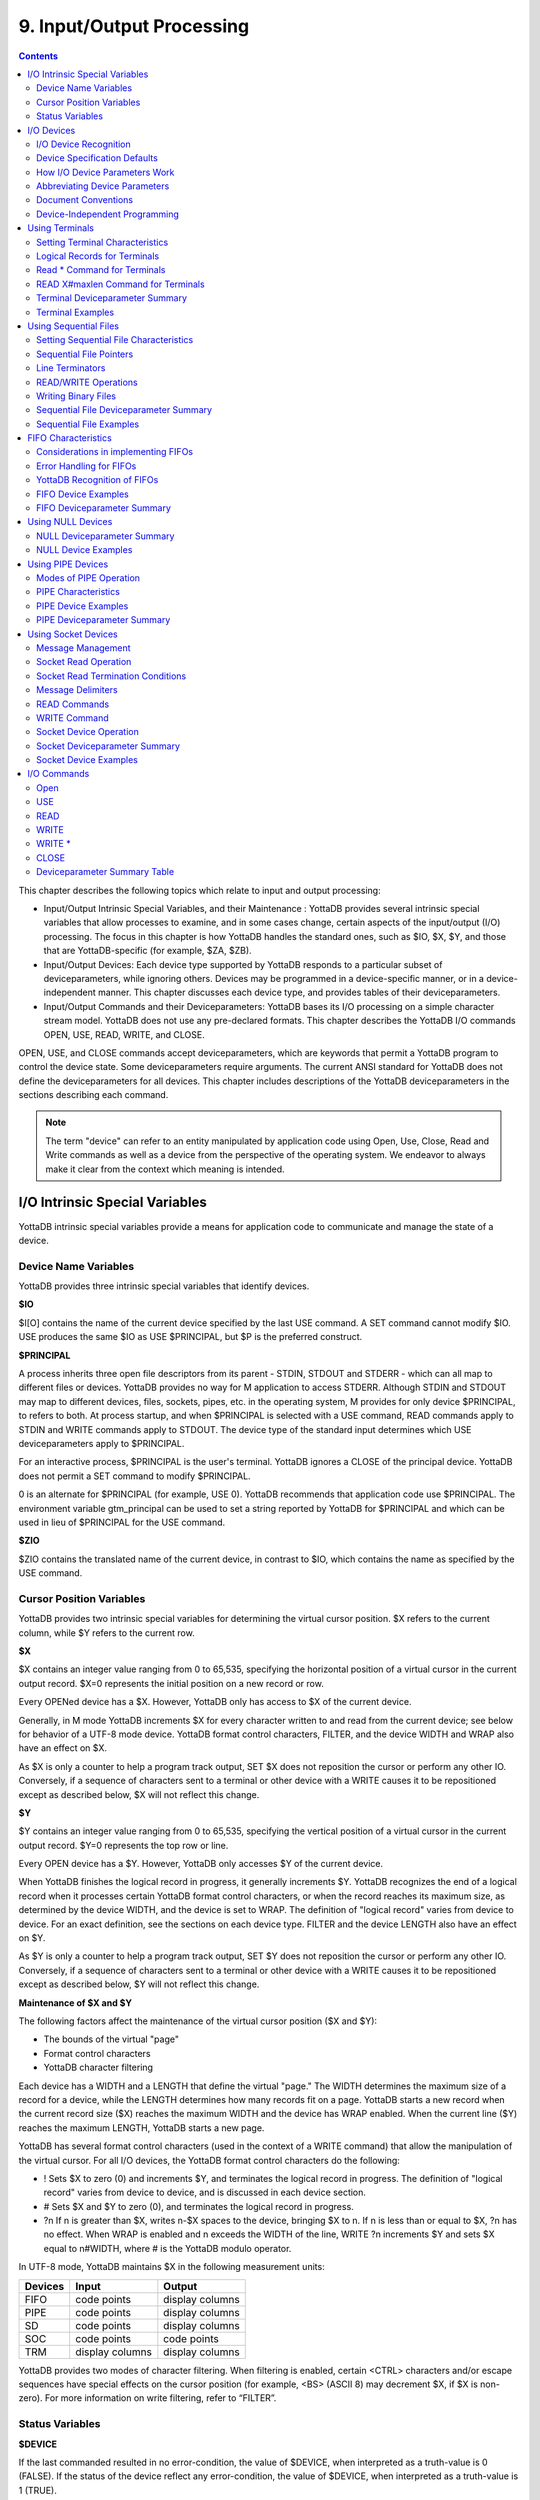 
.. index::
   Input/Output Processing

===========================
9. Input/Output Processing
===========================

.. contents::
   :depth: 2

This chapter describes the following topics which relate to input and output processing:

* Input/Output Intrinsic Special Variables, and their Maintenance : YottaDB provides several intrinsic special variables that allow processes to examine, and in some cases change, certain aspects of the input/output (I/O) processing. The focus in this chapter is how YottaDB handles the standard ones, such as $IO, $X, $Y, and those that are YottaDB-specific (for example, $ZA, $ZB).

* Input/Output Devices: Each device type supported by YottaDB responds to a particular subset of deviceparameters, while ignoring others. Devices may be programmed in a device-specific manner, or in a device-independent manner. This chapter discusses each device type, and provides tables of their deviceparameters.

* Input/Output Commands and their Deviceparameters: YottaDB bases its I/O processing on a simple character stream model. YottaDB does not use any pre-declared formats. This chapter describes the YottaDB I/O commands OPEN, USE, READ, WRITE, and CLOSE.

OPEN, USE, and CLOSE commands accept deviceparameters, which are keywords that permit a YottaDB program to control the device state. Some deviceparameters require arguments. The current ANSI standard for YottaDB does not define the deviceparameters for all devices. This chapter includes descriptions of the YottaDB deviceparameters in the sections describing each command.

.. note::
   The term "device" can refer to an entity manipulated by application code using Open, Use, Close, Read and Write commands as well as a device from the perspective of the operating system.  We endeavor to always make it clear from the context which meaning is intended.

----------------------------------
I/O Intrinsic Special Variables
----------------------------------

YottaDB intrinsic special variables provide a means for application code to communicate and manage the state of a device.

++++++++++++++++++++++++
Device Name Variables
++++++++++++++++++++++++

YottaDB provides three intrinsic special variables that identify devices.

**$IO**

$I[O] contains the name of the current device specified by the last USE command. A SET command cannot modify $IO. USE produces the same $IO as USE $PRINCIPAL, but $P is the preferred construct.

**$PRINCIPAL**

A process inherits three open file descriptors from its parent - STDIN, STDOUT and STDERR - which can all map to different files or devices. YottaDB provides no way for M application to access STDERR. Although STDIN and STDOUT may map to different devices, files, sockets, pipes, etc. in the operating system, M provides for only device $PRINCIPAL, to refers to both. At process startup, and when $PRINCIPAL is selected with a USE command, READ commands apply to STDIN and WRITE commands apply to STDOUT. The device type of the standard input determines which USE deviceparameters apply to $PRINCIPAL.

For an interactive process, $PRINCIPAL is the user's terminal. YottaDB ignores a CLOSE of the principal device. YottaDB does not permit a SET command to modify $PRINCIPAL.

0 is an alternate for $PRINCIPAL (for example, USE 0). YottaDB recommends that application code use $PRINCIPAL. The environment variable gtm_principal can be used to set a string reported by YottaDB for $PRINCIPAL and which can be used in lieu of $PRINCIPAL for the USE command.

**$ZIO**

$ZIO contains the translated name of the current device, in contrast to $IO, which contains the name as specified by the USE command.

++++++++++++++++++++++++++
Cursor Position Variables
++++++++++++++++++++++++++

YottaDB provides two intrinsic special variables for determining the virtual cursor position. $X refers to the current column, while $Y refers to the current row.

**$X**

$X contains an integer value ranging from 0 to 65,535, specifying the horizontal position of a virtual cursor in the current output record. $X=0 represents the initial position on a new record or row.

Every OPENed device has a $X. However, YottaDB only has access to $X of the current device.

Generally, in M mode YottaDB increments $X for every character written to and read from the current device; see below for behavior of a UTF-8 mode device. YottaDB format control characters, FILTER, and the device WIDTH and WRAP also have an effect on $X.

As $X is only a counter to help a program track output, SET $X does not reposition the cursor or perform any other IO. Conversely, if a sequence of characters sent to a terminal or other device with a WRITE causes it to be repositioned except as described below, $X will not reflect this change.

**$Y**

$Y contains an integer value ranging from 0 to 65,535, specifying the vertical position of a virtual cursor in the current output record. $Y=0 represents the top row or line.

Every OPEN device has a $Y. However, YottaDB only accesses $Y of the current device.

When YottaDB finishes the logical record in progress, it generally increments $Y. YottaDB recognizes the end of a logical record when it processes certain YottaDB format control characters, or when the record reaches its maximum size, as determined by the device WIDTH, and the device is set to WRAP. The definition of "logical record" varies from device to device. For an exact definition, see the sections on each device type. FILTER and the device LENGTH also have an effect on $Y.

As $Y is only a counter to help a program track output, SET $Y does not reposition the cursor or perform any other IO. Conversely, if a sequence of characters sent to a terminal or other device with a WRITE causes it to be repositioned except as described below, $Y will not reflect this change. 

**Maintenance of $X and $Y**

The following factors affect the maintenance of the virtual cursor position ($X and $Y):

* The bounds of the virtual "page"
* Format control characters
* YottaDB character filtering

Each device has a WIDTH and a LENGTH that define the virtual "page." The WIDTH determines the maximum size of a record for a device, while the LENGTH determines how many records fit on a page. YottaDB starts a new record when the current record size ($X) reaches the maximum WIDTH and the device has WRAP enabled. When the current line ($Y) reaches the maximum LENGTH, YottaDB starts a new page.

YottaDB has several format control characters (used in the context of a WRITE command) that allow the manipulation of the virtual cursor. For all I/O devices, the YottaDB format control characters do the following:

* ! Sets $X to zero (0) and increments $Y, and terminates the logical record in progress. The definition of "logical record" varies from device to device, and is discussed in each device section.
* # Sets $X and $Y to zero (0), and terminates the logical record in progress.
* ?n If n is greater than $X, writes n-$X spaces to the device, bringing $X to n. If n is less than or equal to $X, ?n has no effect. When WRAP is enabled and n exceeds the WIDTH of the line, WRITE ?n increments $Y and sets $X equal to n#WIDTH, where # is the YottaDB modulo operator.

In UTF-8 mode, YottaDB maintains $X in the following measurement units:

+--------------------------------------------+--------------------------------------------------+---------------------------------------------------+
| Devices                                    | Input                                            | Output                                            |
+============================================+==================================================+===================================================+
| FIFO                                       | code points                                      | display columns                                   |
+--------------------------------------------+--------------------------------------------------+---------------------------------------------------+
| PIPE                                       | code points                                      | display columns                                   |
+--------------------------------------------+--------------------------------------------------+---------------------------------------------------+
| SD                                         | code points                                      | display columns                                   |
+--------------------------------------------+--------------------------------------------------+---------------------------------------------------+
| SOC                                        | code points                                      | code points                                       |
+--------------------------------------------+--------------------------------------------------+---------------------------------------------------+
| TRM                                        | display columns                                  | display columns                                   |
+--------------------------------------------+--------------------------------------------------+---------------------------------------------------+

YottaDB provides two modes of character filtering. When filtering is enabled, certain <CTRL> characters and/or escape sequences have special effects on the cursor position (for example, <BS> (ASCII 8) may decrement $X, if $X is non-zero). For more information on write filtering, refer to “FILTER”.

+++++++++++++++++++++++++++++++++
Status Variables
+++++++++++++++++++++++++++++++++

**$DEVICE**

If the last commanded resulted in no error-condition, the value of $DEVICE, when interpreted as a truth-value is 0 (FALSE). If the status of the device reflect any error-condition, the value of $DEVICE, when interpreted as a truth-value is 1 (TRUE).

For PIPE :

0 indicates for READ with a zero (0) timeout that available data has been read.

"1,Resource temporarily unavailable" indicates no input available for a READ with a zero (0) timeout.

"1,<error signature>" indicates a read error.

0 indicates for a WRITE that it was successful.

"1,Resource temporarily unavailable" indicates a failure of a WRITE where the pipe is full and the WRITE would block.

This condition also causes an exception.

"1,<error signature>" indicates a write error 

**$KEY**

$K[EY] contains the string that terminated the most recent READ command from the current device (including any introducing and terminating characters). If no READ command is issued to the current device or if no terminator is used, the value of $KEY is an empty string.

For PIPE:

$KEY contains the UNIX process id of the created process shell which executes the command connected to the PIPE.

For more information, refer to “$Key”.

**$ZA**

$ZA contains the status of the last read on the device. The value is a decimal integer with a meaning as follows:

For Terminal I/O:

0: Indicates normal termination of a read operation

1: Indicates a parity error

2: Indicates the terminator sequence was too long

9: Indicates a default for all other errors

For Sequential Disk :

0: Indicates normal termination of a read operation

9: Indicates a failure of a read operation

For FIFO:

0: Indicates normal termination or time out

9: Indicates a failure of a read operation

For SOCKET:

0: Indicates normal termination or time out

9: Indicates failure of a read operation

For PIPE:

0: Indicates normal termination or time out when using READ x:n, where n >0

9: Indicates failure of a READ x or READ x:n, where n>0

9: Indicates failure of a WRITE where the pipe is full and the WRITE would block

.. note::
   $ZA refers to the status of the current device. Therefore, exercise care in sequencing USE commands and references to $ZA.

**$ZB**

$ZB contains a string specifying the input terminator for the last terminal READ. $ZB is null, and it is not maintained for devices other than terminals. $ZB may contain any legal input terminator, such as <CR> (ASCII 13) or an escape sequence starting with <ESC> (ASCII 27), from zero (0) to 15 bytes in length. $ZB is null for any READ terminated by a timeout or any fixed-length READ terminated by input reaching the maximum length.

$ZB contains the actual character string, not a sequence of numeric ASCII codes.

If a device is opened with CHSET set to UTF-8 or UTF-16*, $ZB contains the bad character if one is encountered. This holds true for sockets, sequential files (and thus FIFOs and PIPEs) and terminals.

Example:

.. parsed-literal::
   set zb=$zb for i=1:1:$length(zb) write !,i,?5,$ascii(zb,i)

This example displays the series of ASCII codes for the characters in $ZB.

$ZB refers to the last READ terminator of the current device. Therefore, be careful when sequencing USE commands and references to $ZB. 

**$ZEOF**

$ZEOF contains a truth-valued expression indicating whether the last READ operation reached the end-of-file. $ZEOF is TRUE(1) at EOF and FALSE (0) at other positions. YottaDB does not maintain $ZEOF for terminal devices.

$ZEOF refers to the end-of-file status of the current device. Therefore, be careful when sequencing USE commands and references to $ZEOF.

$ZEOF is set for terminals if the connection dropped on read. 

**$ZPIN**

When $PRINCIPAL has different input/output devices, the USE command recognizes intrinsic special variable $ZPIN to apply appropriate deviceparameters to the input side of $PRINCIPAL. A USE with $ZPIN sets $IO to $PRINCIPAL for READs and WRITEs from the input and output side of $PRINCIPAL. $ZSOCKET() also accepts $ZPIN as its first argument and, if the device is a split SOCKET device, supplies information on the input SOCKET device. In any context other than USE or $ZSOCKET(), or if $PRINCIPAL is not a split device, $PRINCIPAL, $ZPIN and $ZPOUT are synonyms. In the case of a split $PRINCIPAL, $ZPIN returns the value of $PRINCIPAL followed by the string "< /" Any attempt to OPEN $ZPIN results in a DEVOPENFAIL error. 

**$ZPOUT**

When $PRINCIPAL has different input/output devices, the USE command recognizes intrinsic special variables $ZPOUT to apply appropriate deviceparameters to the output side of $PRINCIPAL. A USE with $ZPOUT sets $IO to $PRINCIPAL for READs and WRITEs from the input and output side of $PRINCIPAL. $ZSOCKET() also accepts $ZPOUT as its first argument and, if the device is a split SOCKET device, supplies information on the output SOCKET device. In any context other than USE or $ZSOCKET(), or if $PRINCIPAL is not a split device, $PRINCIPAL, $ZPIN and $ZPOUT are synonyms. In the case of a split $PRINCIPAL, $ZPOUT returns the value of $PRINCIPAL followed by the string "> /" Any attempt to OPEN $ZPOUT results in a DEVOPENFAIL error.

-------------------
I/O Devices
-------------------

Each device type supported by YottaDB responds to a particular subset of deviceparameters, while ignoring others. Devices may be programmed in a device-specific manner, or in a device-independent manner. Device-specific I/O routines are intended for use with only one type of device. Device-independent I/O routines contain appropriate deviceparameters for all devices to be supported by the function, so the user can redirect to a different device output while using the same program.

YottaDB supports the following I/O device types:

* Terminals and Printers
* Sequential Disk Files
* FIFOs
* Null Devices
* Socket Devices
* PIPE Devices

++++++++++++++++++++++++
I/O Device Recognition
++++++++++++++++++++++++

YottaDB OPEN, USE, and CLOSE commands have an argument expression specifying a device name.

During an OPEN, YottaDB attempts to resolve the specified device names to physical names. When YottaDB successfully resolves a device name to a physical device, that device becomes the target of the OPEN. If the device name contains a dollar sign ($), YottaDB attempts an environment variable translation; the result becomes the name of the device. If it does not find such an environment variable, it assumes that the dollar sign is a part of the filename, and opens a file by that name.

.. note::
   YottaDB resolves the device name argument for menemonicspace devices (SOCKET or PIPE) to a arbitrary handle instead of a physical name.

Once a device is OPEN, YottaDB establishes an internal correspondence between a name and the device or file. Therefore, while the device is OPEN, changing the translation of an environment variable in the device specification does not change the device.

The following names identify the original $IO for the process:

* $PRINCIPAL
* 0

++++++++++++++++++++++++++++++
Device Specification Defaults
++++++++++++++++++++++++++++++

YottaDB uses standard filenames for device specifiers.

The complete format for a filename is:

.. parsed-literal::
   /directory/file

If the expression specifying a device does not contain a complete filename, the expression may start with an environment variable that translates to one or more leading components of the filename. YottaDB applies default values for the missing components.

If the specified file is not found, it is created unless READONLY is specified.

The YottaDB filename defaults are the following:

Directory: Current working directory

File: No default (user-defined filename)

Filetype: No default (user-defined filetype)

+++++++++++++++++++++++++++++++
How I/O Device Parameters Work
+++++++++++++++++++++++++++++++

I/O deviceparameters either perform actions that cause the device to do something (for example, CLEARSCREEN), or specify characteristics that modify the way the device subsequently behaves (for example, WIDTH). When an I/O command has multiple action deviceparameters, YottaDB performs the actions in the order of the deviceparameters within the command argument. When a command has characteristic deviceparameters, the last occurrence of a repeated or conflicting deviceparameter determines the characteristic.

Deviceparameters often relate to a specific device type. YottaDB ignores any deviceparameters that do not apply to the type of the device specified by the command argument. Specified device characteristics are in force for the duration of the YottaDB image, or until modified by an OPEN, USE, or CLOSE command.

When reopening a device that it previously closed, a YottaDB process restores all characteristics not specified on the OPEN to the values the device had when it was last CLOSEd. YottaDB treats FIFO, PIPE, and SD differently and uses defaults for unspecified device characteristics on every OPEN (that is, YottaDB does not retain devices characteristics on a CLOSE of SD, FIFO, and PIPE).

The ZSHOW command with an argument of "D" displays the current characteristics for all devices OPENed by the process. ZSHOW can direct its output into a YottaDB variable. For more information on ZSHOW, refer to “ZSHow”.

+++++++++++++++++++++++++++++++
Abbreviating Device Parameters
+++++++++++++++++++++++++++++++

.. note::
   Most Z* deviceparameters have the same functionality as their counterparts and are supported for compatibility reasons.

YottaDB deviceparameters do not have predefined abbreviations. YottaDB recognizes deviceparameters using a minimum recognizable prefix technique. Most deviceparameters may be represented by four leading characters, except ERASELINE, all deviceparameters starting with WRITE, and Z* deviceparameters in a mnemonicspace (such as SOCKET). The four leading characters recognized do not include a leading NO for negation.

For compatibility with previous versions, YottaDB may recognize certain deviceparameters by abbreviations shorter than the minimum. While it is convenient in Direct Mode to use shorter abbreviations, YottaDB may add additional deviceparameters, and therefore, recommends all programs use at least four characters. Because YottaDB compiles the code, spelling out deviceparameters completely has no performance penalty, except when used with indirection or XECUTEd arguments.

+++++++++++++++++++++++++++
Document Conventions
+++++++++++++++++++++++++++

This chapter uses the following mnemonics to describe when a deviceparameter applies:

TRM: Valid for terminals

SD: Valid for sequential disk files

FIFO: Valid for FIFOs

NULL: Valid for null devices

SOC: Valid for both socket devices (TCP and LOCAL)

SOC(LOCAL): Valid for LOCAL sockets devices

SOC(TCP): Valid for TCP sockets devices

PIPE: Valid for PIPE devices

.. note::
   Lower case "pipe" refers to a UNIX pipe and the upper case "PIPE" to the YottaDB device.

Some of the deviceparameter defaults shown are the basic operating system defaults, and may be subject to modification before the invocation of YottaDB.

+++++++++++++++++++++++++++++++
Device-Independent Programming
+++++++++++++++++++++++++++++++

When a user may choose a device for I/O, YottaDB routines can take one of two basic programming approaches.

* The user selection directs the program into different code branches, each of which handles a different device type.
* The user selection identifies the device. There is a single code path written with a full complement of deviceparameters to handle all selectable device types.

The latter approach is called device-independent programming. To permit device independent programming, YottaDB uses the same deviceparameter for all devices that have an equivalent facility, and ignores deviceparameters applied to a device that does not support that facility.

Example:

.. parsed-literal::
   OPEN dev:(EXCE=exc:REWIND:VARIABLE:WRITEONLY)

This example OPENs a device with deviceparameters that affect different devices. The EXCEPTION has an effect for all device types. When dev is a terminal or a null device, YottaDB ignores the other deviceparameters. When dev is a sequential file on disk, YottaDB uses REWIND and VARIABLE. This command performs a valid OPEN for all the different device types.

------------------------------
Using Terminals
------------------------------

A YottaDB process assigns $PRINCIPAL to the UNIX standard input of the process (for READ) and standard output (for WRITE). For a local interactive process, $PRINCIPAL identifies the "terminal" from which the user is signed on.

While all terminals support the CTRAP deviceparameter, only $PRINCIPAL supports CENABLE. While CTRAP allows terminal input to redirect program flow, CENABLE allows the terminal user to invoke the Direct Mode.

Directly connected printers often appear to YottaDB as a terminal (although printers generally do not provide input) regardless of whether the printer is connected to the computer with a high speed parallel interface, or an asynchronous terminal controller. 

+++++++++++++++++++++++++++++++++
Setting Terminal Characteristics
+++++++++++++++++++++++++++++++++

YottaDB does not isolate its handling of terminal characteristics from the operating system environment at large. YottaDB inherits the operating system terminal characteristics in effect at the time the YottaDB image is invoked. When YottaDB exits, the terminal characteristics known by the operating system are restored.

However, if the process temporarily leaves the YottaDB environment with a ZSYSTEM command , YottaDB does not recognize any changes to the terminal characteristics left by the external environment. This may cause disparities between the physical behavior of the terminal, and the perceived behavior by YottaDB.

UNIX enforces standard device security for explicit OPENs of terminals other than the sign-in terminal ($PRINCIPAL). If you are unable to OPEN a terminal, contact your system manager.

USE of a terminal causes the device driver to flush the output buffer. This feature of the USE command provides routine control over the timing of output, which is occasionally required. However, it also means that redundant USE commands may induce an unnecessary performance penalty. Therefore, YottaDB recommends restricting USE commands to redirecting I/O, modifying deviceparameters, and initiating specifically required flushes.

The terminal input buffer size is fixed at 1024 on UNIX and a variable read terminates after 1023 characters. 

**Setting the Environment Variable TERM**

The environment variable $TERM must specify a terminfo entry that accurately matches the terminal (or terminal emulator) settings. Refer to the terminfo man pages for more information on the terminal settings of the platform where YottaDB needs to run.

Some terminfo entries may seem to work properly but fail to recognize function key sequences or position the cursor properly in response to escape sequences from YottaDB. YottaDB itself does not have any knowledge of specific terminal control characteristics. Therefore, it is important to specify the right terminfo entry to let YottaDB communicate correctly with the terminal. You may need to add new terminfo entries depending on their specific platform and implementation. The terminal (emulator) vendor may also be able to help.

YottaDB uses the following terminfo capabilities. The full variable name is followed by the capname in parenthesis:

.. parsed-literal::
   auto_right_margin(am), clr_eos(ed), clr_eol(el), columns(cols), cursor_address(cup), cursor_down(cud1),cursor_left(cub1), cursor_right(cuf1), cursor_up(cuu1), eat_newline_glitch(xenl), key_backspace(kbs), key_dc(kdch1),key_down(kcud1), key_left(kcub1), key_right(kcuf1), key_up(kcuu1), key_insert(kich1), keypad_local(rmkx),keypad_xmit(smkx), lines(lines). 

YottaDB sends keypad_xmit before terminal reads for direct mode and READs (other than READ \*) if EDITING is enabled. YottaDB sends keypad_local after these terminal reads.

++++++++++++++++++++++++++++++
Logical Records for Terminals
++++++++++++++++++++++++++++++

A logical record for a terminal equates to a line on the physical screen. The WIDTH device characteristic specifies the width of the screen, while the LENGTH device characteristic specifies the number of lines on the screen. 

+++++++++++++++++++++++++++++
Read \* Command for Terminals
+++++++++++++++++++++++++++++

If the terminal has ESCAPE sequencing enabled, and the input contains a valid escape sequence or a terminator character, YottaDB stores the entire sequence in $ZB and returns the ASCII representation of the first character.

Example:

.. parsed-literal::
   YDB>kill
   YDB>use $principal:escape
   YDB>read \*x set zb=$zb zwrite
   (Press the F11 key on the VT220 terminal keyboard)
   x=27
   zb=$C(27)_"[23~"

This enters an escape sequence in response to a READ \*. The READ * assigns the code for <ESC> to the variable X. YottaDB places the entire escape sequence in $ZB. As some of the characters are not graphic, that is, visible on a terminal, the example transfers the contents of $ZB to the local variable ZB and uses a ZWRITE so that the non-graphic characters appear in $CHAR() format.

When escape processing is disabled, READ \*x returns 27 in x for an <ESC>. If the escape introducer is also a TERMINATOR, $ZB has a string of length one (1), and a value of the $ASCII() representation of the escape introducer; otherwise, $ZB holds the empty string. YottaDB stores the remaining characters of the escape sequence in the input stream. A READ command following a READ * command returns the remaining characters of the escape sequence.

Example:

.. parsed-literal::
   YDB>kill
   YDB>use $principal:(noescape:term=$char(13))
   YDB>read \*x set zb=$zb read y:0 zwrite
   (Press the F11 key on the terminal keyboard)
   [23~x=27
   y="[23~"
   zb=""
   YDB>use $principal:noecho read \*x set zb=$zb read y:0 use $principal:echo zwrite
   x=27
   y="[23~"
   zb=""
   YDB>read \*x set zb=$zb use $principal:flush read y:0 zwrite
   x=27
   y=""
   zb=""

While the first READ Y:0 picks up the sequence after the first character, notice how the graphic portion of the sequence appears on the terminal – this is because the READ \*X separated the escape character from the rest of the sequence thus preventing the terminal driver logic from recognizing it as a sequence, and suppressing its echo. The explicit suppression of echo removes this visual artifact. In the case of the final READ \*X, the FLUSH clears the input buffer so that it is empty by the time of the READ Y:0.

++++++++++++++++++++++++++++++++++++
READ X#maxlen Command for Terminals
++++++++++++++++++++++++++++++++++++

Generally, YottaDB performs the same maintenance on $ZB for a READ X#maxlen as for a READ. However, if the READ X#maxlen terminates because the input has reached the maximum length, YottaDB sets $ZB to null. When the terminal has ESCAPE sequencing enabled, and the input contains an escape sequence, YottaDB sets $ZB to contain the escape sequence.

+++++++++++++++++++++++++++++++++
Terminal Deviceparameter Summary
+++++++++++++++++++++++++++++++++

The following tables provide a brief summary of deviceparameters for terminals, grouped into related areas. For detailed information, refer to “Open”, “Use”, and “Close”.

**Error Processing Deviceparameters**

+-----------------------------------------+-----------------------------+------------------------------------------------+
| Device Parameter                        | Command                     | Comment                                        |
+=========================================+=============================+================================================+
| EXCEPTION=expr                          | O/U/C                       | Controls device-specific error handling.       |
+-----------------------------------------+-----------------------------+------------------------------------------------+

**Interaction Management Deviceparameters**

+-------------------------------+--------------------------+---------------------------------------------------------------------------------------------------+
| Device Parameter              | Command                  | Comment                                                                                           |
+===============================+==========================+===================================================================================================+
| [NO]CENABLE                   | U                        | Controls whether <CTRL-C> on $PRINCIPAL causes YottaDB to go to direct mode.                      |
+-------------------------------+--------------------------+---------------------------------------------------------------------------------------------------+
| CTRAP=expr                    | U                        | Controls vectoring on trapped <CTRL> characters.                                                  |
+-------------------------------+--------------------------+---------------------------------------------------------------------------------------------------+
| [NO]EDITING                   | U                        | Controls the editing mode for $PRINCIPAL.                                                         |
+-------------------------------+--------------------------+---------------------------------------------------------------------------------------------------+
| [NO]EMPTERM                   | U                        | Control whether an "Erase" character on an empty input line should terminate a READ or READ #     |
|                               |                          | command.                                                                                          |
+-------------------------------+--------------------------+---------------------------------------------------------------------------------------------------+
| [NO]ESCAPE                    | U                        | Controls escape sequence processing.                                                              |
+-------------------------------+--------------------------+---------------------------------------------------------------------------------------------------+
| [NO]INSERT                    | U                        | Controls insert or overstrike on input.                                                           |
+-------------------------------+--------------------------+---------------------------------------------------------------------------------------------------+
| [NO]PASTHRU                   | U                        | Controls interpretation by the operating system of special control characters (for example        |
|                               |                          | <CTRL-B>).                                                                                        |
+-------------------------------+--------------------------+---------------------------------------------------------------------------------------------------+
| [NO]TERMINATOR[=expr]         | U                        | Controls characters that end a READ                                                               |
+-------------------------------+--------------------------+---------------------------------------------------------------------------------------------------+

**Flow Control Deviceparameters**

+-------------------------------+--------------------------+---------------------------------------------------------------------------------------------------+
| Device Parameter              | Command                  | Comment                                                                                           |
+===============================+==========================+===================================================================================================+
| [NO]CONVERT                   | U                        | Controls forcing input to uppercase.                                                              |
+-------------------------------+--------------------------+---------------------------------------------------------------------------------------------------+
| [NO]FILTER                    | U                        | Controls some $X, $Y maintenance.                                                                 |
+-------------------------------+--------------------------+---------------------------------------------------------------------------------------------------+
| FLUSH                         | U                        | Clears the typeahead buffer.                                                                      |
+-------------------------------+--------------------------+---------------------------------------------------------------------------------------------------+
| [NO]HOSTSYNC                  | U                        | Controls host's use of XON/XOFF.                                                                  |
+-------------------------------+--------------------------+---------------------------------------------------------------------------------------------------+
| [NO]READSYNC                  | U                        | Controls wrapping READs in XON/XOFF.                                                              |
+-------------------------------+--------------------------+---------------------------------------------------------------------------------------------------+
| [NO]TTSYNC                    | U                        | Controls input response to XON/XOFF.                                                              |
+-------------------------------+--------------------------+---------------------------------------------------------------------------------------------------+
| [NO]TYPEAHEAD                 | U                        | Controls unsolicited input handling.                                                              |
+-------------------------------+--------------------------+---------------------------------------------------------------------------------------------------+

**Screen Management Deviceparameters**

+-------------------------------+--------------------------+---------------------------------------------------------------------------------------------------+
| Device Parameter              | Command                  | Comment                                                                                           |
+===============================+==========================+===================================================================================================+
| CLEARSCREEN                   | U                        | Clears from cursor to end-of-screen.                                                              |
+-------------------------------+--------------------------+---------------------------------------------------------------------------------------------------+
| DOWNSCROLL                    | U                        | Moves display down one line.                                                                      |
+-------------------------------+--------------------------+---------------------------------------------------------------------------------------------------+
| [NO]ECHO                      | U                        | Controls the host echo of input.                                                                  |
+-------------------------------+--------------------------+---------------------------------------------------------------------------------------------------+
| ERASELINE                     | U                        | Clears from cursor to end-of-line.                                                                |
+-------------------------------+--------------------------+---------------------------------------------------------------------------------------------------+
| [Z]LENGTH=intexpr             | U                        | Controls maximum number of lines on a page ($Y).                                                  |
+-------------------------------+--------------------------+---------------------------------------------------------------------------------------------------+
| UPSCROLL                      | U                        | Moves display up one line.                                                                        |
+-------------------------------+--------------------------+---------------------------------------------------------------------------------------------------+
| [Z]WIDTH=intexpr              | U                        | Controls the maximum width of an output line ($X).                                                |
+-------------------------------+--------------------------+---------------------------------------------------------------------------------------------------+
| [Z][NO]WRAP                   | U                        | Controls handling of output lines longer than the maximum width.                                  |
+-------------------------------+--------------------------+---------------------------------------------------------------------------------------------------+
| X=intexpr                     | U                        | Positions the cursor to column intexpr.                                                           |
+-------------------------------+--------------------------+---------------------------------------------------------------------------------------------------+
| Y=intexpr                     | U                        | Positions the cursor to row intexpr.                                                              |
+-------------------------------+--------------------------+---------------------------------------------------------------------------------------------------+

**O** : Applies to the OPEN command

**U** : Applies to the USE command

**C** : Applies to the CLOSE command

+++++++++++++++++++++
Terminal Examples
+++++++++++++++++++++

This section contains examples of YottaDB terminal handling.

Example:

.. parsed-literal::
   use $principal:(exception="zg "_$zl\_":C^MENU")

This example USEs the principal device, and sets up an EXCEPTION handler. When an error occurs, it transfers control to label C in the routine ^MENU at the process stack level where the EXCEPTION was established.

Example:

.. parsed-literal::
   use $principal:(x=0:y=0:clearscreen)

This example positions the cursor to the upper left-hand corner and clears the entire screen.

Example:

.. parsed-literal::
   use $principal:(noecho:width=132:wrap)

This example disables ECHOing, enables automatic WRAPping, and sets the line width to 132 characters.

Note that YottaDB enables WRAP automatically when you specify the WIDTH deviceparameter.

Example:

.. parsed-literal::
   use $principal:nocenable

This example disables <CTRL-C>.


--------------------------
Using Sequential Files
--------------------------

YottaDB provides access to sequential files. These files allow linear access to records. Sequential files are used to create programs, store reports, and to communicate with facilities outside of YottaDB.

+++++++++++++++++++++++++++++++++++++++++
Setting Sequential File Characteristics
+++++++++++++++++++++++++++++++++++++++++

The ANSI standard specifies that when a process CLOSEs and then reOPENs a device, YottaDB restores any characteristics not explicitly specified with deviceparameters to the values they had prior to the last CLOSE. However, because it is difficult for a large menu-driven application to ensure the previous OPEN state, YottaDB always sets unspecified sequential file characteristics to their default value on OPEN. This approach also reduces potential memory overhead imposed by OPENing and CLOSEing a large number of sequential files during the life of a process.

YottaDB does not restrict multiple OPEN commands. However, if a file is already open, YottaDB ignores attempts to modify sequential file OPEN characteristics, except for RECORDSIZE and for deviceparameters that also exist for USE.

Sequential files can be READONLY, or read/write (NOREADONLY).

Sequential files can be composed of either FIXED or VARIABLE (NOFIXED) length records. By default, records have VARIABLE length.

UNIX enforces its standard security when YottaDB OPENs a sequential file. This includes any directory access required to locate or create the file. If you are unable to OPEN a file, contact your system manager.

++++++++++++++++++++++++++++++
Sequential File Pointers
++++++++++++++++++++++++++++++

Sequential file I/O operations use a construct called a file pointer. The file pointer logically identifies the next record to read or write. OPEN commands position the file pointer at the beginning of the file (REWIND) or at the end-of-file (APPEND). APPEND cannot reposition a file currently open. Because the position of each record depends on the previous record, a WRITE destroys the ability to reliably position the file pointer to subsequent records in a file. Therefore, by default (NOTRUNCATE), YottaDB permits WRITEs only when the file pointer is positioned at the end of the file.

A file that has been previously created and contains data that should be retained can also be opened with the device parameter APPEND.

If a device has TRUNCATE enabled, a WRITE issued when the file pointer is not at the end of the file causes all contents after the current file pointer to be discarded. This effectively moves the end of the file to the current position and permits the WRITE.

++++++++++++++++++++++++
Line Terminators
++++++++++++++++++++++++

LF ($CHAR(10)) terminates the logical record for all M mode sequential files, TRM, PIPE, and FIFO. For non FIXED format sequential files and terminal devices for which character set is not M, all the standard Unicode line terminators terminate the logical record. These are U+000A (LF), U+0000D (CR), U+000D followed by U+000A (CRLF), U+0085 (NEL), U+000C (FF), U+2028 (LS) and U+2029 (PS). 

++++++++++++++++++++++++
READ/WRITE Operations
++++++++++++++++++++++++

The following table describes all READ and WRITE operations for STREAM, VARIABLE, and FIXED format sequential files having automatic record termination enabled (WRAP) or disabled (NOWRAP).

+-------------------------------+-------------------------------+-------------------------------------------------------------------------------------------------+------------------------------------------------------------------+
| Command                       | WRAP or NOWRAP                | STREAM or VARIABLE format file behavior                                                         | FIXED format file behavior                                       |
+===============================+===============================+=================================================================================================+==================================================================+
| READ format or WRITE or WRITE | WRAP                          | Write the entire argument, but anytime $X is about to exceed WIDTH: insert a <LF> character,    | Similar to VARIABLE but no <LF>                                  |
| \*                            |                               | set $X to 0, increment $Y                                                                       |                                                                  |
+-------------------------------+-------------------------------+-------------------------------------------------------------------------------------------------+------------------------------------------------------------------+
| READ format or WRITE or WRITE | NOWRAP                        | Update $X based on STREAM or VARIABLE format as described below:                                | Same as VARIABLE                                                 |
| \*                            |                               |                                                                                                 |                                                                  |
|                               |                               | STREAM: Write all of the argument with no truncation nor with a line terminator being inserted. |                                                                  |
|                               |                               | Add length of argument to $X.                                                                   |                                                                  |
|                               |                               |                                                                                                 |                                                                  |
|                               |                               | VARIABLE ($X=WIDTH): Write up to WIDTH-$X characters. Write no more output to the device until a|                                                                  |
|                               |                               | WRITE ! or a SET $X makes $X less than WIDTH.                                                   |                                                                  |
+-------------------------------+-------------------------------+-------------------------------------------------------------------------------------------------+------------------------------------------------------------------+
| READ or WRITE !               | either                        | Write <LF>, set $X to 0, increment $Y                                                           | Write PAD bytes to bring the current record to WIDTH             |
+-------------------------------+-------------------------------+-------------------------------------------------------------------------------------------------+------------------------------------------------------------------+
| WRITE #                       | either                        | Write <FF>,<LF>, set $X to 0, increment $Y                                                      | Write PAD bytes to bring the current record to WIDTH, then a <FF>|
|                               |                               |                                                                                                 | followed by WIDTH-1 PAD bytes                                    |
+-------------------------------+-------------------------------+-------------------------------------------------------------------------------------------------+------------------------------------------------------------------+
| CLOSE                         | either                        | After a WRITE, if $X > 0, Write <LF>                                                            | After a WRITE, if $X >0, perform an implicit "WRITE !" adding PAD|
|                               |                               |                                                                                                 | bytes to create a full record. If you need to avoid trailing PAD |
|                               |                               |                                                                                                 | bytes set $X to 0 before closing a FIXED format file.            |
+-------------------------------+-------------------------------+-------------------------------------------------------------------------------------------------+------------------------------------------------------------------+
| READ X                        | either                        | Return characters up to $X=WIDTH, or until encountering an <LF> or EOF. If <LF> encountered, set| Return WIDTH characters; no maintenance of $X and $Y, except that|
|                               |                               | $X to 0, increment $Y                                                                           | EOF increments $Y                                                |
+-------------------------------+-------------------------------+-------------------------------------------------------------------------------------------------+------------------------------------------------------------------+
| READ X#len                    | either                        | Return characters up to the first of $X=WIDTH or len characters, or encountering a <LF> or EOF; | Return MIN(WIDTH, len) characters; no maintenance of $X and $Y,  |
|                               |                               | if up to len characters or EOF update $X, otherwise set $X to 0 and increment $Y                | except that EOF increments $Y                                    |
+-------------------------------+-------------------------------+-------------------------------------------------------------------------------------------------+------------------------------------------------------------------+
| READ \*X                      | either                        | Return the code for one character and increment $X, if WIDTH=$X or <LF> encountered, set $X=0,  | Return the code for one character, if EOF return -1; no          |
|                               |                               | increment $Y; if EOF return -1                                                                  | maintenance of $X and $Y, except that EOF increments $Y          |
+-------------------------------+-------------------------------+-------------------------------------------------------------------------------------------------+------------------------------------------------------------------+

**Notes**

* EOF == end-of-file; <FF>== ASCII form feed; <LF> == ASCII line feed; 
* In M mode, and by default in UTF-8 mode PAD == <SP> == ASCII space.
* "READ format" in this table means READ ? or READ <strlit>
* A change to WIDTH implicitly sets WRAP unless NOWRAP follows in the deviceparameter list
* In VARIABLE and STREAM mode, READ (except for READ \*) never returns <LF> characters
* In M mode, the last setting of RECORDSIZE or WIDTH for the device determines WIDTH
* In M Mode, a WRITE to a sequential device after setting $X to a value greater than the device WIDTH or a reducing WIDTH to less than the current $X acts as if the first character caused $X to exceed the WIDTH induces an immediate WRAP, if WRAP is enabled
* In UTF-8 mode, RECORDSIZE is in bytes and WIDTH is in characters and the smaller acts as the WIDTH limit in the table.
* In UTF-8 mode, FIXED mode writes <SP> to the RECORDSIZE when the next character won't fit.
* In UTF-8 mode, all READ forms do not return trailing  PAD characters.
* In UTF-8 mode, all characters returned by all forms of FIXED mode READ are from a single record. 
* WRITE for a Sequential Disk (SD) device works at the current file position, whether attained with APPEND, REWIND or SEEK.
* YottaDB manages any BOM for UTF mode files by ensuring they are at the beginning of the file and produces a BOMMISMATCH error for an attempt to change the byte-ordering on OPEN for an existing file.
* An attempt to OPEN a non-zero length file WRITEONLY without either NEWVERSION or TRUNCATE in UTF mode produces an OPENDEVFAIL due to the fact that any existing BOM information cannot be verified.
* Note that with YottaDB SD encryption, because of the state information associated with encryption processing, encrypted files require the file to be WRITEn or READ from the beginning rather than from an arbitrary position. 


++++++++++++++++++++++++++++
Writing Binary Files
++++++++++++++++++++++++++++

To write a binary data file, open it with FIXED:WRAP:CHSET="M" and set $X to zero before the WRITE to avoid filling the last record with spaces (the default PAD byte value). 

.. note::
   With CHSET not "M", FIXED has a different definition. Each record is really the same number of bytes as specified by RECORDSIZE. Padding bytes are added as needed to each record.

Example:

.. parsed-literal::
   bincpy(inname,outname); YottaDB routine to do a binary copy from file named in argument 1 to file named in argument 2
           ;
     new adj,nrec,rsize,x
     new $etrap
     set $ecode="",$etrap="goto error",$zstatus=""
     set rsize=32767                          ; max recordsize that keeps $X on track
     open inname:(readonly:fixed:recordsize=rsize:exception="goto eof")
     open outname:(newversion:stream:nowrap:chset="M")
     for nrec=1:1 use inname read x use outname write x
   eof     
     if $zstatus["IOEOF" do  quit
     . set $ecode=""
     . close inname
     . use outname
     . set adj=$x
     . set $x=0 close outname
     . write !,"Copied ",$select((nrec-1)<adj:adj,1:((nrec-1)*rsize)+adj)," bytes from ",inname," to ",outname
     else  use $principal write !,"Error with file ",inname,":"
  error   
     write !,$zstatus
     close inname,outname
     quit


++++++++++++++++++++++++++++++++++++++++
Sequential File Deviceparameter Summary
++++++++++++++++++++++++++++++++++++++++

The following tables provide a brief summary of deviceparameters for sequential files grouped into related areas. For more detailed information, refer to “Open”, “Use”, and “Close”.

**Error Processing Deviceparameters**

+-----------------------------------+--------------------------+---------------------------------------------------------------------+
| Deviceparameter                   | Command                  | Comment                                                             |
+===================================+==========================+=====================================================================+
| EXCEPTION=expr                    | O/U/C                    | Controls device-specific error handling.                            |
+-----------------------------------+--------------------------+---------------------------------------------------------------------+

**File Pointer Positioning Deviceparameters**

+-----------------------------------+--------------------------+------------------------------------------------------------------------------------------------------------------------------------------------------+
| Deviceparameter                   | Command                  | Comment                                                                                                                                              |
+===================================+==========================+======================================================================================================================================================+
| APPEND                            | O                        | Positions file pointer at EOF.                                                                                                                       |
+-----------------------------------+--------------------------+------------------------------------------------------------------------------------------------------------------------------------------------------+
| REWIND                            | O/U/C                    | Positions file pointer at start of the file.                                                                                                         |
+-----------------------------------+--------------------------+------------------------------------------------------------------------------------------------------------------------------------------------------+
| SEEK=strexpr                      | O/U                      | Positions the current file pointer to the location specified in strexpr. The format of strexpr is a string of the form "[+|-]integer" where unsigned |
|                                   |                          | value specifies an offset from the beginning of the file, and an explicitly signed value specifies an offset relative to the current file position.  |
|                                   |                          | For STREAM or VARIABLE format, the positive intexpr after any sign is a byte offset, while for a FIXED format, it is a record offset. In order to    |
|                                   |                          | deal with the possible presence of a Byte Order Marker (BOM), SEEK for a FIXED format file written in a UTF character set must follow at least one   |
|                                   |                          | prior READ since the device was created.                                                                                                             |
+-----------------------------------+--------------------------+------------------------------------------------------------------------------------------------------------------------------------------------------+

**File Format Deviceparameters**

+-----------------------------------+--------------------------+------------------------------------------------------------------------------------------------------------------------------------------------------+
| Deviceparameter                   | Command                  | Comment                                                                                                                                              |
+===================================+==========================+======================================================================================================================================================+
| [NO]FIXED                         | O                        | Controls whether records have fixed length.                                                                                                          |
+-----------------------------------+--------------------------+------------------------------------------------------------------------------------------------------------------------------------------------------+
| [Z]LENGTH=intexpr                 | U                        | Controls virtual page length.                                                                                                                        |
+-----------------------------------+--------------------------+------------------------------------------------------------------------------------------------------------------------------------------------------+
| RECORDSIZE=intexpr                | O                        | Specifies maximum record size.                                                                                                                       |
+-----------------------------------+--------------------------+------------------------------------------------------------------------------------------------------------------------------------------------------+
| STREAM                            | O                        | Specifies the STREAM format.                                                                                                                         |
+-----------------------------------+--------------------------+------------------------------------------------------------------------------------------------------------------------------------------------------+
| VARIABLE                          | O                        | Controls whether records have variable length.                                                                                                       |
+-----------------------------------+--------------------------+------------------------------------------------------------------------------------------------------------------------------------------------------+
| [Z]WIDTH=intexpr                  | U                        | Controls maximum width of an output line.                                                                                                            |
+-----------------------------------+--------------------------+------------------------------------------------------------------------------------------------------------------------------------------------------+
| [Z][NO]WRAP                       | O/U                      | Controls handling of records longer than device width.                                                                                               |
+-----------------------------------+--------------------------+------------------------------------------------------------------------------------------------------------------------------------------------------+

**File Access Deviceparameters**

+-----------------------------------+--------------------------+------------------------------------------------------------------------------------------------------------------------------------------------------+
| Deviceparameter                   | Command                  | Comment                                                                                                                                              |
+===================================+==========================+======================================================================================================================================================+
| DELETE                            | C                        | Specifies file be deleted by CLOSE.                                                                                                                  |
+-----------------------------------+--------------------------+------------------------------------------------------------------------------------------------------------------------------------------------------+
| GROUP=expr                        | O/C                      | Specifies file permissions for other users in the owner's group.                                                                                     |
+-----------------------------------+--------------------------+------------------------------------------------------------------------------------------------------------------------------------------------------+
| NEWVERSION                        | O                        | Specifies YottaDB create a new version of file.                                                                                                 |
+-----------------------------------+--------------------------+------------------------------------------------------------------------------------------------------------------------------------------------------+
| OWNER=expr                        | O/C                      | Specifies file permissions for the owner of file.                                                                                                    |
+-----------------------------------+--------------------------+------------------------------------------------------------------------------------------------------------------------------------------------------+
| [NO]READONLY                      | O                        | Controls read-only file access.                                                                                                                      |
+-----------------------------------+--------------------------+------------------------------------------------------------------------------------------------------------------------------------------------------+
| RENAME=expr                       | C                        | Specifies CLOSE replace name of a disk file with name specified by expression.                                                                       |
+-----------------------------------+--------------------------+------------------------------------------------------------------------------------------------------------------------------------------------------+
| SYSTEM=expr                       | O/C                      | Specifies file permissions for the owner of the file (same as OWNER).                                                                                |
+-----------------------------------+--------------------------+------------------------------------------------------------------------------------------------------------------------------------------------------+
| [NO]TRUNCATE                      | O/U                      | Controls overwriting of existing data in file.                                                                                                       |
+-----------------------------------+--------------------------+------------------------------------------------------------------------------------------------------------------------------------------------------+
| UIC=expr                          | O/C                      | Specifies file's owner ID.                                                                                                                           |
+-----------------------------------+--------------------------+------------------------------------------------------------------------------------------------------------------------------------------------------+
| WORLD=expr                        | O/C                      | Specifies file permissions for users not in the owner's group.                                                                                       |
+-----------------------------------+--------------------------+------------------------------------------------------------------------------------------------------------------------------------------------------+

O: Applies to the OPEN command

U: Applies to the USE command

C: Applies to the CLOSE command

+++++++++++++++++++++++++++
Sequential File Examples
+++++++++++++++++++++++++++

This section contains a few brief examples of YottaDB sequential file handling.

Example:

.. parsed-literal::
   YDB>do ^FREAD
   FREAD;
    zprint ^FREAD 
    read "File > ",sd
    set retry=0
    set $ztrap="BADAGAIN"
    open sd:(readonly:exception="do BADOPEN")
    use sd:exception="goto EOF"
    for  use sd read x use $principal write x,!
   EOF;
    if '$zeof zmessage +$zstatus
    close sd
    quit
   BADOPEN;
    set retry=retry+1 
    if retry=2 open sd
    if retry=4 halt
    if $piece($zstatus,",",1)=2 do  
    . write !,"The file ",sd," does not exist. Retrying in about 2 seconds ..."
    . hang 2.1
    . quit 
    if $piece($zstatus,",",1)=13 do  
    . write !,"The file ",sd," is not accessible. Retrying in about 3 seconds ..."
    . hang 3.1
    . quit
    quit
   BADAGAIN;
    w !,"BADAGAIN",!
                           
  File >

This example asks for the name of the file and displays its contents. It OPENs that file as READONLY and specifies an EXCEPTION. The exception handler for the OPEN deals with file-not-found and file-access errors and retries the OPEN command on error. The first USE sets the EXCEPTION to handle end-of-file. The FOR loop reads the file one record at a time and transfers each record to the principal device. The GOTO in the EXCEPTION terminates the FOR loop. At label EOF, if $ZEOF is false, the code reissues the error that triggered the exception. Otherwise, the CLOSE releases the file.

Example:

.. parsed-literal::
   YDB>do ^formatACCT
   formatACCT;
    zprint ^formatACCT; 
    set sd="temp.dat",acct=""
    open sd:newversion 
    use sd:width=132
    for  set acct=$order(^ACCT(acct)) quit:acct=""  do  
    . set rec=$$FORMAT(acct)
    . write:$y>55 #,hdr write !,rec
    close sd
    quit

This OPENs a NEWVERSION of file temp.dat. The FOR loop cycles through the ^ACCT global formatting (not shown in this code fragment) lines and writing them to the file. The FOR loop uses the argumentless DO construct to break a long line of code into more manageable blocks. The program writes a header record (set up in initialization and not shown in this code fragment) every 55 lines, because that is the application page length, allowing for top and bottom margins.


------------------------
FIFO Characteristics
------------------------

FIFOs have most of the same characteristics as other sequential files, except that READs and WRITEs can occur in any order.

The following characteristics of FIFO behavior may be helpful in using them effectively.

With READ:

* If a READ is done while there is no data in the FIFO: 
* The process hangs until data is put into the FIFO by another process, or the READ times out, when a timeout is specified.

The following table shows the result and the values of I/O status variables for different types of READ operations on a FIFO device. 

+-------------------------+-----------------------------------------+----------------------------------+----------------------------+-------------------+------------------+------------------+
| Operation               | Result                                  | $DEVICE                          | $ZA                        | $TEST             | X                | $ZEOF            |
+=========================+=========================================+==================================+============================+===================+==================+==================+
| READ X:n                | Normal Termination                      | 0                                | 0                          | 1                 | DATA READ        | 0                |
+-------------------------+-----------------------------------------+----------------------------------+----------------------------+-------------------+------------------+------------------+
| READ X:n                | Timeout with no data read               | 0                                | 0                          | 0                 | empty string     | 0                |
+-------------------------+-----------------------------------------+----------------------------------+----------------------------+-------------------+------------------+------------------+
| READ X:n                | Timeout with partial data read          | 0                                | 0                          | 0                 | partial data     | 0                |
+-------------------------+-----------------------------------------+----------------------------------+----------------------------+-------------------+------------------+------------------+
| READ X:n                | End of File                             | 1,Device detected EOF            | 9                          | 1                 | empty string     | 1                |
+-------------------------+-----------------------------------------+----------------------------------+----------------------------+-------------------+------------------+------------------+
| READ X:0                | Normal Termination                      | 0                                | 0                          | 1                 | DATA READ        | 0                |
+-------------------------+-----------------------------------------+----------------------------------+----------------------------+-------------------+------------------+------------------+
| READ X:0                | No data available                       | 0                                | 0                          | 0                 | empty string     | 0                |
+-------------------------+-----------------------------------------+----------------------------------+----------------------------+-------------------+------------------+------------------+
| READ X:0                | Timeout with partial data read          | 0                                | 0                          | 0                 | Partial data     | 0                | 
+-------------------------+-----------------------------------------+----------------------------------+----------------------------+-------------------+------------------+------------------+
| READ X:0                | End of File                             | 1,Device detected EOF            | 9                          | 1                 | empty string     | 1                |
+-------------------------+-----------------------------------------+----------------------------------+----------------------------+-------------------+------------------+------------------+
| READ X                  | Error                                   | 1,<error signature>              | 9                          | n/c               | empty string     | 0                |
+-------------------------+-----------------------------------------+----------------------------------+----------------------------+-------------------+------------------+------------------+

With WRITE:

* The FIFO device does non-blocking writes. If a process tries to WRITE to a full FIFO and the WRITE would block, the device implicitly tries to complete the operation up to a default of 10 times. If the gtm_non_blocked_write_retries environment variable is defined, this overrides the default number of retries. If the retries do not succeed (remain blocked), the WRITE sets $DEVICE to "1,Resource temporarily unavailable", $ZA to 9, and produces an error. If the YottaDB process has defined an EXCEPTION, $ETRAP or $ZTRAP, the error trap may choose to retry the WRITE after some action or delay that might remove data from the FIFO device.
* While it is hung, the process will not respond to <CTRL-C>.

With CLOSE:

* The FIFO is not deleted unless the DELETE qualifier is specified.
* If a process closes the FIFO with the DELETE qualifier, the FIFO becomes unavailable to new users at that time.
* All processes currently USEing the FIFO may continue to use it, until the last process attached to it CLOSES it, and is destroyed.
* Any process OPENing a FIFO with the same name as a deleted FIFO creates a new one to which subsequent OPENs attach.
* The default access permissions on a FIFO are the same as the mask settings of the process that created the FIFO. Use the SYSTEM, GROUP, WORLD, and UIC deviceparameters to specify FIFO access permissions. File permissions have no affect on a process that already has the FIFO open. 

++++++++++++++++++++++++++++++++++++++
Considerations in implementing FIFOs
++++++++++++++++++++++++++++++++++++++

As you establish FIFOs for interprocess communication, consider whether, and how, the following issues will be addressed:

* Do READs occur immediately, or can the process wait?
* Are timed READs useful to avoid system hangs and provide a way to remove the process?
* Does the WRITE process need to know whether the READ data was received?
* Will there be multiple processes READing and WRITEing into a single FIFO?

+++++++++++++++++++++++++++++
Error Handling for FIFOs
+++++++++++++++++++++++++++++

Deleting devices (or files) created by an OPEN which has an error has deeper implications when that device, especially a FIFO, serves as a means of communications between a two processes. If one process OPENs a FIFO device for WRITE, there is an interval during which another process can OPEN the same device for READ. During that interval the writer process can encounter an error (for example, an invalid parameter) causing YottaDB to delete the device, but the reader process can complete its OPEN successfully. This sequence results in a process with an orphaned device open for READ. Any other process that OPENs the same device for WRITE creates a new instance of it, so the reader can never find data to READ from the orphaned device. Since YottaDB has insufficient context to enforce process synchronization between reader and writer, the application must use appropriate communication protocols and error handling techniques to provide synchronization between processes using files and FIFOs for communication.

+++++++++++++++++++++++++++++++++
YottaDB Recognition of FIFOs
+++++++++++++++++++++++++++++++++

Like a sequential file, the path of a FIFO is specified as an argument expression to the OPEN, USE, and CLOSE commands. A device OPENed with a FIFO deviceparameter becomes a FIFO unless another device of that name is already OPEN. In that case, OPENing a device that has previously been OPENed by another process as a FIFO causes the process (the process here is the process trying to open the FIFO) to attach to the existing FIFO.

.. note::
   If an existing named pipe (aka fifo special file) is OPENed even without specifying the FIFO deviceparameter, it is treated as if FIFO had been specified.

+++++++++++++++++++++++++++++
FIFO Device Examples
+++++++++++++++++++++++++++++

The following two examples represent a master/slave arrangement where the slave waits in a read state on the FIFO until the master sends it some data that it then processes.

Example:

.. parsed-literal::
   set x="named.pipe"
   open x:fifo
   do getres
   use x write res,!

This routine opens the FIFO, performs its own processing which includes starting the slave process (not shown in this code fragment).

Example:

.. parsed-literal::
   set x="named.pipe"
   open x:fifo
   use x read res
   do process(res)

This routine waits for information from the master process, then begins processing.

+++++++++++++++++++++++++++++++++
FIFO Deviceparameter Summary
+++++++++++++++++++++++++++++++++

The following table summarizes the deviceparameters that can be used with FIFOs.

**File Format Deviceparameters**

+---------------------------+-------------------------------+-----------------------------------------------------------------------------------------------------------------------------------------+
| Deviceparameter           | Command                       | Description                                                                                                                             |
+===========================+===============================+=========================================================================================================================================+
| [NO]FIXED                 | O                             | Controls whether records have fixed length.                                                                                             |
+---------------------------+-------------------------------+-----------------------------------------------------------------------------------------------------------------------------------------+
| [Z]LENGTH=intexpr         | U                             | Controls the virtual page length.                                                                                                       |
+---------------------------+-------------------------------+-----------------------------------------------------------------------------------------------------------------------------------------+
| RECORDSIZE=intexpr        | O                             | Specifies the maximum record size                                                                                                       |
+---------------------------+-------------------------------+-----------------------------------------------------------------------------------------------------------------------------------------+
| VARIABLE                  | O                             | Controls whether records have variable length.                                                                                          |
+---------------------------+-------------------------------+-----------------------------------------------------------------------------------------------------------------------------------------+
| [Z]WIDTH=intexpr          | U                             | Sets the device's logical record size and enables WRAP.                                                                                 |
+---------------------------+-------------------------------+-----------------------------------------------------------------------------------------------------------------------------------------+
| [Z][NO]WRAP               | O/U                           | Controls the handling of records longer than the device width.                                                                          |
+---------------------------+-------------------------------+-----------------------------------------------------------------------------------------------------------------------------------------+

**File Access Deviceparameters**

+---------------------------+-------------------------------+------------------------------------------------------------------------------------------------------------------------------------------+
| Deviceparameter           | Command                       | Description                                                                                                                              |
+===========================+===============================+==========================================================================================================================================+
| DELETE                    | C                             | Specifies that the FIFO should be deleted when the last user closes it. If specified on an OPEN, DELETE is activated only at the time of |
|                           |                               | the close. No new attachments are allowed to a deleted FIFO and any new attempt to use a FIFO with the name of the deleted device creates|
|                           |                               | a new device.                                                                                                                            |
+---------------------------+-------------------------------+------------------------------------------------------------------------------------------------------------------------------------------+
| GROUP=expr                | O/C                           | Specifies file permissions for other users in owner's group.                                                                             |
+---------------------------+-------------------------------+------------------------------------------------------------------------------------------------------------------------------------------+
| [NO]READONLY              | O                             | OPENs a device for reading only (READONLY) or reading and writing (NOREADONLY).                                                          |
+---------------------------+-------------------------------+------------------------------------------------------------------------------------------------------------------------------------------+
| OWNER=expr                | O/C                           | Specifies file permissions for owner of file.                                                                                            |
+---------------------------+-------------------------------+------------------------------------------------------------------------------------------------------------------------------------------+
| RENAME=expr               | C                             | Specifies that CLOSE replace the name of a disk file with the name specified by the expression.                                          |
+---------------------------+-------------------------------+------------------------------------------------------------------------------------------------------------------------------------------+
| SYSTEM=expr               | O/C                           | Specifies file permissions for owner of file (same as OWNER).                                                                            |
+---------------------------+-------------------------------+------------------------------------------------------------------------------------------------------------------------------------------+
| UIC=expr                  | O/C                           | Specifies the file's owner ID.                                                                                                           |
+---------------------------+-------------------------------+------------------------------------------------------------------------------------------------------------------------------------------+
| WORLD=expr                | O/C                           | Specifies file permissions for users not in the owner's group.                                                                           |
+---------------------------+-------------------------------+------------------------------------------------------------------------------------------------------------------------------------------+

-----------------------------------
Using NULL Devices
-----------------------------------

Null devices comprise of a collection of system purpose devices that include /dev/null, /dev/zero, /dev/random, and /dev/urandom.

* /dev/null returns a null string on READ and sets $ZEOF
* /dev/random and /dev/urandom return a random value on READ and set $ZEOF
* /dev/zero returns 0's on READ and does not set $ZEOF

A null device discards all output. YottaDB maintains a virtual cursor position for null devices as it does for terminals on output. Use null devices for program testing and debugging, or for jobs that permit I/O to be discarded under certain circumstances. For example, JOB processes must have input and output devices associated with them, even though they do not use them. Null devices are low overhead never-fail alternatives for certain classes of I/O.

++++++++++++++++++++++++++++
NULL Deviceparameter Summary
++++++++++++++++++++++++++++

The following table provides a brief summary of deviceparameters for null devices. For more detailed information, refer to “Open”, “Use”, and “Close”.

+----------------------------+------------------------------+---------------------------------------------------------------------------------------------------------------------------------------------+
| Deviceparameter            | Command                      | Comment                                                                                                                                     |
+============================+==============================+=============================================================================================================================================+
| EXCEPTION=expr             | O/U/C                        | Controls device-specified error handling. For the null device this is only EOF handling and therefore exceptions can never be invoked except|
|                            |                              | by a READ.                                                                                                                                  |
+----------------------------+------------------------------+---------------------------------------------------------------------------------------------------------------------------------------------+
| [NO]FILTER[=expr]          | U                            | Controls some $X,$Y maintenance.                                                                                                            |
+----------------------------+------------------------------+---------------------------------------------------------------------------------------------------------------------------------------------+
| [Z]LENGTH=intexpr          | U                            | Controls the length of the virtual page.                                                                                                    |
+----------------------------+------------------------------+---------------------------------------------------------------------------------------------------------------------------------------------+
| [Z]WIDTH=intexpr           | U                            | Controls maximum size of a record.                                                                                                          |
+----------------------------+------------------------------+---------------------------------------------------------------------------------------------------------------------------------------------+
| [Z][NO]WRAP                | O/U                          | Controls handling of records longer than the maximum width.                                                                                 |
+----------------------------+------------------------------+---------------------------------------------------------------------------------------------------------------------------------------------+
| X=intexpr                  | U                            | Sets $X to intexpr.                                                                                                                         |
+----------------------------+------------------------------+---------------------------------------------------------------------------------------------------------------------------------------------+
| Y=intexpr                  | U                            | Sets $Y to intexpr.                                                                                                                         |
+----------------------------+------------------------------+---------------------------------------------------------------------------------------------------------------------------------------------+

O: Applies to the OPEN command

U: Applies to the USE command

C: Applies to the CLOSE command

++++++++++++++++++++++++
NULL Device Examples
++++++++++++++++++++++++

This section contains examples of null device usage.

Example:

.. parsed-literal::
   YDB>do ^runrep
   runrep;
    zprint ^runrep
    set dev="/dev/null"
    set hdr="********* REPORT HEADER ************"
    open dev use dev
    set x="" write hdr,!,$zdate($horolog),?30,$job,!
    for  set x=$order(^tmp($job,x)) quit:x=""  do REPORT
    quit
   REPORT;
    ;large amount of code
    quit;

This program produces a report derived from the information in the global variable ^tmp. The unspecified routine REPORT may potentially contain a large amount of code. To see that the basic program functions without error, the programmer may discard the output involved in favor of watching the function. To run the program normally, the programmer simply has to change the variable dev to name another device and the routine REPORT writes to the dev device.

Example:

.. parsed-literal::
   job ^X:(in="/dev/null":out="/dev/null":err="error.log")
   JOB ^X:(IN="/dev/null":OUT="/dev/null":ERR="error.log") 

This example issues a YottaDB JOB command to execute the routine ^X in another process. This routine processes a large number of global variables and produces no output. In the example, the JOBbed process takes its input from a null device, and sends its output to a null device. If the JOBbed process encounters an error, it directs the error message to error.log.

---------------------------
Using PIPE Devices
---------------------------

A PIPE device is used to access and manipulate the input and/or output of a shell command as a YottaDB I/O device. YottaDB maintains I/O status variables for a PIPE device just as it does for other devices. An OPEN of the device starts a sub-process. Data written to the device by the M program is available to the process on its STDIN. The M program can read the STDOUT and STDERR of the sub-process. This facilitates output only applications, such as printing directly from a YottaDB program to an lp command; input only applications, such as reading the output of a command such as ps; and co-processing applications, such as using iconv to convert data from one encoding to another.

A PIPE is akin to a FIFO device. Both FIFO and PIPE map YottaDB devices to UNIX pipes, the conceptual difference being that whereas a FIFO device specifies a named pipe, but does not specify the process on the other end of the pipe, a PIPE device specifies a process to communicate with, but the pipes are unnamed. Specifically, an OPEN of a PIPE creates a subprocess with which the YottaDB process communicates.

A PIPE device is specified with a "PIPE" value for mnemonicspace on an OPEN command. 

.. note::
   YottaDB ignores the mnemonicspace specification on an OPEN of a previously OPEN device and leaves the existing device with its original characteristics.

++++++++++++++++++++++++
Modes of PIPE Operation
++++++++++++++++++++++++

The OPEN command for a PIPE provides a number of variations in the use of UNIX pipes shown below as Examples 1-4.

Example:

.. parsed-literal::
   set p="Printer"
   open p:(command="lpr":writeonly)::"PIPE" 

This shows the use of a PIPE device to spool data to the default printer by spooling to the lpr command, opened via the default shell (the shell specified by the SHELL environment variable, and the shell used to start YottaDB if SHELL is unspecified). The WRITEONLY device parameter specifies that the YottaDB process not read data back from the lpr command. Use WRITEONLY when no errors are expected from the application(s) in the pipe. WRITEONLY tends not to serve most applications well.

Example:

.. parsed-literal::
   set p="MyProcs"
   open p:(command="ps -ef|grep $USER":readonly)::"PIPE"

This shows the use of a PIPE device to identify processes belonging to the current userid. The READONLY device parameter specifies that the YottaDB process only read the output of the pipe, and not provide it with any input. This example illustrates the fact that the command can be any shell command, can include environment variables and pipes within the command.

.. note::
   Flags to the ps command vary for different UNIX platforms. 

Example:

.. parsed-literal::
   set p="Convert"
   open p:(shell="/bin/csh":command="iconv -f ISO_8859-1 -t WINDOWS-1252")::"PIPE"

This shows the use of a process to whose input the YottaDB process writes to and whose output the YottaDB process reads back in, in this example converting data from an ISO 8859-1 encoding to the Windows 1252 encoding. This example also shows the use of a different shell from the default. If the OPEN deviceparameters don't specify a SHELL, the PIPE device uses the shell specified by the environment variable SHELL; if it does not find a definition for SHELL, the device uses the system default /bin/sh.


Example:

.. parsed-literal::
   set p="Files"
   set e="Errors"
   open p:(command="find /var/log -type d -print":readonly:stderr=e)::"PIPE" 

YottaDB uses the standard system utility find to obtain a list of subdirectories of /var/log, which are read back via the device with handle "Files" with any errors (for example, "Permission denied" messages for sub-directories that the find command cannot process) read back via the device with handle "Errors".

+++++++++++++++++++++++++++++++
PIPE Characteristics
+++++++++++++++++++++++++++++++

The following characteristics of PIPE may be helpful in using them effectively.

With Read:

A READ with no timeout reads whatever data is available to be read; if there is no data to be read, the process hangs until some data becomes available.

A READ with a timeout reads whatever data is available to be read, and returns; if there is no data to be read, the process waits for a maximum of the timeout period, an integer number of seconds, for data to become available (if the timeout is zero, it returns immediately, whether or not any data was read). If the READ returns before the timeout expires, it sets $TEST to TRUE(1); if the timeout expires, it sets $TEST to FALSE (0). When the READ command does not specify a timeout, it does not change $TEST. READ specifying a maximum length (for example, READ X#10 for ten characters) reads until either the PIPE has supplied the specified number of characters, or a terminating delimiter.

The following table shows the result and values of I/O status variables for various READ operations on a PIPE device.

+-----------------------+---------------------------------+-------------------------+--------------------+---------------------------+----------------------------------+---------------------------+
| Operation             | Result                          | $DEVICE                 | $ZA                | $TEST                     | X                                | $ZEOF                     |
+=======================+=================================+=========================+====================+===========================+==================================+===========================+
| READ X:n              | Normal Termination              | 0                       | 0                  | 1                         | Data Read                        | 0                         |
+-----------------------+---------------------------------+-------------------------+--------------------+---------------------------+----------------------------------+---------------------------+
| READ X:n              | Timeout with no data read       | 0                       | 0                  | 0                         | empty string                     | 0                         |
+-----------------------+---------------------------------+-------------------------+--------------------+---------------------------+----------------------------------+---------------------------+
| READ X:n              | Timeout with partial data read  | 0                       | 0                  | 0                         | Partial data                     | 0                         |
+-----------------------+---------------------------------+-------------------------+--------------------+---------------------------+----------------------------------+---------------------------+
| READ X:n              | End of File                     | 1,Device detected EOF   | 9                  | 1                         | empty string                     | 1                         |
+-----------------------+---------------------------------+-------------------------+--------------------+---------------------------+----------------------------------+---------------------------+
| READ X:0              | Normal Termination              | 0                       | 0                  | 1                         | Data Read                        | 0                         |
+-----------------------+---------------------------------+-------------------------+--------------------+---------------------------+----------------------------------+---------------------------+
| READ X:0              | No data available               | 0                       | 0                  | 0                         | empty string                     | 0                         |
+-----------------------+---------------------------------+-------------------------+--------------------+---------------------------+----------------------------------+---------------------------+
| READ X:0              | Timeout with partial data read  | 0                       | 0                  | 0                         | Partial data                     | 0                         |
+-----------------------+---------------------------------+-------------------------+--------------------+---------------------------+----------------------------------+---------------------------+
| READ X:0              | End of File                     | 1,Device detected EOF   | 9                  | 1                         | empty string                     | 1                         |
+-----------------------+---------------------------------+-------------------------+--------------------+---------------------------+----------------------------------+---------------------------+
| READ X                | Error                           | 1,<error signature>     | 9                  | n/c                       | empty string                     | 0                         |
+-----------------------+---------------------------------+-------------------------+--------------------+---------------------------+----------------------------------+---------------------------+

With WRITE:

The PIPE device does non-blocking writes. If a process tries to WRITE to a full PIPE and the WRITE would block, the device implicitly tries to complete the operation up to a default of 10 times. If the gtm_non_blocked_write_retries environment variable is defined, this overrides the default number of retries. If the retries do not succeed (remain blocked), the WRITE sets $DEVICE to "1,Resource temporarily unavailable", $ZA to 9, and produces an error. If the YottaDB process has defined an EXCEPTION, $ETRAP or $ZTRAP, the error trap may choose to retry the WRITE after some action or delay that might remove data from the PIPE device.

With WRITE /EOF:

WRITE /EOF to a PIPE device flushes, sets $X to zero (0) and terminates output to the created process, but does not CLOSE the PIPE device. After a WRITE /EOF, any additional WRITE to the device discards the content, but READs continue to work as before. A WRITE /EOF signals the receiving process to expect no further input, which may cause it to flush any output it has buffered and terminate. You should explicitly CLOSE the PIPE device after finishing all READs. If you do not want WRITE /EOF to flush any pending output including padding in FIXED mode or a terminating EOL in NOFIXED mode, SET $X=0 prior to the WRITE /EOF.

To avoid an indefinite hang doing a READ from a created process that buffers its output to the input of the PIPE device, READ with timeout (typically 0).

With CLOSE:

The CLOSE of a PIPE device prevents all subsequent access to the pipes associated with the device. Unless the OPEN that created the device specified INDEPENDENT, the process terminates. Note that any subsequent attempt by the created process to read from its stdin (which would be a closed pipe) returns an EOF and typical UNIX behavior would be to terminate on such an event.

++++++++++++++++++++++++++++
PIPE Device Examples
++++++++++++++++++++++++++++

The following examples show the use of deviceparameters and status variables with PIPE devices.

Example:

.. parsed-literal::
   pipe1;
  set p1="test1" 
  open p1:(shell="/bin/sh":comm="cat")::"PIPE"
  for i=1:1:10 do
  . use p1 
  . write i,":abcdefghijklmnopqrstuvwxyz abcdefghijklmnopqrstuvwxyz ",! 
  . read x
  . use $P 
  . write x,! 
  close p1
  quit    

This WRITEs 10 lines of output to the cat command and reads the cat output back into the local variable x. The YottaDB process WRITEs each line READ from the PIPE to the principal device. This example works because "cat" is not a buffering command. The example above would not work for a command such as tr that buffers its input.

Example :

.. parsed-literal::
   pipe3;
  set p1="test1"
  open p1:(shell="/bin/sh":command="tr -d e")::"PIPE"
  for i=1:1:1000 do
  . use p1
  . write i,":abcdefghijklmnopqrstuvwxyz abcdefghijklmnopqrstuvwxyz ",!
  . read x:0
  . if '+$device use $principal write x,! 
  use p1
  write /EOF
  for  read x quit:$zeof  use $principal write x,! use p1
  close p1
  quit           

This shows the use of tr (a buffering command) in the created process for the PIPE device. To see the buffering effect the YottaDB process WRITEs 1000 lines to the PIPE device. Different operating systems may have different buffer sizes. Notice the use of the r x:0 and the check on $DEVICE in the loop. If $DEVICE is 0, WRITE x writes the data read to the principal device. No actual READs complete, however, until tr reaches its buffer size and writes to its stdout. The final few lines remain buffered by tr after the process finishes the first loop. The YottaDB process then issues a WRITE /EOF to the PIPE causing tr to flush its buffered lines. In the final for loop the YottaDB process uses the simple form of READ x from the PIPE followed by a WRITE of each line to the principal device until $zeof becomes TRUE.

Example :

.. parsed-literal::
   pipe4;
  set a="test"
  open a:(command="nestin":independent)::"PIPE"
  use a 
  set key=$KEY
  write "Show ntestin still running after CLOSE of a",!
  write "The parent process of 1 shows the parent shell has exited after CLOSE of a"
  read line1,line2
  use $principal
  write !,line1,!,line2,!,!
  set k="ps -ef | grep -v grep | grep -v sh | grep -w '"_key_"' | awk '{print $2}'"
  set b="getpid"
  open b:(command=k:readonly)::"PIPE"
  use b
  read pid
  close a
  close b
  set k2="ps -ef | grep -v grep | grep -v sh | grep -w '"_pid_"'"
  set c="psout"
  open c:(command=k2:writeonly)::"PIPE"
  close c
  quit      

This demonstrates that the created process nestin keeps running as an INDEPENDENT process after the YottaDB process CLOSEs the pipe. This YottaDB process uses another PIPE device to return the process id of ntestin and READ it into pid so that it may be killed by this or another process, should that be appropriate.

.. note::
   "nestin.c" is a program which reads from standard input and writes to standard output until it see and EOF.  It then loops for 300 1sec sleeps doing nothing.  The purpose of using independent is as a server process which continues until it receives some other signal for termination.

Example:

.. parsed-literal::
   YDB>kill ^a
   YDB>zprint ^indepserver
   indepserver;
     read x
     write "received = ",x,!
     set ^quit=0
     for  do  quit:^quit
     . if $data(^a) write "^a = ",^a,!
     . Hang 5
   YDB>set a="test"
   YDB>open a:(command="mumps -run ^indepserver>indout":independent)::"pipe"
   YDB>use a
   YDB>write "instructions",!
   YDB>close a
   YDB>zsystem "cat indout"
   received = instructions
   YDB>set ^a=1
   YDB>zsystem "cat indout"
   received = instructions
   ^a = 1
   ^a = 1
   ^a = 1
   YDB>s ^quit=1
   YDB>zsystem "cat indout"
   received = instructions
   ^a = 1
   ^a = 1
   ^a = 1
   ^a = 1
   YDB>

This is a simple example using a mumps process as a server.

Example:

.. parsed-literal::
   pipe5;
  set p1="test1"
  set a=0
  open p1:(shell="/bin/sh":command="cat":exception="goto cont1")::"PIPE"
  set c=":abcdefghijklmnopqrstuvwxyz abcdefghijklmnopqrstuvwxyz"
  for i=1:1:10000  do
  . use p1
  . write i_c,!
  . use $principal write i,!
  use p1
  write /EOF
  for  read x quit:$zeof  use $principal write x,! use p1
  close p1
  quit
  cont1
  if $zeof quit
  if a=0 set a=i/2
  set z=$za
  ; use $device to make sure ztrap is caused by blocked write to pipe 
  set d=$device
  if "1,Resource temporarily unavailable"=d DO 
  . use $p
  . write "pipe full, i= ",i," $ZA = ",z,!
  . set i=i-1 
  . use p1
  . for j=1:1:a  read x use $principal write j,"-",x,! use p1
  quit    
   

This demonstrates how to deal with write blocking of a PIPE device. The loop doing the WRITE does not READ from the PIPE. Eventually causing the output of cat to block on its output and stop reading input from the pipe. When the process takes the $ZTRAP to cont1 it tests $DEVICE to determine if the trap is caused by the full pipe. If so, it uses the for loop to read half the number of lines output by the main loop. It decrements i and returns to the original WRITE loop to retry the failed line and continue with the WRITEs to the pipe. Depending upon the configuration of the environment, it may trap several times before processing all lines.

Example:

.. parsed-literal::
   sh> mumps -run pipexample induceEAGAIN
   The active device is pipe OPEN PIPE SHELL="/bin/bash" COMMAND="$gtm_dist/mumps -run induceEAGAIN^pipexample" STDERR="piperr" 
   $ZSTATUS="11,pipexample+9^pipexample,%SYSTEM-E-ENO11, Resource temporarily unavailable"
        
   sh> mumps -run retry^pipexample induceEAGAIN
   Try 0   pipe OPEN PIPE SHELL="/bin/bash" COMMAND="$gtm_dist/mumps -run induceEAGAIN^pipexample 0" STDERR="piperr"
   ...Failed to perform non-blocked writes... Retrying write # 54
   ...Failed to perform non-blocked writes... Retrying write # 63
   ...Failed to perform non-blocked writes... Retrying write # 69
   ...Failed to perform non-blocked writes... Retrying write # 78
       Writes completed

This example demonstrates handling WRITE errors, like ENO11 or EAGAIN, that do not terminate the PIPE device. The PIPE device does non-blocking writes. If a process tries to WRITE to a full PIPE and the WRITE would block, the device implicitly tries to complete the operation up to a default of 10 times. YottaDB sleeps 100 micro seconds between each retry. When dealing with programs that can take a while to process input, it's a good idea to either schedule a delay between WRITEs or come up with a mechanism to back off the WRITEs when the buffer fills up.

.. parsed-literal::
   sh> mumps -run pipexample induceEPIPE
   The active device is pipe OPEN PIPE SHELL="/bin/bash" COMMAND="$gtm_dist/mumps -run induceEPIPE^pipexample" STDERR="piperr" 
       stdout:My PID is 12808
       stderr:%GTM-F-FORCEDHALT, Image HALTed by MUPIP STOP
   $ZSTATUS="32,pipexample+9^pipexample,%SYSTEM-E-ENO32, Broken pipe"
        
   sh> mumps -run retry^pipexample induceEPIPE
   Try 0   pipe OPEN PIPE SHELL="/bin/bash" COMMAND="$gtm_dist/mumps -run induceEPIPE^pipexample 0" STDERR="piperr" 
   ...Caught on try 0, write 49... 32,retry+13^pipexample,%SYSTEM-E-ENO32, Broken pipe
       stdout:My PID is 16252
       stderr:%GTM-F-FORCEDHALT, Image HALTed by MUPIP STOP
   Try 1   pipe OPEN PIPE SHELL="/bin/bash" COMMAND="$gtm_dist/mumps -run induceEPIPE^pipexample 1" STDERR="piperr" 
   ...Caught on try 1, write 697... 32,retry+13^pipexample,%SYSTEM-E-ENO32, Broken pipe
       stdout:My PID is 16403
       stdout:$ZSTATUS="150373210,induceEPIPE+5^pipexample,%GTM-E-DIVZERO, Attempt to divide by zero"
   Try 2   pipe OPEN PIPE SHELL="/bin/bash" COMMAND="$gtm_dist/mumps -run induceEPIPE^pipexample 2" STDERR="piperr" 
       Writes completed
      
This example demonstrates how to create a separate STDERR pipe device from which to read the STDERR output of the program(s) inside the pipe. Reading the STDERR is important when dealing with failures from Unix programs. It is possible to read the errors without creating a STDERR pipe device, however the error messages are commingled with the output of the programs inside the pipe which could make diagnosis of the underlying problem harder. Notice that YottaDB writes fatal errors, GTM-F types, to STDERR, but all others go to STDOUT.

Additionally, this example demonstrates handling errors that terminate the PIPE device. In this example, the PIPE device is terminated when a program inside the pipe terminates before reading all of the driving MUMPS program's output causing an EPIPE or ENO32, a broken pipe. In such a situation the MUMPS program must capture the error that caused the termination and respond accordingly. The program may need to call out to other programs to determine the status of a service it is using or to alert the operator of an error with an external program or service. To operate successfully, the program must recreate the pipe and retry the operation.

Example: 

.. parsed-literal::
   ; Example program that starts another program in a pipe and traps the errors. The called
   ; programs intentionally induce errors
   pipexample
     set $etrap="do readfrompipe(.pipe,.piperr) use $p zwrite $zstatus zhalt 99"
     set pipe="pipe"
     set piperr="piperr"
     set writesize=1024
     set cmd=$piece($zcmdline," ") set:'$length(cmd) cmd="induceEPIPE"
     open pipe:(shell="/bin/bash":command="$gtm_dist/mumps -run "_cmd_"^pipexample":stderr=piperr)::"pipe"
     zshow "D":devicelist write "The active device is ",devicelist("D",2),!
     use pipe
     for i=1:1:1024 write $tr($justify(i,writesize)," ","X"),!
     close pipe
     quit
   ; Same as above, but without defining the PIPE's standard error
   nostderr
     set $etrap="do readfrompipe(.pipe) use $p zshow ""*"" zhalt 99"
     set pipe="pipe"
     set writesize=1024
     set cmd=$piece($zcmdline," ",2) set:'$length(cmd) cmd="induceEAGAIN"
     open pipe:(shell="/bin/bash":command="$gtm_dist/mumps -run "_cmd_"^pipexample")::"pipe"
     zshow "D":devicelist write "The active device is ",devicelist("D",2),!
     write !,!
     use pipe
     for i=1:1:1024 write $tr($justify(i,writesize)," ","X"),!
     close pipe
     quit
   ; This routine intentionally delays reading from the pipe to induce an EAGAIN
   induceEAGAIN
     set $etrap="use $p zwrite $zstatus zhalt 99"
     set hangtime=+$zcmdline set:'hangtime hangtime=5 set add=1
     for i=1:1:1024 read x(i) quit:$zeof  do
     . set delay(i)=1/(add+$random(hangtime))
     . hang delay(i)
     . set:i=30 add=10
     halt
   ; This routine intentionally induces an EPIPE by immediately sending a SIGTERM to itself causing
   ; a FORCEDHALT error which goes to STDERR. Subsequently, a random DIVZERO error occurs, but this
   ; error goes to STDOUT since it is not a fatal error
   induceEPIPE
     set $etrap="use $p zwrite $zstatus zhalt 99"
     set divzero=150373210 ; DIVZERO goes to stdout
     write "My PID is ",$job,!
     zsystem:'$zcmdline "kill -15 "_$job  ; FORCEDHALT error goes to stderr
     for i=1:1 read x(i) quit:$zeof  zmessage:'$random(1000) divzero
     halt
   ; Read the contents of the pipe on failure. Messages from the programs inside the pipe aid
   ; in undestanding the underlying problem(s)
   readfrompipe(pipe,piperr)
     new i
     new $etrap
     set $etrap="set x=$zjobexam() zhalt 88"
     use pipe
     for i=1:1  read pipe(i):0 quit:'$test!$zeof
     zkill pipe(i)
     do:$data(piperr)
     . use piperr
     . for i=1:1  read piperr(i):0 quit:'$test!$zeof
     . zkill piperr(i)
     close pipe
     use $p
     for i=1:1  quit:'$data(pipe(i))  write ?4,"stdout:",pipe(i),!
     for i=1:1  quit:'$data(piperr(i))  write ?4,"stderr:",piperr(i),!
     quit
   ; Example of trapping an error and retrying the operation as necessary. Error conditions
   ; used are EPIPE, aka "Broken pipe" or ENO32, and EAGAIN, aka ENO11.
   retry
     set $etrap="use $p zshow ""*"" zhalt 99"
     set pipe="pipe"
     set piperr="piperr"
     set writesize=1024
     set cmd=$piece($zcmdline," ") set:'$length(cmd) cmd="induceEPIPE"
     for try=0:1  do  quit:$get(readcomplete,0)
     . new $etrap set $etrap="goto retryEPIPE"
     . open pipe:(shell="/bin/bash":command="$gtm_dist/mumps -run "_cmd_"^pipexample "_try:stderr=piperr)::"pipe"
     . zshow "D":devicelist write "Try ",try,$char(9),devicelist("D",2),!
     . use pipe
     . for i=1:1:1024 do
     . . new $etrap set $etrap="goto retryEAGAIN^pipexample"
     . . write $tr($justify(i,writesize)," ","X"),!
     . set readcomplete=1
     close pipe
     use $p
     write ?4,"Writes completed",!
     quit
   retryEPIPE
     quit:$zstatus'["ENO32"
     use $p
     write "...Caught on try ",try,", write ",i,"... ",$zstatus,!
     set $ecode=""
     do readfrompipe(.pipe,.piperr)
     quit
   retryEAGAIN
     quit:$zstatus'["ENO11"
     use $p
     write "...Failed to perform non-blocked writes... Retrying write # ",$increment(i,-1),!
     set $ecode=""
     hang 1+$random(5)
     use pipe
     quit

This example demonstrates how to handle PIPE device errors, whether with the device itself or from programs inside the PIPE device.

++++++++++++++++++++++++++++
PIPE Deviceparameter Summary
++++++++++++++++++++++++++++

The following table summarizes the PIPE format deviceparameters.

+---------------------------------+---------------------------------+-------------------------------------------------------------------------------+
| Deviceparameter                 | Command                         | Description                                                                   |
+=================================+=================================+===============================================================================+
| [NO]FIXED                       | O                               | Controls whether records have fixed length                                    |
+---------------------------------+---------------------------------+-------------------------------------------------------------------------------+
| RECORDSIZE=intexpr              | O                               | Specifies the maximum record size.                                            |
+---------------------------------+---------------------------------+-------------------------------------------------------------------------------+
| VARIABLE                        | O                               | Controls whether records have variable length.                                |
+---------------------------------+---------------------------------+-------------------------------------------------------------------------------+
| [Z]WIDTH=intexpr                | U                               | Sets the device's logical record size and enables WRAP.                       |
+---------------------------------+---------------------------------+-------------------------------------------------------------------------------+
| [Z][NO]WRAP                     | O/U                             | Controls the handling of records longer than the device width.                |
+---------------------------------+---------------------------------+-------------------------------------------------------------------------------+

The following table summarizes PIPE access deviceparamters.

+-------------------------+----+-------------------------------------------------------------------------------------------------------------------------------------------------------+
| COMMAND=string          | o  | Specifies the command string to execute in a created process for the PIPE device. YottaDB uses the default searching mechanism of the UNIX shell      |
|                         |    | for creating the process and initiating its command(s).                                                                                               |
+-------------------------+----+-------------------------------------------------------------------------------------------------------------------------------------------------------+
| SHELL=string            | o  | Specifies the path to a shell to be used instead of the default shell                                                                                 |
+-------------------------+----+-------------------------------------------------------------------------------------------------------------------------------------------------------+
| STDERR=string           | o  | Specifies a device handle for a return pipe to which the created process writes any standard error output. The YottaDB process can USE, READ, and     |
|                         |    | CLOSE it, but cannot WRITE to it. When the YottaDB process CLOSEs the PIPE device, the PIPE device CLOSEs STDERR, if still OPEN.                      |
+-------------------------+----+-------------------------------------------------------------------------------------------------------------------------------------------------------+
| WRITEONLY               | o  | Specifies that the YottaDB process may only WRITE to the created process via the PIPE device.                                                         |
+-------------------------+----+-------------------------------------------------------------------------------------------------------------------------------------------------------+
| READONLY                | o  | Specifies that the YottaDB process may only READ from the created process via the PIPE device. Output from both the standard output and the           |
|                         |    | standard error output of the created process is available unless STDERR is specified.                                                                 |
+-------------------------+----+-------------------------------------------------------------------------------------------------------------------------------------------------------+
| PARSE                   | o  | Specifies that YottaDB parse the COMMAND and issue an OPEN exception for any invalid command.                                                         |
+-------------------------+----+-------------------------------------------------------------------------------------------------------------------------------------------------------+
| INDEPENDENT             | o  | Specifies that the created process continues to execute after the PIPE device is CLOSEd.                                                              |
+-------------------------+----+-------------------------------------------------------------------------------------------------------------------------------------------------------+

-------------------------------
Using Socket Devices
-------------------------------

SOCKET devices are used to access and manipulate sockets. A SOCKET device can have unlimited associated sockets. The default limit is 64. Set the environment variable gtm_max_sockets to the number of maximum associated sockets sockets that you wish to set for a YottaDB process. $VIEW("MAX_SOCKETS")returns the current value of the maximum number of associated sockets.

At any time, only one socket from the collection can be the current socket. If there is no current socket, an attempt to READ from, or WRITE to the device, generates an error.

Sockets can be attached and detached from the collection of sockets associated with a device. Detached sockets belong to a pseudo-device called the "socketpool". A process can detach a socket from a device and later attach it to the same device or another device.

.. note::
   Currently, YottaDB does not produce an error if a socket is attached to a device having a different CHSET.
   
.. note::
   Exception handler (EXCEPTION) operates at the SOCKET device level and error trapping (IOERROR) operates the socket-level. So, one EXCEPTION operates on all sockets of a SOCKET device and IOEROR can be individually turned on or off for each socket.

+++++++++++++++++++++++++++++
Message Management
+++++++++++++++++++++++++++++

From an application perspective, the transport layers used by a socket device are stream-oriented, with no provisions for implicit application messages. Therefore, the following are two common protocols used to segment application messages.

1. One method is to use a, typically small, fixed length message containing the length of the next, variable length, message. In YottaDB a simplistic writer might be:

   .. parsed-literal::
      Write $Justify($Length(x),4),x

A corresponding simplistic reader might be:
   
   .. parsed-literal::
      read len#4,x#len

The advantage of this approach is that the message content (the value of x in the code fragments above) can contain any character. The disadvantage is that detecting that the protocol has become desynchronized is a problem.

2. The other common method is to place a delimiter between each application message. The protocol breaks if a message ever includes a delimiter as part of its content.

The SOCKET device provides a facility for recognizing delimiters to simplify parsing messages.

+++++++++++++++++++++++
Socket Read Operation
+++++++++++++++++++++++

TCP/IP is a stream-based protocol that guarantees that bytes arrive in the order in which they were sent. However, it does not guarantee that they will be grouped in the same packets.

If packets arrive infrequently, or at varying rates that are sometimes slow, a short interval can waste CPU cycles checking for an unlikely event. On the other hand, if the handling of packets is time critical, a long interval can introduce an undesirable latency. If packets arrive in a rapid and constant flow (an unusual situation), the interval doesn't matter as much, as there is always something in the buffer for the READ to work with. If you do not specify MOREREADTIME, SOCKET READ implements a dynamic approach of using a longer first interval of 200 ms when it finds no data, then shortening the interval to 10 ms when data starts to arrive. If you specify an interval, the SOCKET device always uses the specified interval and does not adjust dynamically. For more information on MOREREADTIME, refer to “MOREREADTIME”.

Most SOCKET READ operations terminate as a result of the first condition detected from (a) receipt of delimiters, (b) receipt of the maximum number of characters, or (c) expiration of a timeout. Note that all of these conditions are optional, and a specific READ may specify zero or more of them. This section refers to these three conditions as "defined terminating conditions". If a SOCKET READ is not subject to any of the defined terminating conditions, it terminates after it has received at least one character followed by an interval with no new characters. An error can also terminate a READ. While none of the terminating conditions is satisfied, the READ continues.

The following flowchart represents the logic of a SOCKET READ.

.. image:: morereadtime.png

+++++++++++++++++++++++++++++++++++
Socket Read Termination Conditions
+++++++++++++++++++++++++++++++++++

A SOCKET READ operation terminates if any of the following conditions are met:

+-----------------------------------+------------------------------------------------------------------------------------------------------+------------------+-----------------+----------------+
| Terminating Conditions            | Argument Conditions                                                                                  | $Device          | $Key            | $Test          |
+===================================+======================================================================================================+==================+=================+================+
| Error                             | Empty String                                                                                         | Error String     | Empty String    | 1              |
+-----------------------------------+------------------------------------------------------------------------------------------------------+------------------+-----------------+----------------+
| Timeout\*                         | Data received before timeout                                                                         | Empty String     | Empty String    | 0              |
+-----------------------------------+------------------------------------------------------------------------------------------------------+------------------+-----------------+----------------+
| Delimiter\*                       | Data up to, but not including the delimiter                                                          | Empty String     | Delimiter String| 1              |
+-----------------------------------+------------------------------------------------------------------------------------------------------+------------------+-----------------+----------------+
| Fixed Length Met\*                | String of Fixed Length                                                                               | Empty String     | Empty String    | 1              |
+-----------------------------------+------------------------------------------------------------------------------------------------------+------------------+-----------------+----------------+
| Width                             | Full width String                                                                                    | Empty String     | Empty String    | 1              |
+-----------------------------------+------------------------------------------------------------------------------------------------------+------------------+-----------------+----------------+
| Buffer Emptied                    | One (1) to as many characters as provided by the transport interface before waiting for an interval  | Empty String     | Empty String    | 1              |
|                                   | (in milliseconds) specified by MOREREADTIME with no additional input. If MOREREADTIME is not         |                  |                 |                |
|                                   | specified, buffer is checked every 200 milliseconds for its first input and then every 10            |                  |                 |                |
|                                   | milliseconds until no new input arrives and no other terminating conditions are met.                 |                  |                 |                |
|                                   |                                                                                                      |                  |                 |                |
|                                   | IF MOREREADTIME is specified, READ uses that value exclusively for buffer checks.                    |                  |                 |                |
+-----------------------------------+------------------------------------------------------------------------------------------------------+------------------+-----------------+----------------+

\* denotes Defined Terminating Conditions

A non-fixed-length read, with no timeout and no delimiters (the sixth row in the above table) requires a complex implementation of sequence of READs to ensure a predictable result. This is because the transport layer stream fragments delivered to the reader has only accidental correspondence with the operations performed by the writer. For example, the following:

Write "Message 1","Message 2" is presented to the reader as the stream "Message1Message2" but it can take from one (1) to 18 READ commands to retrieve the entire stream.

Messaging protocol should implement READ in any of the following ways:

1. Use a delimiter to separate messages (generic READ and possibly a larger value for MOREREADTIME).
2. Specify messages as <length, value> pairs (a pair of fixed-length READs (READ # ) and possibly a larger value for MOREREADTIME).
3. Parse the bytes or characters as they come in (possibly a smaller value for MOREADTIME)

+++++++++++++++++++++++
Message Delimiters
+++++++++++++++++++++++

Each device can have from zero (0) to 64 delimiters associated with it. Each delimiter can be from one (1) to 64 characters. All the delimiters declared for a device are valid for any READ from any associated socket, which means, any of the defined delimiters terminate the READ. The actual terminating delimiter is available in $KEY. A WRITE to a socket associated with a device with one or more delimiters inserts the first of the delimiters for any WRITE ! format.

+++++++++++++++++++++++++
READ Commands
+++++++++++++++++++++++++

The READ command may be used to obtain data from a socket. A READ operation terminates if any of the following are detected, in the order specified below:

+-------------------------------------+----------------------------------------------------------------------------------------------------+------------------+---------------------+
| Terminating Conditions              | Argument Conditions                                                                                | $Device          | $Key (Continued)    |
+=====================================+====================================================================================================+==================+=====================+
| Error                               | Empty String                                                                                       | Error String     | Empty String        |
+-------------------------------------+----------------------------------------------------------------------------------------------------+------------------+---------------------+
| Timeout                             | Data received before timeout                                                                       | Empty String     | Empty String        |
+-------------------------------------+----------------------------------------------------------------------------------------------------+------------------+---------------------+
| Delimiter                           | Data up to, but not including the delimiter                                                        | Empty String     | Delimiter String    |
+-------------------------------------+----------------------------------------------------------------------------------------------------+------------------+---------------------+
| Fixed Length Met                    | String of fixed length                                                                             | Empty String     | Empty String        |
+-------------------------------------+----------------------------------------------------------------------------------------------------+------------------+---------------------+
| Buffer Emptied                      | One (1) to as many characters as happen to be provided by the transport interface                  | Empty String     | Empty String        |
+-------------------------------------+----------------------------------------------------------------------------------------------------+----------------------------------------+

A non-fixed-length read, with no timeout and no delimiters requires a complex implementation of sequence of READs to ensure a predictable result. This is because the transport layer stream fragments delivered to the reader has only accidental correspondence with the operations performed by the writer. For example, the following:

.. parsed-literal::
   Write "Message 1","Message 2"

is presented to the reader as the stream "Message1Message2" but it can take from one (1) to 18 READ commands to retrieve the entire stream.

++++++++++++++++++++++
WRITE Command
++++++++++++++++++++++

The WRITE command sends data to a socket.

WRITE ! inserts the character(s) of the first I/O delimiter (if any) to the sending buffer. If "ZFF=expr" has been specified, WRITE # inserts the characters of expr. Otherwise WRITE # has no effect. WRITE ! and WRITE # always maintain $X and $Y in a fashion that emulates a terminal cursor position except when the device is OPENed with a UTF CHSET because the units for $X and $Y for terminals are in display columns while for sockets they are in codepoints.

The WRITE command for SOCKET devices accepts the following control mnemonics:

.. parsed-literal::
   /L[ISTEN][(numexpr)]

where numexpr is in the range 1-5 and specifies the listen queue depth for a listening socket. By default, an OPEN or USE with LISTEN immediately sets the listen queue size to 1.

.. parsed-literal::
   /W[AIT][(timeout)]

where timeout is a numeric expression that specifies how long in seconds a server waits for a connection or data to become available on one of the sockets in the current Socket Device.

.. note::
   If the current Socket Device is $PRINCIPAL and input and output are different SOCKETs, WRITE /WAIT applies to the input side of the device.

.. parsed-literal::
   WRITE /PASS([targetpid],[timeout],handle[,handle]...)

WRITE /PASS allows a YottaDB process to send DETACHed TCP or LOCAL sockets (that is, sockets in the socket pool) to another YottaDB process. The receiving process should execute WRITE /ACCEPT to receive the socket.

* If a numeric targetpid is specified, YottaDB matches the value against the process id ($JOB) of the process receiving the sockets. YottaDB uses a system service to perform this check on platforms that support it - currently: Linux and AIX. If the pids do not match, YottaDB issues a PEERPIDMISMATCH error and does not transfer the sockets.
* If a numeric timeout is specified, YottaDB sets $TEST to 1 if the transfer completes within the specified time, and otherwise sets $TEST to 0 and does not transfer any of the sockets.
* Each handle specifies a socket in the socket pool.
* On a successful transfer, YottaDB eliminates access by the sending process to the specified and sent sockets. In any case where the transfer does not complete, YottaDB retains all the sockets in the socket pool of the sender.

.. parsed-literal::
   WRITE /ACCEPT(.lvar,[sourcepid],[timeout][,[handle]]...)

WRITE /ACCEPT allows a YottaDB process to receive a DETACHed TCP or LOCAL sockets (that is, sockets in the socket pool) from another YottaDB process . The sending process should execute WRITE /PASS to send the socket.

* lvar is an unsubscripted local variable name (lvn) which must be passed by reference indicated with a period (".") prefix. On successful completion, the specified unsubscripted lvn contains the handles of the received socket, in the order they were sent, delimited with a vertical bar ("|"). YottaDB places the sockets in the socket pool, so the process can ATTACH them to an appropriate SOCKET device for subsequent use.
* If a numeric sourcepid is specified, YottaDB matches the value against the process id ($JOB) of the process sending the sockets. If the pids do not match, YottaDB issues a PEERPIDMISMATCH error and does not transfer the sockets.
* If a numeric timeout is specified, YottaDB sets $TEST to 1 if the transfer completes within the specified time, and otherwise sets $TEST to 0 and does not transfer the sockets.
* If any handles are specified, YottaDB assigns the provided handles to the received sockets in the order in which they appear in the WRITE /PASS of the sending process; empty items in the comma delimited handle list act to preserve ordering. Where the list provides no handle, the socket retains the handle provided by the sender. In either case, if there is already a socket with the transfer handle in the socket pool, YottaDB generates a new handle for the transfer socket. YottaDB ignores excess handles specified beyond the number of incoming sockets.

Both WRITE /PASS and WRITE /ACCEPT require the current $IO to be a SOCKET device with a CONNECTed (not LISTENing) and LOCAL domain (not TCP) current socket. YottaDB issues CONNSOCKREQ or LOCALSOCKREQ errors, respectively, when those conditions are not met.

SOCKET devices do not support mixing other READs and WRITEs with socket passing on the same CONNECTED LOCAL socket and produce SOCKPASSDATAMIX errors. The application may perform multiple WRITE /PASS and WRITE /ACCEPT operations in either direction on the socket before issuing a CLOSE.

Note that the receiving process must establish desired deviceparameters (e.g., DELIMITER) for a socket either by ATTACHing it to a SOCKET device that provides the characteristic for all its sockets, or by a subsequent USE that specifies the appropriate deviceparameter(s). YottaDB transfers only the socket connection itself, the socket handle, and buffered socket data (if any).

.. parsed-literal::
   WRITE /TLS(option[,[timeout][,tlsid[,cfg-file-options]])

SOCKET devices support encrypted connections with TLS using an encryption plugin. YottaDB ships with a reference implementation of the plugin which uses OpenSSL; the reference implementation also supports TLS for YottaDB replication streams. OpenSSL options are controlled by a configuration file. The WRITE /TLS command activates this feature for connected sockets.

* option is "server", "client", or "renegotiate". "server" or "client" indicates which TLS role to assume. The server role requires a certificate specified in the configuration file section with the label matching tlsid. The client role may require a certificate depending on the OpenSSL options. If a timeout is specified for options "client" or "server", YottaDB sets $TEST to 1 if the command successfully completed or to 0 if it timed out. $DEVICE provides status information in case of an error. ZSHOW "D" includes "TLS" in the second line of the output for an encrypted socket.
* "renegotiate" applies only to a server socket. It allows applications to request a TLS renegotiation. Renegotiation requires the suspension of application communication and the application must read all pending data before initiating a renegotiation. This means that in the communication protocol used, both parties must be at a known state when renegotiating keys. For example, in YottaDB replication, one party sends a renegotiation request and waits for an acknowledgement before initiating the renegotiation.
* tlsid refers to the name of a section in the configuration file specified by the gtmcrypt_config environment variable. If tlsid is not specified with the "renegotiate" option and cfg-file-options are specified, YottaDB creates a virtual section by appending "-RENEGOTIATE" to the tlsid used to enable TLS on the socket. For the renegotiate option, if no section named tlsid is present in the configuration file, YottaDB creates a virtual section with that name for the life of the process.
* cfg-file-options specifies configuration file options. Note cfg-file-options override those options if they are already specified in the configuration file except ssl-options and verify-level which are merged.
* Supported cfg-file-options for the "renegotiate" command are (case-sensitive): verify-depth, verify-level, verify-mode, session-id-hex, and CAfile. WRITE /TLS ignores all other configuration file options whether given on the command or in the configuration file. For more information on the supported configuration options, refer to the Creating a Configuration File section of the Administration and Operations Guide.

.. note::
   Note that SOCKET device actions may produce the following errors: TLSDLLOPEN, TLSINIT, TLSCONVSOCK, TLSHANDSHAKE, TLSCONNINFO, TLSIOERROR, and TLSRENEGOTIATE.

The TLS plugin uses OpenSSL options in the configuration file specified under the tls: label as the default for all TLS connections and under the specific labels to override the defaults for corresponding connections.

YottaDB buffers WRITEs to TLS enabled sockets until a subsequent USE :FLUSH, WRITE !, WRITE #, or an internal 400 millisecond timer expires.

.. note::
   Because this functionality has a wide variety of user stories (use cases) and has substantial complexity, although the code appears robust, we are not confident that we have exercised a sufficient breadth of use cases in testing. Also we may make changes in future releases that are not entirely backwards compatible. We encourage you to use with this facility in development and testing, and to provide us with feedback. If you are an YottaDB customer and wish to use this in production, please contact us beforehand to discuss your use case(s).

.. note::
   Owing to the range of OpenSSL versions in use across the breadth of platforms and versions supported by YottaDB, on all platforms, but especially on non-Linux UNIX platforms, YottaDB recommends rebuilding the plugin from sources included with the YottaDB binary distribution with the specific version of OpenSSL installed on your systems for any production or production staging environments that use TLS. For more information on recompiling the reference implementation, refer to the `Installing YottaDB chapter of the Administration and Operations Guide <https://docs.yottadb.com/AdminOpsGuide/installydb.html>`_.

++++++++++++++++++++++++++
Socket Device Operation
++++++++++++++++++++++++++

Each socket may be in one of the following states (observable through $KEY):

* CREATE-indicates that the socket exists.
* ESTABLISHED-After a successful OPEN or USE with the CONNECT device parameter or when YottaDB was started with a socket as the $PRINCIPAL device.
* LISTENING-indicates that the OPEN or USE with the LISTEN deviceparameter was successful and a listen queue was established.

A listening socket used for accepting new connections goes through these three states in one step with a single OPEN or USE. When a server does a WRITE /WAIT, a client can establish a connection which creates a new server socket. $KEY includes information about this new socket in the form of CONNECT|handle|<address> where <address> is the IP address for TCP sockets and path for LOCAL sockets.

Each socket may have one or more sockets waiting for either an incoming connection or data available to READ (observable through $ZKEY). $ZKEY contains semi- colon (";") separated list of entries detailing any waiting sockets for a current SOCKET device.

For more information on $KEY and $ZKEY, refer to `“Intrinsic Special Variables” <https://docs.yottadb.com/ProgrammersGuide/isv.html>`_.

+++++++++++++++++++++++++++++++
Socket Deviceparameter Summary
+++++++++++++++++++++++++++++++

The following table provides a brief summary of deviceparameters for socket devices.

**Error Processing Deviceparameters**

+------------------------+--------------------------------+------------------------------------------------------------------------------------------+
| Deviceparameter        | Command                        | Comment                                                                                  |
+========================+================================+==========================================================================================+
| EXCEPTION=expr         | O/U/C                          | Controls device-specific error handling.                                                 |
+------------------------+--------------------------------+------------------------------------------------------------------------------------------+
| IOERROR=strexpr        | O/U                            | use [NO]TRAP as strexpr                                                                  |
|                        |                                |                                                                                          |
|                        |                                | If $LENGTH(strexpr)&("Tt"[$EXTRACT(strexpr)) then Error Trapping is enabled; otherwise   |
|                        |                                | the application must check $DEVICE for errors.                                           |
+------------------------+--------------------------------+------------------------------------------------------------------------------------------+

**Format Deviceparameters**

+------------------------+--------------------------------+-------------------------------------------------------------------------------------------+
| Deviceparameter        | Command                        | Comment                                                                                   |
+========================+================================+===========================================================================================+
| [NO]DELIMITER[=strexpr]| O/U                            | strexpr specifies socket delimiter(s); use a colon (:) to separate a list.                |
+------------------------+--------------------------------+-------------------------------------------------------------------------------------------+
| [NO]FILTER[=strexpr]   | U                              | strexpr specifies character filtering for socket output.                                  |
+------------------------+--------------------------------+-------------------------------------------------------------------------------------------+
| LENGTH=intexpr or      | U                              | Sets virtual page length for socket device.                                               |
| ZLENGTH=intexpr        |                                |                                                                                           |
+------------------------+--------------------------------+-------------------------------------------------------------------------------------------+
| ICHSET=strexpr         | O/U/C                          | strexpr specifies input character set                                                     |
+------------------------+--------------------------------+-------------------------------------------------------------------------------------------+
| OCHSET=strexpr         | O/U/C                          | strexpr specifies output character set                                                    |
+------------------------+--------------------------------+-------------------------------------------------------------------------------------------+
| [NO]WRAP               | O/U                            | Controls handling of records longer than the device width.                                |
+------------------------+--------------------------------+-------------------------------------------------------------------------------------------+
| WIDTH=intexpr          | U                              | Controls the maximum length of an output message.                                         |
+------------------------+--------------------------------+-------------------------------------------------------------------------------------------+
| Z[NO]FF[=strexpr]      | O/U                            | Controls whether and what characters to send in response to a WRITE #.                    |
+------------------------+--------------------------------+-------------------------------------------------------------------------------------------+

**Buffer Deviceparameters**

+------------------------+--------------------------------+-------------------------------------------------------------------------------------------+
| Deviceparameter        | Command                        | Comment                                                                                   |
+========================+================================+===========================================================================================+
| ZBFSIZE =intexpr       | O/U                            | Allocates a buffer used by YottaDB when reading from a socket.                            |
+------------------------+--------------------------------+-------------------------------------------------------------------------------------------+
| ZIBFSIZE=intexpr       | O/U                            | Sets the buffer size used by the network software (setsockopt SO_RCVBUF).                 |
+------------------------+--------------------------------+-------------------------------------------------------------------------------------------+

++++++++++++++++++++++++++++++++++
Socket Device Examples
++++++++++++++++++++++++++++++++++

The sockexamplemulti31.m routine shows the use of $KEY and $ZKEY in a basic socket I/O setup. It's functionality is atypical in order to demonstrate a number of features. It launches two jobs: a server process which opens a listening socket and a client process which makes five connections to the server. The server sends a message to each connection socket. Even-numbered client sockets read the message partially but do not send a response back to the server. Odd-numbered client sockets receive the full message and respond to the server with the message "Ok.". The server reads two characters (but the client sends three) and $ZKEY shows sockets with unread characters.

You can download sockexamplemulti31.m from https://github.com/YottaDB/YottaDBdoc/tree/master/ProgGuide and follow instructions in the comments near the top of the program file. 

You can start a YottaDB process in response to a connection request made using inetd/xinetd. The following example uses inetd/xinetd to implement a listener which responds to connections and messages just as the prior example.

In the configuration file for xinetd, define a new service called gtmserver. Set socket_type to "stream" and wait to "no" as in the following snippet:

.. parsed-literal::
   service gtmserver 
   { 
   disable = no 
   type = UNLISTED 
   port = 7777 
   socket_type = stream 
   wait = no 
   user = gtmuser 
   server = /path/to/startgtm 
   }

If you define the server in /etc/services, the type and port options are not needed. For more information, the xinetd.conf man page for more details.

If you are using inetd, add a line to /etc/inetd.conf with the sockettype "stream", protocol "tcp", and specify the "nowait" flag as in the example below, which assumes a gtmserver service is defined in /etc/services:

.. parsed-literal::
   gtmserver stream tcp nowait gtmuser /path/to/startgtm 

In both of the above examples, "gtmuser" is the name of the user to own and run the gtmserver service, and "/path/to/startgtm" is the name of a script which defines some environment variables needed before invoking YottaDB. Please check the man page for inetd.conf on your system as the details may be slightly different.

The minimum variables are: $gtm_dist, which specifies the directory containing the YottaDB distribution, and $gtmroutines, which specifies the paths used to locate the YottaDB routines. As an example: 

.. parsed-literal::
   #!/bin/bash 
   cd /path/to/workarea 
   export gtm_dist=/usr/local/gtm 
   export gtmroutines="/var/myApp/o(/var/myApp/r) $gtm_dist" 
   export gtmgbldir=/var/myApp/g/mumps.dat 
   $gtm_dist/mumps -r start^server 

When start^server begins, the $PRINCIPAL device is the current device connected a socket and $KEY contains "ESTABLISHED|socket_handle| remote_ip_address". In most cases, a USE command near the beginning of the routine sets various device parameters such as delimiters.

The ZSHOW "D" command reports available information on both the local and remote sides of a TCP socket including local and remove addresses and ports.

.. parsed-literal::
   0 OPEN SOCKET TOTAL=1 CURRENT=0 
   SOCKET[0]=h11135182870 DESC=0 CONNECTED ACTIVE NOTRAP 
   REMOTE=10.1.2.3@53731 LOCAL=10.2.3.4@7777 
   ZDELAY ZIBFSIZE=1024 ZIBFSIZE=0 

----------------------------
I/O Commands
----------------------------

This section describes the following YottaDB I/O commands:

* OPEN establishes a connection from a YottaDB process to a device.
* USE declares a device as the current source of input and destination for output.
* READ accepts characters from the current device into a global or local variable.
* WRITE sends characters to the current device.
* CLOSE breaks the connection between a YottaDB process and a device.

+++++++++++++
Open
+++++++++++++

The OPEN command establishes a connection from a YottaDB process to a device.

The format of the OPEN command is:

.. parsed-literal::
  O[PEN][:tvexpr] expr[:[(keyword[=expr][:...])][:numexpr][:expr]][,...]

* The optional truth-valued expression immediately following the command is a command postconditional that controls whether or not YottaDB executes the command.
* The required expression specifies the device to OPEN.
* The optional keywords specify deviceparameters that control device behavior; some deviceparameters take arguments delimited by an equal sign (=); if the argument only contains one deviceparameter, the surrounding parentheses are optional.
* The optional numeric expression specifies a time in seconds after which the command should timeout if unsuccessful; 0 provides a single attempt to open the device.
* When an OPEN command specifying a timeout contains no deviceparameters, double colons (::) separate the timeout numeric expression from the device expression.
* The optional expression specifies a mnemonicspace that selects a device binding. The only mnemonicspaces that YottaDB currently accepts are SOCKET and PIPE.
* When an OPEN command specifies a mnemonicspace with no timeout, double colons separate the mnemonicspace string expression from the deviceparameters; if there are neither a timeout nor deviceparameters, triple colons separate the SOCKET mnemonicspace from the device expression.
* A triple colon for the PIPE menemonicspace produces an error.
* An indirection operator and an expression atom evaluating to a list of one or more OPEN arguments form a legal argument for an OPEN.
* For sequential files, multiple processes can open the same file for reading with the OPEN command.
 
By default, when a device is unavailable, YottaDB retries the OPEN indefinitely at approximately one second intervals. A device is unavailable when another process is using it exclusively, or when the OPENing process does not have the resources left to open the device.

All other errors on OPEN raise an error condition and interrupt program flow. A timeout is a tool that lets a YottaDB routine regain program control when a device remains unavailable. When the OPEN specifies a timeout, YottaDB keeps retrying until either the OPEN succeeds or the timeout expires.

If OPEN establishes a connection with a device before the timeout expires, YottaDB sets $TEST to TRUE (1). If the timeout expires, YottaDB sets $TEST to FALSE (0). If an OPEN command does not specify a timeout, the execution of the command does not affect $TEST.

If a process has not previously OPENed a device, any deviceparameters not supplied on the OPEN take their default values. When reOPENing a device that it previously closed, a YottaDB process restores all characteristics not specified on the OPEN to the values the device had when it was last CLOSEd, except with SD, FIFO, and PIPE. YottaDB treats sequential disk files differently and uses defaults for unspecified sequential disk file characteristics on every OPEN; in other words, by default CLOSE of a sequential disk file acts as if DESTROY were specified and it requires an explicit NODESTROY to retain sequential disk file characteristics on a CLOSE.

For a sequential disk device CLOSEd with the NODESTROY deviceparameter, a subsequent OPEN of the device with no deviceparameters restores the device state including its file position; or to the file position specified by a SEEK deviceparameter. Note that when $ZCHSET specifies a UTF character set in FIXED format, the device must have done at least one READ prior to its close. An OPEN with additional deviceparameters positions the device to the beginning of the file or to the end of file if APPEND is specified. Any SEEK specified as a deviceparameter is then applied.

If you have a menu-driven application that OPENs and CLOSEs devices based on user selections, take care that every OPEN explicitly includes all deviceparameters important to the application.

If a process OPENs an already OPEN device, YottaDB modifies any characteristics that accept changes when a device is OPEN to reflect any new deviceparameter specifications.

In UTF-8 mode, the OPEN command recognizes ICHSET, OCHSET, and CHSET as three additional deviceparameters to determine the encoding of the the input / output devices.

In M mode, the OPEN command ignores ICHSET, OCHSET, CHSET, and PAD device parameters.

If an I/O device uses a multi-byte character encoding, every READ and WRITE operation of that device checks for well-formed characters according to the specified character encoding with ICHSET or OCHSET. If the I/O commands encounter an illegal sequence of bytes, they always trigger a run-time error; a VIEW "NOBADCHAR" does not prevent such errors. Strings created by $ZCHAR() and other Z equivalent functions may contain illegal sequences. The only way to input or output such illegal sequences is to specify character set "M" with one of these deviceparameters. 

~~~~~~~~~~~~~~~~~~~~~~~~~~~~~~
Examples of OPEN
~~~~~~~~~~~~~~~~~~~~~~~~~~~~~~

Example:

.. parsed-literal::
   set sd="report.dat" open sd:newversion

This OPENs a NEWVERSION of a sequential disk file named report.dat for both read and write access.

~~~~~~~~~~~~~~~~~~~~~~~~~~~~~
OPEN Deviceparameters
~~~~~~~~~~~~~~~~~~~~~~~~~~~~~

**APPEND**

APPEND Applies to: SD

Positions the file pointer at the end-of-file. This deviceparameter only affects the device on the first OPEN command or OPEN command if the file is CLOSEd NODESTROY. Re-OPENing an already OPEN device with this deviceparameter has no effect. By default, OPEN sets the file pointer to the beginning-of-file.

.. note::
   If an APPEND is combined with a SEEK deviceparameter the APPEND is done first - regardless of deviceparameter order.

Example:

.. parsed-literal::
   set sd="foo.txt"
   open sd:(append:recordsize=70:wrap)
   use sd

This example opens file foo.txt and positions the file pointer at the end of the file.

**ATTACH**

ATTACH=expr Applies to: SOC

ATTACH assigns expr as the handle name to the newly created socket. When ATTACH is used and one of LISTEN or CONNECT is specified on the same OPEN, the value of expr becomes the identifier of the newly created socket. If neither LISTEN nor CONNECT is specified, ATTACH is ignored.

For information on using the ATTACH with USE, refer to “ATTACH” in the USE Deviceparameters section.

Example:

.. parsed-literal:: 
   open tcpdev:(ichset="M":connect=hostname\_":"_portno\_":TCP":attach="client"):timeout:"SOCKET"

This example uses the ATTACH deviceparameter to specify "client" as the identifier of the newly created socket. Note that YottaDB recognizes ICHSET only in UTF-8 mode. 

**CHSET**

CHSET=expr Applies to: All devices

Establishes a common encoding for both input and output devices for the device being OPENed in UTF-8 mode. The value of the expression can be M, UTF-8, UTF-16, UTF-16LE, or UTF-16BE. For more information, refer to “ICHSET” and “OCHSET”.

**COMMAND**

COMMAND=expr Applies to: PIPE

Specifies the UNIX command the newly created shell process performs. An invalid command value triggers an error in the new process, not the process issuing the OPEN. This can make diagnosis difficult - see the “PARSE” deviceparameter for potential assistance.

**CONNECT**

CONNECT=expr Applies to: SOC

Creates a client connection with a server, which is located by the information provided by expr. A new socket is allocated for the client connection and is made the current socket for the device, if the operation is successful.

expr specifies the protocol and the protocol-specific information. Currently, YottaDB supports TCP/IP and LOCAL (also known as UNIX domain) socket protocols. For TCP/IP sockets, specify expr in the form of "<host>:<port>:TCP", where host is an IPv4 or IPv6 address optionally encapsulated by square-brackets ([]) like "127.0.0.1", "::1", "[127.0.0.1]", or "[::1]" or a IPv4 or IPv6 hostname like server.fis-gtm.com. When a hostname is specified, YottaDB uses the IP version of the first address returned by DNS:

* that is supported by the operating system, and
* for which a network interface exists.

For LOCAL sockets, specify expr in the form of "<pathname>:LOCAL", where <pathname> is the name of the file to be used for communication. <pathname> may contain a dollar sign ($) followed by the name of an environment variable which YottaDB expands in the same way as the device name for a sequential file. The maximum allowed length of the expanded path name depends on the OS.

For LOCAL sockets, CONNECT attempts to open the specified file. If it doesn't exist or there is no listener, CONNECT retries until it succeeds or a specified timeout expires.

.. note::
   CONNECT is not compatible with LISTEN.

If the OPEN does not specify a timeout, a SOCKET OPEN waits for the connection to complete or an event that terminates the attempt.

Example:

.. parsed-literal::
   open tcpdev:(connect=hostname\_":"_portno\_":TCP":attach="client":ioerror="TRAP"):timeout:"SOCKET" 

This example establishes a client connect with the server using the connection string in the format of "hostname:port:TCP".

**DELIMITER**

[NO]DELIMITER=expr Applies to: SOC

DELIMITER establishes or replaces the list of delimiters used by the newly created socket. The default is NODELIMITER. The delimiter list on a preexisting device remains the same until it is explicitly replaced or deleted.

expr is a string where the following characters have special interpretation:

* ':' is used to separate delimiters (it is the delimiter for delimiters).
* '/' serves as an character, so use /: to use colon as part of a delimiter and // to use slash as part of a delimiter.

.. parsed-literal::
   expr "ab:/:://:bc" is interpreted as four delimiters, which are "ab", ":", "/", and "bc". One socket can have 0-64 delimiters and each delimiter can contain 1-64 characters.

Example:

.. parsed-literal::
   open tcpdev:(connect=host\_":"_portno\_":TCP":delim=$c(13):attach="client"):timeout:"SOCKET"

This command specifies $CHAR(13) as the delimiter for the socket tcpdev.

**EXCEPTION**

EXCEPTION=expr Applies to: All devices

Defines an error handler for an I/O device. The expression must contain a fragment of YottaDB code (for example, GOTO ERRFILE) that YottaDB XECUTEs when YottaDB detects an error, or an entryref to which YottaDB transfers control, as appropriate for the current gtm_ztrap_form, setting except that there is never any implicit popping with EXCEPTION action.

A device EXCEPTION gets control after a non-fatal device error and $ETRAP/$ZTRAP get control after other non-fatal errors.

Example:

.. parsed-literal::
   YDB>do ^FREAD
   FREAD;
    zprint ^FREAD 
    read "File > ",sd
    set retry=0
    set $ztrap="BADAGAIN"
    open sd:(readonly:exception="do BADOPEN")
    use sd:exception="goto EOF"
    for  use sd read x use $principal write x,!
   EOF;
    if '$zeof zmessage +$zstatus
    close sd
    quit
   BADOPEN;
    set retry=retry+1 
    if retry=2 open sd
    if retry=4 halt
    if $piece($zstatus,",",1)=2 do  
    . write !,"The file ",sd," does not exist. Retrying in about 2 seconds ..."
    . hang 2.1
    . quit 
    if $piece($zstatus,",",1)=13 do  
    . write !,"The file ",sd," is not accessible. Retrying in about 3 seconds ..."
    . hang 3.1
    . quit
    quit
   BADAGAIN;
    w !,"BADAGAIN",!
 
   File >

This example asks for the name of the file and displays its contents. It OPENs that file as READONLY and specifies an EXCEPTION. The exception handler for the OPEN deals with file-not-found and file-access errors and retries the OPEN command on error. The first USE sets the EXCEPTION to handle end-of-file. The FOR loop reads the file one record at a time and transfers each record to the principal device. The GOTO in the EXCEPTION terminates the FOR loop. At label EOF, if $ZEOF is false, the code reissues the error that triggered the exception. Otherwise, the CLOSE releases the file. 

**EMPTERM**

[NO]EMPT[ERM] Applies to: TRM

Allows an "Erase" character on an empty input line to terminate a READ or READ # command. The default is NOEMPTERM. The gtm_principal_editing environment variable specifies the initial setting of [NO]EMPTERM. The TERMINFO specified by the current value of the TERM environment variable defines capnames values "kbs" and/or "kdch1" with character sequences for "Erase." If "kbs" or "kdch1" are multi-character values, you must also specify the ESCAPE or EDIT deviceparameters for EMPTERM recognition.

The erase character as set and shown by stty also terminates a READ command with an empty input line. You can set this erase character to various values using the stty shell command. Typical values of an erase character are <CTRL-H> and <CTRL-?>. Characters set and shown with stty setting must match what the terminal emulator sends.

The environment variable TERM must specify a terminfo entry that matches both what the terminal (or terminal emulator) sends and expects.

**FIFO**

FIFO Applies to: FIFO

Specifies that the device for the OPEN is a FIFO name. YottaDB creates the FIFO if it does not already exist and if the process has adequate privileges. However, in the event that the process does not have adequate privileges, the process generates a run-time error. A process does not require any special privileges to OPEN an existing FIFO. The FIFO needs to be readable (or writeable) just like any other file.

Example:

.. parsed-literal::
   open file:(fifo:read:recordsize=1048576):100 

**FIXED**

[NO]FIXED Applies to: SD FIFO PIPE

Selects a fixed-length record format for sequential disk files. FIXED does not specify the actual length of a record. Use RECORDSIZE to specify the record length.

NOFIXED specifies a variable-length record format for sequential disk files. NOFIXED is a synonym for VARIABLE. FIXED is incompatible with STREAM and VARIABLE. By default, records have VARIABLE length record format.

.. note::
   FIXED length records do not implicitly use embedded record terminators such as line feeds.

In UTF-8 mode, YottaDB I/O enforces a more record-oriented view of the file, treating each record as RECORDSIZE bytes long. Note that a Unicode code-point never splits across records. If a multi-byte character (when CHSET is UTF-8) or a surrogate pair (when CHSET is UTF-16) does not fit into the record (either logical as given by WIDTH or physical as given by RECORDSIZE), the WRITE command uses the byte values as specified by the PAD deviceparameter to fill the physical record. A combining character may end up in the subsequent record if it does not fit in the current record.

.. note::
   PAD is effective only for devices opened with a Unicode CHSET. In M mode PAD is always <SP>

Example:

.. parsed-literal::
   YDB>do ^fixedex
   fixedex;
     zprint ^fixedex
     set file="fix.txt"
     open file:(newversion:fixed:recordsize=4)
     use file
     write "Hello, World",!
     close file
     set file="fixnowrap.txt"
     open file:(newversion:fixed:recordsize=4:nowrap)
     use file
     write "Hel",!
     write "lo, World",! ; This writes only 'lo, '
     close file
     zsystem ("more fix*.txt")
     zsystem ("od -cb fix.txt")
     zsystem ("od -cb fixnowrap.txt")
     quit
   ::::::::::::::
   fix.txt
   ::::::::::::::
   Hello, World
   ::::::::::::::
   fixnowrap.txt
   ::::::::::::::
   Hel lo,
   0000000   H   e   l   l   o   ,       W   o   r   l   d
           110 145 154 154 157 054 040 127 157 162 154 144
   0000014
   0000000   H   e   l       l   o   ,
           110 145 154 040 154 157 054 040
   0000010

Example:

.. parsed-literal::
   YDB>zprint ^gtmcp
   gtmcp ; Copy a binary file using YottaDB
     new dest,line,max,src
     if 2>$length($zcmdline," ") write "$gtm_dist/mumps -r source target",!
     set dest=$piece($zcmdline," ",2)
     set src=$piece($zcmdline," ",1)
     set max=1024*1024 ; the maximum YottaDB string size
     open src:(readonly:FIXED:WRAP:CHSET="M") ;
     open dest:(newversion:FIXED:WRAP:CHSET="M") ; use FIXED format because it does not insert carriage control characters after $X reaches its maximum value.
     for  use src read line#max quit:$zeof  use dest write line
     close src
     use dest
     set $x=0
     close dest
     quit

This example copies a binary file using YottaDB. 

**FOLLOW**

[NO]FOLLOW Applies to: SD

Configures READ to return only when it has a complete record or reaches any specified timeout; it waits for more input rather than terminating on an EOF (end-of-file) condition.

The USE command can switch a device from NOFOLLOW to FOLLOW or from FOLLOW to NOFOLLOW. This provides a READ mode of operation similar to a tail -f in UNIX.

**GROUP**

GROUP=expr Applies to: SOC(LOCAL) SD FIFO

Specifies access permission on a UNIX file for other users in the file owner's group. The expression is a character string evaluating to null or to any combination of the letters RWX, indicating respectively Read, Write, and eXecute access. When permission controlling deviceparameters (OWNER,GROUP,WORLD) appears on an OPEN of a new file, any user category (OWNER, SYSTEM, WORLD), that is not explicitly specified is given the default access permissions. When any one of these deviceparameters appears on an OPEN of an existing device, any user category that is not explicitly specified remains unchanged.

In order to modify file security, the user who issues the OPEN must have ownership.

If none of GROUP, SYSTEM, OWNER, or WORLD are specified on OPEN, YottaDB does not modify the permissions on an existing file and new files are created using the standard UNIX rules.

Example:

.. parsed-literal::
   open "test52.txt":(append:group="rw") 

This examples open file test52.txt in append mode with Read Write group access. Note that the user who opens file text52.txt must have ownership permissions for it.

**ICHSET**

ICHSET=expr

Applies to: All devices

Establishes the character encoding of an input device being OPENed and USEed in the UTF-8 mode. The value of the expression can be M, UTF-8, UTF-16, UTF-16LE, or UTF-16BE. In M mode, ICHSET has no effect.

If ICHSET is not specified, YottaDB assumes UTF-8 as the default character set for input from the device.

If expr is set to a value other than M, UTF-8, UTF-16, UTF-16LE or UTF-16BE, YottaDB produces a run-time error. UTF-16, UTF-LE, and UTF-16BE are not supported for $Principal and Terminal devices.

.. note::
   ICHSET is a deviceparameter of both the OPEN and USE commands. As ICHSET can change the character set of an already OPENed device, it can help deal with binary data intermixed with character data. 

**INDEPENDENT**

INDEPENDENT Applies to: PIPE

The INDEPENDENT deviceparameter specifies that the newly created process will not be terminated by the CLOSE of the device. The input and output of INDEPENDENT processes should be handled in such a way that it runs independently even after the CLOSE of the device. By default, CLOSE terminates the process associated with the PIPE device.

**IKEY**

Applies to: SD, PIPE, and FIFO

IKEY allows the use of a seperate key for READ to a device; for example, when a YottaDB process is an element of a UNIX pipe. The format of the IKEY deviceparameter is:

IKEY="key_name [IV]"

key_name is case-sensitive and must match a key name in the "files" section of the gtmcrypt_config file. The optional IV specifies an initialization vector to use for encryption and decryption.

For more information, refer to the description of KEY deviceparameter of OPEN or USE.

**IOERROR**

IOERROR=expr Applies to: SOC

Enables exception handling in socket devices. expr specifies the I/O error trapping mode. A value equal to "TRAP" specifies that I/O errors on a device raise error conditions. A value equal to "NOTRAP", or when IOERROR is not specified, indicates that I/O error on a device does not raise error conditions.

.. note::
   The IOERROR setting is associated with sockets while EXCEPTION is associated with the SOCKET device. In other words, IOERROR can be turned on or off for each of the sockets associated with a SOCKET device but there is only one EXCEPTION value which is used for all the sockets.

Example:

.. parsed-literal::
   open sock:(connect=host\_":"_port\_":TCP":delim=$char(13,10):ioerror="TRAP")::"SOCKET" 

This example opens a socket connection and specifies that I/O errors on the device raises error conditions.

If $LENGTH(strexpr)&("Tt"[$EXTRACT(strexpr)) then Error Trapping is enabled; otherwise the application must check $DEVICE for errors.

**KEY**

Applies to: SD, PIPE, and FIFO

Specifies information about the key file to use for reading and writing encrypted data. The syntax of the KEY deviceparameter is as follows:

KEY="key_name [IV]"

key_name is case-sensitive and must match a key name in the "files" section of the gtmcrypt_config file. The optional IV specifies an initialization vector to use for encryption and decryption.

To perform encryption and description, YottaDB calls an encryption plugin using the YottaDB encryption API and can use any library that conforms to the API. The encryption plugin in turn can call user-selected cryptographic libraries for cryptographic functionality. The key name and IV are passed as binary sequences of bytes to the reference implementation plugin. Because YottaDB only uses the first space in the deviceparameter to delimit the end of the key, the IV can include any content, including spaces. The YottaDB runtime system uses the plugin to pass the IV to the cryptographic libraries used, which use the length of the IV, to determine whether an IV less than the required size it is zero padded, and whether an IV that is longer than the required length generates an error. YottaDB suggests using $ZCHAR() in preference to $CHAR() when building IV byte sequences, and to make sure that IV sequences are not unintentionally subjected to numeric conversion.

A USE command with a KEY/IKEY/OKEY deviceparameter that attempts to change the cipher key or IV, including disabling encryption (by specifying an empty key), only succeeds prior to the first WRITE or READ, or after the encryption or decryption state has been reset, such as after a REWIND (only for READ) or a TRUNCATE at the start of a file (for both READ and WRITE).

Separate IKEY and OKEY deviceparameters allow different keys for READ from and WRITE to a device; for example, when a YottaDB process is an element of a UNIX pipe. Because encryption ciphers use state machines (which are initialized with the IV at the beginning of the file), YottaDB permits READ and WRITE operations only either starting at the beginning of a file, or at the position at which the last READ or WRITE operation completed. In particular, non-empty files cannot be opened in APPEND mode; the SEEK deviceparameter is prohibited; and the TRUNCATE is only permitted at the beginning of a file or at the end, the former deleting the contents, and the latter effectively a no-op.

.. parsed-literal::
   Encrypted files must be written and read sequentially from the beginning (including the Byte Order Marker for UTF files); YottaDB supports READ and WRITE operations at arbitrary locations in a file only for unencrypted files.

Example:

The basic steps to use a key and IV to create an encrypted file and decrypt its data in a testing environment are as follows. These steps are solely for demonstration purposes. You must understand and appropriately adjust the steps before using them in a production environment. For example, in a production environment you should keep the key files in a secure location, protected with appropriate permissions from unauthorized access (such as 0500 for directories and 0400 for individual files). File encryption is just one of many components of a comprehensive security plan.

.. parsed-literal::
   export LD_LIBRARY_PATH=/usr/local/lib
   export GNUPGHOME=$PWD/mygnupg
   $gtm_dist/plugin/gtmcrypt/gen_keypair.sh mykeypair@gtm Keymaster
   $gtm_dist/plugin/gtmcrypt/gen_sym_key.sh 0 Sunday.key
   $gtm_dist/plugin/gtmcrypt/gen_sym_key.sh 0 Monday.key
   $gtm_dist/plugin/gtmcrypt/gen_sym_key.sh 0 Tuesday.key
   $gtm_dist/plugin/gtmcrypt/gen_sym_key.sh 0 Wednesday.key
   $gtm_dist/plugin/gtmcrypt/gen_sym_key.sh 0 Thursday.key
   $gtm_dist/plugin/gtmcrypt/gen_sym_key.sh 0 Friday.key
   $gtm_dist/plugin/gtmcrypt/gen_sym_key.sh 0 Saturday.key
   echo -n "Enter password for gtm_passwd";export gtm_passwd="`$gtm_dist/plugin/gtmcrypt/maskpass|cut -f 3 -d " "`"
   export gtmcrypt_config=mygtmcryptfile
   cat mygtmcryptfile
    files: {
    CustomerReportKey1: "Sunday.key";
    CustomerReportKey2: "Monday.key";
    CustomerReportKey3: "Tuesday.key";
    CustomerReportKey4: "Wednesday.key";
    CustomerReportKey5: "Thursday.key";
    CustomerReportKey6: "Friday.key";
    CustomerReportKey7: "Saturday.key";
   };
   $gtm_dist/mumps -dir
   YDB>zprint ^encrfile
   encrfile
    set now=$horolog
    set timestamp=$zdate(now,"YYYYMMDDAM1260SS")
    set dayofweek=$zdate(now,"DAY","","1,2,3,4,5,6,7")
    set file="Customers"_timestamp_".log"
    open file:(newversion:key="CustomerReportKey"_dayofweek_" "_timestamp)
    use file
    write "Customer Report - Page 1",!
    close file
    write "IV : ",timestamp,!,"Key : CustomerReportKey"_dayofweek
   YDB>do ^encrfile
   IV : 20140911AM042419
   Key : CustomerReportKey5
   YDB>zprint ^readencrfile
   readencrfile(key,iv)
    set file="Customers"_iv_".log"
    open file:(key=key\_" "_iv)
    use file
    for read data use $principal write data,! use file quit:$zeof
    close file
   YDB>do ^readencrfile("CustomerReportKey5","20140911AM042419")
   Customer Report - Page 1
   YDB>

In this example, the key name is CustomerReportKey followed by the number representing the day of the week, and IV is a timestamp, which is also a part of the file name. Although all reports start with the same string "Customer Report - Page 1", using a different IV for each file ensures that encrypted data begins with a different sequence of bytes, and making that IV a part of the file name ensures that the recipient of a report (who would have access to the key) can easily deduce the IV needed to decrypt the contents.

**LISTEN**

LISTEN=expr Applies to: SOC

A new socket is allocated to listen for a connection. It is made the current socket for the device, if the operation is successful. Upon successful completion, $KEY is set to the format of "LISTENING|<socket_handle>|{<portnumber>|</path/to/LOCAL_socket>}" otherwise, $KEY is assigned the empty string.

expr specifies the protocol and protocol specific information. Currently, YottaDB supports TCP/IP and LOCAL (also known as UNIX domain) socket protocols. For TCP/IP sockets, specify expr in the form of "<port>:TCP".

If <port>=0 is specified, the system chooses the port for the TCP/IP socket.

For LOCAL sockets:

* Specify expr in the form of "<pathname>:LOCAL", where <pathname> is the name of the file to be used for communication. <pathname> may contain a dollar sign ($) followed by the name of an environment variable which YottaDB expands in the same way as the device name for a sequential file. The maximum allowed length of the expanded path name depends on the OS.
* LISTEN creates the file if it doesn't exist. If the OPEN command specifies the NEWVERSION deviceparameter, the file specified by the pathname exists, and is a socket file, that file is deleted and YottaDB creates a new file.
* LISTEN with an OPEN processes the GROUP, OWNER, SYSTEM, WORLD, UIC, and NEWVERSION deviceparameters the same as OPEN for sequential files.

**MOREREADTIME**

MOREREADTIME=intexpr Applies to: SOC

MOREREADTIME specifies the polling interval (in milliseconds) that a SOCKET device uses to check for arriving packets.

With no MOREREADTIME specified, SOCKET READ implements a dynamic approach of using a longer first interval of 200 ms when it finds no data, then shortening the interval to 10 ms when data starts to arrive.

If an interval is specified, the SOCKET device always uses the specified interval and doesn't adjust dynamically. This applies to any SOCKET READ. For more information on implementing SOCKET READ, refer to “Socket Read Operation”.

If a SOCKET READ is not subject to any of the defined terminating conditions, it terminates either after it has at least one character followed by an interval with no new packets, or reading 1,048,576 bytes.

If you use the MOREREADTIME behavior, bear in mind that:

* Usually, it is more efficient and responsive for an application to wait and process input in larger chunks. Therefore, a larger value for MOREREADTIME can bring larger chunks of input to the application. However, large values may make for sluggish response.
* A short value for MOREREADTIME may consume considerable CPU cycles, especially on a lightly loaded system.
* The maximum value of MORETREADTIME is 999 (basically 1 second). Never set MOREREADTIME to 0 as it causes excessive CPU "spinning".

Example:

.. parsed-literal::
   Use tcpdev:morereadtime=200 

This example specifies that all READs for socket device tcpdev must wait for 200 milliseconds for input.

**NEWVERSION**

NEWVERSION Applies to: SD FIFO SOC(LOCAL)

The NEWVERSION deviceparameter assures that when an existing file is used, it is empty upon the OPEN.

By default, if any version of the file exists, OPEN accesses the current version. If no version of the file exists, OPEN without READONLY creates a new file.

Example:

.. parsed-literal::
   YDB>file1="foo.txt"
   YDB>open file1:newversion:recordsize=5000 
   YDB>

This example creates a new version of sequential file foo.txtwith RECORDSIZE of 5000 bytes.

Example:

.. parsed-literal::
   YDB>set delim=$c(13)
   YDB>set tcpdev="server$"_$j,timeout=30
   YDB>open tcpdev:(LISTEN="local.socket"_":LOCAL":delim=$c(13):attach="server":newversion):timeout:"SOCKET"

This example deletes the old local.socket file (if it exists) and creates a new LISTENING local.socket file.

**OCHSET**

OCHSET=expr Applies to: All devices

Establishes the character encoding of the output device OPENed and USEed in the UTF-8 mode. The value of the expression can be M, UTF-8, UTF-16, UTF-16LE, or UTF-16BE. In M mode, OCHSET has no effect.

If \*CHSET is not specified, YottaDB assumes UTF-8 as the default character set for all the input/output devices.

If expr is set to a value other than M, UTF-8, UTF-16, UTF-16LE or UTF-16BE, YottaDB produces a run-time error. UTF-16, UTF-LE, and UTF-16BE are not supported for $Principal and Terminal devices.

.. note::
   OCHSET is a deviceparameter of both the OPEN and USE commands. As OCHSET can change the character set of an already OPENed device, it can help deal with binary data intermixed with character data. 

Example:

.. parsed-literal::
   YDB>SET file1="mydata.out" 
   YDB>SET expr="UTF-16LE" 
   YDB>OPEN file1:(ochset=expr) 
   YDB>SET DS=$CHAR($$FUNC^%HD("0905"))_$CHAR($$FUNC^%HD("091A"))
   YDB>SET DS=DS_$CHAR($$FUNC^%HD("094D"))_$CHAR($$FUNC^%HD("091B"))_$CHAR($$FUNC^%HD("0940"))
   YDB>USE file1 WRITE DS,! 
   YDB>CLOSE file1 

This example opens a new file called mydata.out and writes Devanagari characters in the UTF-16LE encoding.

**OKEY**

Applies to: SD, PIPE, and FIFO

OKEY allows the use of a seperate key for WRITE to a device; for example, when a YottaDB process is an element of a UNIX pipe. The format of the IKEY deviceparameter is:

OKEY="key_name [IV]"

key_name is case-sensitive and must match a key name in the "files" section of the gtmcrypt_config file. The optional IV specifies an initialization vector to use for encryption and decryption.

For more information, refer to the description of KEY deviceparameter of OPEN or USE.
   
**OWNER**

OWNER=expr Applies to: SOC(LOCAL) SD FIFO

Specifies access permission on a UNIX file for the owner of the file. The expression is a character string evaluating to null or to any combination of the letters RWX, indicating Read, Write, and eXecute access. When any one of these deviceparameters appears on an OPEN of a new file, any user category that is not explicitly specified is given the default mask. When any one of these deviceparameters (OWNER, GROUP, , WORLD) appears on an OPEN of an existing file, any user category that is not explicitly specified remains unchanged.

To modify file security, the user who issues the OPEN must have ownership.

If none of GROUP, SYSTEM, OWNER, or WORLD are specified on OPEN, YottaDB does not modify the permissions on an existing file and new files are created using the standard UNIX rules.

Example:

.. parsed-literal::
   open "test49.txt":(newversion:owner="rw":group="rw":world="rw")

This example opens a new version of test49.txt with Read Write acess for the owner.

**PAD**

PAD=expr Applies to: SD FIFO PIPE

For FIXED format sequential files when the character set is not M, if a multi-byte character (when CHSET is UTF-8) or a surrogate pair (when CHSET is UTF-16) does not fit into the record (either logical as given by WIDTH or physical as given by RECORDSIZE) the WRITE command uses bytes with the value specified by the PAD deviceparameter to fill out the physical record. READ ignores the pad bytes when found at the end of the record. The value for PAD is given as an integer in the range 0-127 (the ASCII characters). PAD is always a byte value and the default is $ZCHAR(32) or [SPACE].

In UTF-8 mode, there are three cases that cause YottaDB to insert PAD characters when WRITEing. When READing YottaDB attempts to strip any PAD characters. This stripping only works properly if the RECORDSIZE and PAD are the same for the READ as when the WRITEs occurred. WRITE inserts PAD characters when:

* The file is closed and the last record is less than the RECORDSIZE. Records are padded (for FIXED) by WRITE ! as well as when the file is closed.
* $X exceeds WIDTH before the RECORDSIZE is full.
* The next character won't fit in the remaining RECORDSIZE.

.. note::
   In all UTF-16 character sets, RECORDSIZE must be even and PAD bytes occupy two bytes with the high order byte zero. 

Example:

.. parsed-literal::
   YDB>do ^padexample
   padexample 
    zprint ^padexample
    set a="主要雨在西班牙停留在平原"
    set encoding="UTF-8"
    set filename="bom"_encoding_".txt"
    open filename:(newversion:fixed:record=8:pad=66:chset=encoding)
    use filename
    write a
    close filename
    halt
   $ cat bomUTF-8.txt 
   主要BB雨在BB西班BB牙停BB留在BB平原
   $ od -tcd1 bomUTF-8.txt 
   0000000  344  270  273  350  246  201    B    B  351  233  250  345  234  250    B    B
            -28  -72  -69  -24  -90 -127   66   66  -23 -101  -88  -27 -100  -88   66   66
   0000020  350  245  277  347  217  255    B    B  347  211  231  345  201  234    B    B
            -24  -91  -65  -25 -113  -83   66   66  -25 -119 -103  -27 -127 -100   66   66
   0000040  347  225  231  345  234  250    B    B  345  271  263  345  216  237
            -25 -107 -103  -27 -100  -88   66   66  -27  -71  -77  -27 -114  -97   32   32

In this example, the local variable a is set to a string of three-byte characters. PAD=66 sets padding byte value to $CHAR(66)

**PARSE**

PARSE Applies to: PIPE

The PARSE deviceparameter invokes preliminary validation of the COMMAND value. When debugging, PARSE provides more accessible diagnosis for COMMAND values. By default, OPEN does not validate command values before passing them to the newly created process. PARSE has certain limitations, which may, or may not map to, those of the shell.

* PARSE searches for the command in the environment variables PATH and gtm_dist and produces an error if it is not found.
* PARSE does not resolve aliases, so they produce an error.
* PARSE does not resolve environment variables, except $gtm_dist (as mentioned above), so they trigger an error.
* PARSE does not recognize built-in commands other than nohup and cd unless $PATH or $gtm_dist contain a version with the same name (as the built-in). In the case of nohup, PARSE looks for the next token in $PATH and $gtm_dist. "When PARSE encounters cd it ignores what follows until the next "|" token (if one appears later in the COMMAND value).
* PARSE rejects parentheses around commands.

The following example fails:

* OPEN p:(COMM="(cd; pwd)":WRITEONLY)::"PIPE"

  which could be specified without a PARSE error as:

  OPEN p:(COMM="cd; pwd":WRITEONLY)::"pipe"

  This restriction does not include parentheses embedded in character strings as in:

* OPEN p:(COMM="echo ""(test)""":WRITEONLY)::"pipe"

  or parameters to a command as in:

  OPEN p:(COMM="tr -d '()'":WRITEONLY)::"PIPE"

* The following are examples of valid OPEN commands using PARSE:

  .. parsed-literal::
     OPEN a:(COMM="tr e j | echoback":STDERR=e:exception="g BADOPEN":PARSE)::"PIPE"
     OPEN a:(SHELL="/usr/local/bin/tcsh":COMM="/bin/cat \|& nl":PARSE)::"PIPE"
     OPEN a:(COMM="mupip integ -file mumps.dat":PARSE)::"PIPE"
     OPEN a:(COMM="$gtm_dist/mupip integ -file mumps.dat":PARSE)::"PIPE"
     OPEN a:(COMM="nohup cat":PARSE)::"PIPE" 

**READONLY**

[NO]READONLY Applies to: SD FIFO PIPE

OPENs a device for reading only (READONLY) or reading and writing (NOREADONLY).

To open a sequential file using the READONLY parameter, the file must exist on the disk. If it does not, YottaDB issues a run-time error.

When YottaDB encounters a WRITE directed to a file, OPENed READONLY, YottaDB issues a run-time error.

By default, OPEN accesses the device or file NOREADONLY (read-write).

Example:

.. parsed-literal::
   YDB>set filename="foo.txt"
   YDB>open filename:(readonly:recordsize=1048576) 
   YDB>

This example opens the file foo.txt with read permission.

**RECORDSIZE**

RECORDSIZE=intexpr Applies to: SD FIFO PIPE

Overrides the default record size for a disk.

RECORDSIZE specifies an initial WIDTH. Note because RECORDSIZE is in bytes that in UTF-8 mode it produces a WIDTH that assumes one-byte characters.

The RECORDSIZE of a fixed length record for a YottaDB sequential disk device is always specified in bytes, rather than characters.

For all UTF-16 CHSET values, RECORDSIZE must be even and PAD characters each occupy two bytes in the record.

The maximum size of intexpr is 1,048,576 bytes. YottaDB produces an error if you specify a value greater than 1,048,576.

When a Unicode CHSET is in use, YottaDB treats RECORDSIZE as a byte limit at which to wrap or truncate output depending on [Z][NO]WRAP. For any Unicode character set, YottaDB ignores RECORDSIZE for a device which is already open if any I/O has been done.

If the character set is not UTF-16, UTF-16LE, UTF-16BE, the default RECORDSIZE is 32K-1bytes.

If the character set is UTF-16, UTF-16LE or UTF16-BE, the RECORDSIZE must always be in multiples of 2. For these character sets, the default RECORDIZE is 32K-4 bytes.

For all UTF-16 CHSET values, RECORDSIZE must be even and PAD characters each occupy two bytes in the record.

**REWIND**

REWIND Applies to: SD

REWIND positions the file pointer of a sequential disk.

When $PRINCIPAL identifies a device that supports REWIND, the REWIND or INREWIND device parameters perform a REWIND of the input and OUTREWIND performs a REWIND of the output.

By default, OPEN does not REWIND.

Example: 

.. parsed-literal::
   OPEN "test40.txt":(REWIND:RECORDSIZE=70:NOWRAP) 

This example opens file test40.txt and places the file pointer at the beginning of the file. 

**SEEK=strexpr**

SEEK Applies to: SD

Positions the current file pointer to the location specified in strexpr. The format of strexpr is a string of the form "[+|-]integer" where unsigned value specifies an offset from the beginning of the file, and an explicitly signed value specifies an offset relative to the current file position. For STREAM or VARIABLE format, the positive intexpr after any sign is a byte offset, while for a FIXED format, it is a record offset. In order to deal with the possible presence of a Byte Order Marker (BOM), SEEK for a FIXED format file written in a UTF character set must follow at least one prior READ since the device was created.

.. note::
   If an APPEND is combined with a SEEK deviceparameter the APPEND is done first - regardless of deviceparameter order.

Example:

.. parsed-literal::
   YDB>zprint ^seekdemo
   seekdemo
     new x,p
     set p="seekfixed"
     open p:(newversion:fixed:recordsize=60)
     use p
     ; create file with 9 records of length 60 bytes each
     ; number from 0 to correspond to record offset
                
     for i=0:1:8 write $justify(i\_\" - [\-05\-\|-10-\|-15-\|-20-\|-25-\|-30-\|-35-\|-40-\|-45-\|-50-\|-55-\|\",60)
     use p:rewind
     for i=0:1:8 read x set zk=$zkey use $p write "x= ",x," $zkey= ",zk,! use p
     close p
     write !!,"** OPEN with FIXED:RECORDSIZE=60:seek=""5""",!
     open p:(fixed:recordsize=60:seek="5")
     use p
     read x set ZKEY=$zkey
     ;expect: $ZKEY= 6,0
     use $p write "x= ",x," $zkey= ",ZKEY,!
     write !,"** use with SEEK=""-3""",!
     use p:seek="-3"
     read x set ZKEY=$zkey
     ;expect: $ZKEY= 4,0
     use $p write "x= ",x," $zkey= ",ZKEY,!
     write !,"** use with SEEK=""-1"" to read from the same record. read x#20 to read a partial record",!
     use p:seek="-1"
     read x#20 set ZKEY=$zkey
     ;expect: $ZKEY= 3,20
     use $p write "x= ",x," $zkey= ",ZKEY,!
     write !,"** read x#40 to finish reading the record",!
     use p
     read x#40 set ZKEY=$zkey
     ;expect: $ZKEY= 4,0
     use $p write "x= ",x," $zkey= ",ZKEY,!
     write !,"** CLOSE NODESTROY and reOPEN with no deviceparameters",!
     close p:nodestroy
     open p
     use p
     read x set ZKEY=$zkey
     ;expect: $ZKEY= 5,0
     use $p write "x= ",x," $zkey= ",ZKEY,!
     write !,"** CLOSE NODESTROY and reOPEN with SEEK=""+2""",!
     close p:nodestroy
     open p:seek="+2"
     use p
     read x set ZKEY=$zkey
     ;expect: $ZKEY= 8,0
     use $p write "x= ",x," $zkey= ",ZKEY,!
     write !,"** CLOSE NODESTROY and reOPEN with M:SEEK=""+3""",!
     close p:nodestroy
     open p:(M:seek="+3")
     use p
     read x set ZKEY=$zkey
     ;expect: $ZKEY= 4,0
      use $p write "x= ",x," $zkey= ",ZKEY,!
     write !,"** CLOSE NODESTROY and reOPEN with APPEND:SEEK=""-1""",!
     close p:nodestroy
     open p:(append:seek="-1")
     use p
     read x set ZKEY=$zkey
     ;expect: $ZKEY= 9,0
     use $p write "x= ",x," $zkey= ",ZKEY,!
     close p
     write !,"** CLOSE DESTROY and OPEN non-fixed with SEEK=""120"" and read 60 bytes",!
      open p:seek="120"
     use p
     read x#60 set ZKEY=$zkey
     ;expect: $ZKEY= 180
     use $p write "x= ",x," $zkey= ",ZKEY,!
     write !,"** CLOSE NODESTROY and reOPEN with append:SEEK=""-60"" and read last 60 bytes",!
     close p:nodestroy
     open p:(append:seek="-60")
     use p
     read x#60 set ZKEY=$zkey
     ;expect: $ZKEY= 540
     use $p write "x= ",x," $zkey= \",ZKEY,!
     close p
     quit
                                                                                                                                                       
                                                                                                                                                       
                                                                                                                                                     
   YDB>do ^seekdemo
   x= 0 - [-05-\|-10-\|-15-\|-20-\|-25-\|-30-\|-35-\|-40-\|-45-\|-50-\|-55-\| $zkey= 1,0
   x= 1 - [-05-\|-10-\|-15-\|-20-\|-25-\|-30-\|-35-\|-40-\|-45-\|-50-\|-55-\| $zkey= 2,0
   x= 2 - [-05-\|-10-\|-15-\|-20-\|-25-\|-30-\|-35-\|-40-\|-45-\|-50-\|-55-\| $zkey= 3,0
   x= 3 - [-05-\|-10-\|-15-\|-20-\|-25-\|-30-\|-35-\|-40-\|-45-\|-50-\|-55-\| $zkey= 4,0
   x= 4 - [-05-\|-10-\|-15-\|-20-\|-25-\|-30-\|-35-\|-40-\|-45-\|-50-\|-55-\| $zkey= 5,0
   x= 5 - [-05-\|-10-\|-15-\|-20-\|-25-\|-30-\|-35-\|-40-\|-45-\|-50-\|-55-\| $zkey= 6,0
   x= 6 - [-05-\|-10-\|-15-\|-20-\|-25-\|-30-\|-35-\|-40-\|-45-\|-50-\|-55-\| $zkey= 7,0
   x= 7 - [-05-\|-10-\|-15-\|-20-\|-25-\|-30-\|-35-\|-40-\|-45-\|-50-\|-55-\| $zkey= 8,0
   x= 8 - [-05-\|-10-\|-15-\|-20-\|-25-\|-30-\|-35-\|-40-\|-45-\|-50-\|-55-\| $zkey= 9,0
   ** OPEN with FIXED:RECORDSIZE=60:seek="5"
   x= 5 - [-05-\|-10-\|-15-\|-20-\|-25-\|-30-\|-35-\|-40-\|-45-\|-50-\|-55-\| $zkey= 6,0
   ** use with SEEK="-3"
   x= 3 - [-05-\|-10-\|-15-\|-20-\|-25-\|-30-\|-35-\|-40-\|-45-\|-50-\|-55-\| $zkey= 4,0
   ** use with SEEK="-1" to read from the same record. read x#20 to read a partial record
   x= 3 - [-05-\|-10-\|-15-\| $zkey= 3,20
   ** read x#40 to finish reading the record
   x= -20-\|-25-\|-30-\|-35-\|-40-\|-45-\|-50-\|-55-\| $zkey= 4,0
   ** CLOSE NODESTROY and reOPEN with no deviceparameters
   x= 4 - [-05-\|-10-\|-15-\|-20-\|-25-\|-30-\|-35-\|-40-\|-45-\|-50-\|-55-\| $zkey= 5,0
   ** CLOSE NODESTROY and reOPEN with SEEK="+2"
   x= 7 - [-05-\|-10-\|-15-\|-20-\|-25-\|-30-\|-35-\|-40-\|-45-\|-50-\|-55-\| $zkey= 8,0
   ** CLOSE NODESTROY and reOPEN with M:SEEK="+3"
   x= 3 - [-05-\|-10-\|-15-\|-20-\|-25-\|-30-\|-35-\|-40-\|-45-\|-50-\|-55-\| $zkey= 4,0
   ** CLOSE NODESTROY and reOPEN with APPEND:SEEK="-1"
   x= 8 - [-05-\|-10-\|-15-\|-20-\|-25-\|-30-\|-35-\|-40-\|-45-\|-50-\|-55-\| $zkey= 9,0
   ** CLOSE DESTROY and OPEN non-fixed with SEEK="120" and read 60 bytes
   x= 2 - [-05-\|-10-\|-15-\|-20-\|-25-\|-30-\|-35-\|-40-\|-45-\|-50-\|-55-\| $zkey= 180
   ** CLOSE NODESTROY and reOPEN with append:SEEK="-60" and read last 60 bytes
   x= 8 - [-05-\|-10-\|-15-\|-20-\|-25-\|-30-\|-35-\|-40-\|-45-\|-50-\|-55-\| $zkey= 540
                                                                                                                                                       
   YDB>

This program demonstrates the use of the SEEK deviceparameter on OPEN and USE and reOPEN after CLOSE NODESTROY. This test is shown as an M program which may be executed, followed by the expected test output. First the test creates the file called "seekfixed" with 9, 60-byte records and then REWINDs and reads each record and outputs the record followed by $ZKEY which is a record,byte pair. Note that the records are numbered from 0 to match the SEEK record offset. Later in the test the same file is OPENed VARIABLE so $ZKEY will be a byte offset in that case. Details are given after the file output.

The first OPEN has deviceparameters set to (FIXED:RECORDSIZE=60:SEEK="5") which SEEKs to record offset 5 or physical record 6. Note, FIXED length records and RECORDSIZE remain in effect after a CLOSE NODESTROY unless changed on a reOPEN. Record offset 5 is read and output along with $ZKEY= 6,0 which points to the beginning of record offset 6. Next, a USE with SEEK="-3" is done to move back 3 records to read and output record followed by $ZKEY= 4,0. A USE with SEEK="-1" moves back one record to the beginning of the record just processed. A partial read of 20 bytes is done to show a record offset 3 with a byte offset of 20 or $ZKEY= 3,20. A read of 40 bytes is then done to finish processing that record for a $ZKEY= 4,0. Next a sequence of CLOSE NODESTROY and reOPENs are done. After the first CLOSE NODESTROY a reOPEN is done with no deviceparameters. The state of the file device, including file position, is restored and a read is done of record offset 4 which is output followed by $ZKEY= 5,0. The file device is then CLOSEd NODESTROY and a reOPEN is done with the only deviceparameter being SEEK="+2". The state of the file device is restored and a relative SEEK is done 2 records later in the file with a read which outputs record offset 7 followed by $ZKEY= 8,0. The file device is then CLOSEd NODESTORY and a reOPEN is done with deviceparameters (M:SEEK="+3"). The file device is OPENed at the beginning of the file due to the presence of a deviceparameter (M) other than SEEK on reOPEN. A relative SEEK forward of 3 records is then done from the beginning of the file and record offset 3 is read and output followed by $ZKEY= 4,0. The file device is then CLOSEd NODESTORY and a reOPEN is done with the (APPEND:SEEK="-1"). APPEND moves the file position to the EOF and then the SEEK="-1" moves the file position to the beginning of record 8 - the final record in the file. Note, the APPEND is applied prior to the SEEK - regardless of deviceparameter order. The file device is then CLOSEd (DESTROY is the default) and OPENed with the only deviceparameter being absolute SEEK="120" to byte offset 120. This processing is NOFIXED by default and a read of x#60 is done and output followed by $ZKEY= 180. The output is the same as record 2 in FIXED format. Finally, the file device is then CLOSEd NODESTROY and a reOPEN is done with deviceparameters (APPEND:SEEK="-60"). This will move the file position to the EOF and go back 60 bytes which is the starting offset to the final record in the file. Another read of x#60 and is done and output followed by $ZKEY= 540 - which is the size of the file. 

**SHELL**

SHELL Applies to: PIPE

The SHELL deviceparameter specifies the shell for the new process. By default the newly created process uses the shell specified by the $SHELL environment variable, otherwise, if the environment variable SHELL is undefined the process uses /bin/sh.

**STDERR**

STDERR Applies to: PIPE

The STDERR deviceparameter specifies that the stderr output from the created process goes to a PIPE device with the name of the STDERR value. This PIPE device acts as a restricted device that can appear only as the argument to USE, READ and CLOSE commands. It is implicitly READONLY and an attempt to WRITE to it triggers an error. If it has not previously acted as the argument to an explicit CLOSE command, the CLOSE of the PIPE device implicitly closes the the STDERR device.

**STREAM**

[NO]STREAM Applies to: SD FIFO PIPE

STREAM and VARIABLE are semantically equivalent unless WRAP is disabled. As long as records do not exceed the WIDTH, they are also equivalent.

When WRAP is disabled and a WRITE exceeds the WIDTH, VARIABLE format truncates the line at the WIDTH, however in STREAM format, each WRITE argument is output without truncation or line terminator and the total record can be of arbitrary length.

For STREAM or VARIABLE record format files, a READ returns when it encounters an EOL, or has read #length characters for a READ #(fixed length READ), or WIDTH characters if #length is not specified, whichever occurs first.

By default, records are VARIABLE, NOSTREAM.

Example: 

.. parsed-literal::
   set sd="foo.txt"
   open sd:(newversion:stream)
   use sd:(width=20:nowrap)
   for i=1:1:10 write " the quick brown fox jumped over the lazy dog ",$x,!
   use sd:(rewind:width=100)
   for i=1:1 use sd read x quit:$zeof use $principal write !,i,?5,x
   close sd
   quit 

The output of this example is as follows: 

.. parsed-literal::
   1     the quick brown fox jumped over the lazy dog 46
   2     the quick brown fox jumped over the lazy dog 46
   3     the quick brown fox jumped over the lazy dog 46
   4     the quick brown fox jumped over the lazy dog 46
   5     the quick brown fox jumped over the lazy dog 46
   6     the quick brown fox jumped over the lazy dog 46
   7     the quick brown fox jumped over the lazy dog 46
   8     the quick brown fox jumped over the lazy dog 46
   9     the quick brown fox jumped over the lazy dog 46
   10    the quick brown fox jumped over the lazy dog 46

If you change the FORMAT to VARIABLE, the same example produces the following output. 

.. parsed-literal::
   1     the quick brown fox 
   2     the quick brown fox 
   3     the quick brown fox 
   4     the quick brown fox 
   5     the quick brown fox 
   6     the quick brown fox 
   7     the quick brown fox 
   8     the quick brown fox 
   9     the quick brown fox 
   10    the quick brown fox 

If you remove the "!" format from the WRITE sequence for VARIABLE, the same example produces the following output: 

.. parsed-literal::
   1     the quick brown fox 

With STREAM, the same example produces the following output: 

.. parsed-literal::
   1     the quick brown fox jumped over the lazy dog 46 the quick brown fox jumped over the lazy dog 94 the
   2     quick brown fox jumped over the lazy dog 142 the quick brown fox jumped over the lazy dog 191 the q
   3    uick brown fox jumped over the lazy dog 240 the quick brown fox jumped over the lazy dog 289 the qui
   4    ck brown fox jumped over the lazy dog 338 the quick brown fox jumped over the lazy dog 387 the quick
   5     brown fox jumped over the lazy dog 436 the quick brown fox jumped over the lazy dog 485

**SYSTEM**

SYSTEM=expr Applies to: SOC(LOCAL) SD FIFO

This deviceparameter is a synonym for OWNER that is provided in the UNIX version of YottaDB for compatibility with OpenVMS applications.

Example: 

.. parsed-literal::
   YDB> set perm="rwx" 
   YDB>OPEN "test52.txt":(NEWVERSION:SYSTEM="r":GROUP=perm:WORLD=perm) 
   YDB>ZSYSTEM "ls -la test52.txt"

.. parsed-literal::
   -r--rwxrwx 1 user group 0 Aug 20 18:36 test52.txt
   YDB> 

This example opens file test52.txt and sets read access for the owner, while others have complete access. 

**TRUNCATE**

[NO]TRUNCATE Applies to: SD

Truncates the file destroying all data beyond the current file pointer. If APPEND is also specified, the file pointer will be positioned at the end of the file even if TRUNCATE is before APPEND in the list of device parameters.

TRUNCATE on a USE $PRINCIPAL command works on a stdout device when the device supports the action.

**UIC**

UIC=expr Applies to: SOC(LOCAL) SD FIFO

Specifies the owner and group for the file.

Specifies the group that has access to the file. The format of the string is "o,g" where g is a decimal number representing the group portion of the UIC and o is a decimal number representing the owner portion. The super-user can set the file UIC to any value. See the man page for the chown() system call for the rules for regular users since they vary by platform and system configuration. 

**VARIABLE**

VARIABLE Applies to: SD FIFO PIPE

Specifies the VARIABLE record length format for sequential disk files.

By default, records have variable length format.

For more information, refer to “STREAM”.

**WORLD**

WORLD=expr Applies to: SOC(LOCAL) SD FIFO

Specifies access permissions for users other than the owner who are not in the group specified for a file. This category of users is usually referred to as other in UNIX. The expression is a character string evaluating to null or to any combination of the letters RWX, indicating respectively Read, Write, and eXecute access. When any one of these deviceparameters appear on an OPEN of an existing file, any user category that is not explicitly specified remains unchanged.

To modify file security, the user who issues the OPEN must have ownership.

By default, OPEN and CLOSE do not modify the permissions on an existing file. Unless otherwise specified, when OPEN creates a new file, it establishes security using standard defaulting rules.

Example: 

.. parsed-literal::
   OPEN "test51.txt":(NEWVERSION:WORLD="rw")

This example opens file test51.txt and specifies Read Write permission for users not in owner's group. 

**WRAP**

[NO]WRAP Applies to: TRM SD NULL FIFO PIPE SOC

Enables or disables automatic record termination. When the current record size ($X) reaches the maximum WIDTH and the device has WRAP enabled, YottaDB starts a new record, as if the routine had issued a WRITE ! Command. When reading, WRAP only determines whether $X remains within the range of zero to WIDTH.

Note that WRAP is enabled by default for SD, NULL, FIFO, PIPE and SOCKET. For TRM, WRAP is enabled by default if the terminfo variable auto_right_margin (capname "am") is set.

NOWRAP causes YottaDB to require a WRITE ! to terminate the record. NOWRAP allows $X to become greater than the device WIDTH for terminals and null devices.

The combination of STREAM and NOWRAP on disk files allows you to write data of arbitrary length without truncation. Without the STREAM option, the WRAP option determines the action taken when the record length exceeds the device WIDTH. NOWRAP causes YottaDB to truncate the record, while WRAP causes YottaDB to insert a format control character except for FIXED format.

NOTE: FIFO, SD and SOCKET devices opened as $PRINCIPAL (at process start-up) default to NOWRAP and for SD and FIFO devices, STREAM.

**WRITEONLY**

[NO]WRITEONLY Applies to: PIPE

The WRITEONLY deviceparameter specifies that the PIPE acts only to send its output to the created process. Any attempt to READ from such a PIPE triggers an error. Note that when you open a PIPE with both STDERR and WRITEONLY you can still READ from the STDERR device.

**ZBFSIZE**

ZBFSIZE Applies to: SOC

Allocates a buffer used by YottaDB when reading from a socket. The ZBFSIZE deviceparameter should be at least as big as the largest message expected.

By default, the size of ZBFSIZE is 1024 and the maximum it can be is 1048576.

**ZDELAY**

Z[NO]DELAY Applies to: SOC(TCP)

Controls buffering of data packets by the system TCP stack using the TCP_NODELAY option to the setsockopt system call. This behavior is sometimes known as the Nagle algorithm. The default is ZDELAY. This delays sending additional packets until either an acknowledgment of previous packets is received or an interval passes. If several packets are sent from one end of a connection before the other end responds, setting ZNODELAY may be desirable though at the cost of additional packets being transmitted over the network. ZNODELAY must be fully spelled out.

LOCAL sockets ignore the ZDELAY deviceparameter.

Example: 

.. parsed-literal::
   open tcpdev:(LISTEN=portno\_":TCP":attach="server":zbfsize=2048:zibfsize=1024):timeout:"SOCKET"

This example opens the socket device tcpdev and allocates a buffer size of 2048 bytes. 

**ZFF**

Z[NO]FF=expr Applied to: SOC

expr specifies a string of characters, typically in $CHAR() format to send to socket device, whenever a routine issues a WRITE #. When no string is specified or when ZFF="", then no characters are sent. The default in YottaDB is ZNOFF.

**ZIBFSIZE**

ZIBFSIZE Applies to: SOC

Sets the buffer size used by the network software (setsockopt SO_RCVBUF).

The default and the maximum values depend on the platform and/or system parameters.

Note that LOCAL sockets ignore the ZIBFSIZE deviceparameter. 

**OPEN Deviceparameter Table**

+-----------------------------------------------------+----------+------------+---------+----------+------------+---------------+
| OPEN Deviceparameter                                | TRM      | SD         | FIFO    | PIPE     | NULL       | SOC           |
+=====================================================+==========+============+=========+==========+============+===============+
| APPEND                                              |          | X          |         |          |            |               |
+-----------------------------------------------------+----------+------------+---------+----------+------------+---------------+
| ATTACH=expr                                         |          |            |         |          |            | X             |
+-----------------------------------------------------+----------+------------+---------+----------+------------+---------------+
| CHSET=encoding                                      | X        | X          | X       | X        | X          | X             |
+-----------------------------------------------------+----------+------------+---------+----------+------------+---------------+
| COMMAND=expr                                        |          |            |         | X        |            |               |
+-----------------------------------------------------+----------+------------+---------+----------+------------+---------------+
| CONNECT=expr                                        |          |            |         |          |            | X             |
+-----------------------------------------------------+----------+------------+---------+----------+------------+---------------+
| [NO]DELIMITER                                       |          |            |         |          |            | X             |
+-----------------------------------------------------+----------+------------+---------+----------+------------+---------------+
| [NO]EMPT[ERM]                                       | X        |            |         |          |            |               |
+-----------------------------------------------------+----------+------------+---------+----------+------------+---------------+
| EXCEPTION=expr                                      | X        | X          | X       | X        | X          | X             |
+-----------------------------------------------------+----------+------------+---------+----------+------------+---------------+
| FIFO                                                |          |            | X       |          |            |               |
+-----------------------------------------------------+----------+------------+---------+----------+------------+---------------+
| [NO]FIXED                                           |          | X          | X       | X        |            |               |
+-----------------------------------------------------+----------+------------+---------+----------+------------+---------------+
| [NO]FOLLOW                                          |          | X          |         |          |            |               |
+-----------------------------------------------------+----------+------------+---------+----------+------------+---------------+
| GROUP=expr                                          |          | X          | X       |          |            |               |
+-----------------------------------------------------+----------+------------+---------+----------+------------+---------------+
| ICHSET=encoding                                     | X        | X          | X       | X        | X          | X             |
+-----------------------------------------------------+----------+------------+---------+----------+------------+---------------+
| IKEY                                                |          | X          | X       | X        |            |               |
+-----------------------------------------------------+----------+------------+---------+----------+------------+---------------+
| INDEPENDENT                                         |          |            |         | X        |            |               |
+-----------------------------------------------------+----------+------------+---------+----------+------------+---------------+
| IOERROR=expr                                        |          |            |         |          |            | X             |
+-----------------------------------------------------+----------+------------+---------+----------+------------+---------------+
| KEY                                                 |          | X          | X       | X        |            |               |
+-----------------------------------------------------+----------+------------+---------+----------+------------+---------------+
| LISTEN=expr                                         |          |            |         |          |            | X             |
+-----------------------------------------------------+----------+------------+---------+----------+------------+---------------+
| [NO]NEWVERSION                                      |          | X          | X       |          |            |               |
+-----------------------------------------------------+----------+------------+---------+----------+------------+---------------+
| OCHSET=encoding                                     | X        | X          | X       | X        | X          | X             |
+-----------------------------------------------------+----------+------------+---------+----------+------------+---------------+
| OKEY                                                |          | X          | X       | X        |            |               |
+-----------------------------------------------------+----------+------------+---------+----------+------------+---------------+
| OWNER=expr                                          |          | X          | X       |          |            |               |
+-----------------------------------------------------+----------+------------+---------+----------+------------+---------------+
| PARSE                                               |          |            |         | X        |            |               |
+-----------------------------------------------------+----------+------------+---------+----------+------------+---------------+
| [NO]READONLY                                        |          | X          | X       | X        |            |               |
+-----------------------------------------------------+----------+------------+---------+----------+------------+---------------+
| RECORDSIZE=intexpr                                  |          | X          | X       | X        |            |               |
+-----------------------------------------------------+----------+------------+---------+----------+------------+---------------+
| SEEK=strexpr                                        |          | X          |         |          |            |               |
+-----------------------------------------------------+----------+------------+---------+----------+------------+---------------+
| SHELL=expr                                          |          |            |         | X        |            |               |
+-----------------------------------------------------+----------+------------+---------+----------+------------+---------------+
| STDERR=expr                                         |          |            |         | X        |            |               |
+-----------------------------------------------------+----------+------------+---------+----------+------------+---------------+
| [NO]STREAM                                          |          | X          | X       | X        |            |               |
+-----------------------------------------------------+----------+------------+---------+----------+------------+---------------+
| SYSTEM=expr                                         |          | X          | X       |          |            |               |
+-----------------------------------------------------+----------+------------+---------+----------+------------+---------------+
| [NO]TRUNCATE                                        |          | X          | X       |          |            |               |
+-----------------------------------------------------+----------+------------+---------+----------+------------+---------------+
| UIC=expr                                            |          | X          | X       |          |            |               |
+-----------------------------------------------------+----------+------------+---------+----------+------------+---------------+
| VARIABLE                                            |          | X          | X       | X        |            |               |
+-----------------------------------------------------+----------+------------+---------+----------+------------+---------------+
| WORLD=expr                                          |          | X          | X       |          |            |               |
+-----------------------------------------------------+----------+------------+---------+----------+------------+---------------+
| [NO]WRAP                                            | X        | X          | X       | X        | X          | X             |
+-----------------------------------------------------+----------+------------+---------+----------+------------+---------------+
| [NO]WRITEONLY                                       |          | X          | X       | X        |            |               |
+-----------------------------------------------------+----------+------------+---------+----------+------------+---------------+
| ZBFSIZE                                             |          |            |         |          |            | X             |
+-----------------------------------------------------+----------+------------+---------+----------+------------+---------------+
| Z[NO]DELAY                                          |          |            |         |          |            | X             |
+-----------------------------------------------------+----------+------------+---------+----------+------------+---------------+
| Z[NO]FF                                             |          |            |         |          |            | X             |
+-----------------------------------------------------+----------+------------+---------+----------+------------+---------------+
| ZIBFSIZE                                            |          |            |         |          |            | X             |
+-----------------------------------------------------+----------+------------+---------+----------+------------+---------------+

TRM: Valid for terminals and printers

SD: Valid for sequential disk files

FIFO: Valid for FIFOs

NULL: Valid for null devices

PIPE: Valid for PIPEs

SOC: Valid for Socket devices

+++
USE
+++

The USE command selects the current device for READs (input) and WRITEs (output).

The format of the USE command is:

.. parsed-literal::
   U[SE][:tvexpr] expr[:(keyword[=expr][:...])][,...]

* The optional truth-valued expression immediately following the command is a command postconditional that controls whether or not YottaDB executes the command.
* The required expression specifies the device to make the current device.
* A USE that selects a device not currently OPENed by the process causes a run-time error.
* The optional keywords specify deviceparameters that control device behavior; some deviceparameters take arguments delimited by an equal sign (=). If there is only one deviceparameter, the surrounding parentheses are optional.
* An indirection operator and an expression atom evaluating to a list of one or more USE arguments form a legal argument for a USE.

The intrinsic special variable $IO identifies the current device, so YottaDB directs all READs and WRITEs to $IO. When a YottaDB image starts, $PRINCIPAL is implicitly OPENed and USEd. Once the YottaDB image USEs a device, $IO holds the name of that device until the next USE command.

A USE command modifies the device in accordance with the deviceparameters that apply to the device type and ignores those that do not apply. Characteristics set with USE deviceparameters persist until another USE for the same device with the corresponding deviceparameter. Characteristics persist through USEs of other devices and, except for SD, FIFO, and PIPE, through a subsequent CLOSE and re-OPEN.

Example:

.. parsed-literal::
   USE $P:(X=0:Y=$Y-1:NOECHO)

This example USEs the principal device. If that device is a terminal, the deviceparameters turn off echo and position the cursor to the beginning of the previous line.

~~~~~~~~~~~~~~~~~~~~~
USE Deviceparameters
~~~~~~~~~~~~~~~~~~~~~

**ATTACH**

ATTACH=expr Applies to: SOC

expr specifies the handle for a socket in the socketpool. ATTACH looks up expr in the socketpool's collection of sockets and brings the one found to the current SOCKET device. If an ATTACH operation is successful, the attached socket becomes the current socket for the device.

ATTACH is not compatible with any other device parameters in the USE command. A socket can move from one device to another using DETACH/ATTACH.

.. note::
   A socket does not carry [I|O]CHSET with it while being moved. Such a socket uses the [I|O]CHSET of the device it is ATTACHed to. If there is input still buffered, this may cause unintentional consequences in the application if [I|O]CHSET changes. YottaDB does not detect (or report) a change in [I|O]CHSET due to DETACH/ATTACH.

For information on using the ATTACH with OPEN, refer to “ATTACH” in the OPEN Deviceparameters section.

**CANONICAL**

[NO]CANONICAL Applies to: TRM

Enables or disables canonical input as controlled by the ICANON terminal attribute. See the documentation on your platform for details, but in general this would be erase and kill edit functions, and lines delimited by NL (usually <LF>), EOF (usually ^D), and EOL (usually not defined).

By default, canonical input is enabled (that is [NO]CANONICAL is the default).

**CENABLE**

[NO]CENABLE Applies to: TRM

Enables or disables the ability to force YottaDB into Direct Mode by entering <CTRL-C> at $PRINCIPAL.

If CENABLE is set, <CTRL-C> interrupts process execution. For more information on interrupt handling, refer to “Interrupt Handling”.

By default, CENABLE is set. If CTRAP contains $C(3), CENABLE is disabled.

Example: 

.. parsed-literal::
   use $principal:(nocenable:ctrap="":exception="") 

**CLEARSCREEN**

CLEARSCREEN Applies to: TRM

Clears the terminal screen from the present cursor position to the bottom of the screen. The CLEARSCREEN deviceparameter does not change the cursor position or the $X and $Y variables.

Example:

.. parsed-literal::
   U $P:(X=0:Y=0:CLEAR)

This example positions the cursor to "home" in the upper left corner of a VDT and clears the entire current screen "page."

**CONNECT**

CONNECT=expr Applies to: SOC

Enables a client connection with a server, which is located by the information provided by expr. A new socket is allocated for the client connection and is made the current socket for the device, if the operation is successful.

expr specifies the protocol and the protocol-specific information. Currently, YottaDB supports TCP/IP and LOCAL (also known as UNIX domain) socket protocols.

For more information, refer to “CONNECT”.

.. note::
   CONNECT is not compatible with LISTEN.

Although CONNECT can be used with USE command, YottaDB recommends not to use it that way, because unlike the OPEN command, there is no way to specify a timeout to the USE command. CONNECT in the USE command take a default timeout value of 0.

Example:

Refer to the "CONNECT" examples in “Examples of OPEN”.

**CONVERT**

[NO]CONVERT Applies to: TRM

Enables or disables YottaDB from converting lowercase input to uppercase during READs.

By default, the terminal device driver operates NOCONVERT.

Example: 

.. parsed-literal::
   use $principal:(convert) 
   READ X

This example converts all lowercase to uppercase during READ X. 

**CTRAP**

CTRAP=expr Applies to: TRM

Establishes the <CTRL> characters in the expression as trap characters for the current device. When YottaDB receives a trap character in the input from a device, YottaDB issues a run-time exception. The device does not have to be the current device, that is $IO.

The <CTRL> characters are ASCII 0 though 31.

For example, the command U $P:CTRAP=$C(26,30,7,19) sets a trap for the ASCII characters <SUB>, <RS>, <BEL> and <DC3>.

Specifying CTRAP completely replaces the previous CTRAP list. Setting CTRAP to the null string ("") disables character trapping.

A trap character enabled by CTRAP produces one of the following actions:

* If an EXCEPTION deviceparameter has been issued for the device, the process executes the EXCEPTION argument.
* Otherwise, if $ETRAP is not the empty string, execute $ETRAP.
* Otherwise, if $ZTRAP is not the empty string, the process executes $ZTRAP.
* Otherwise, the YottaDB image terminates.

For more information on error handling, refer to `Chapter 13: “Error Processing” <https://docs.yottadb.com/ProgrammersGuide/errproc.html>`_.

When CTRAP includes <CTRL-C>, [NO]CENABLE has no effect. CTRAPping <CTRL-C> also takes precedence over CENABLE.

**DELIMITER**

[NO]DELIMITER Applies to: SOC

DELIMITER establishes or replaces the list of delimiters used by the current socket. The default is NODELIMITER.

expr must be a string of the following format: 

* ':' is used to separate delimiters (it is the delimiter for delimiters).
* '/' serves as an escape character.

.. note::
   expr "ab:/:://:bc" is interpreted as four delimiters, which are "ab", ":", "/", and "bc". One socket can have 0-64 delimiters and each delimiter can contain 1-64 characters.

Example:

See "Socket (server.m)" example. 

**DETACH**

DETACH=expr Applies to: SOC

Removes the socket identified by expr from the current socket device, without affecting any existing connection of that socket. The removed socket is placed in the socketpool and may be attached to another socket device. If the socket being removed is the current socket, then YottaDB does the following:

* The socket ATTACHed prior to the removed socket, is made current, if one such exists.
* The socket ATTACHed after the removed socket, is made current, if the removed one was the first socket.
* $PRINCIPAL is made the current device ($IO), if the removed socket was the only one in the current socket device.

.. note::
   A socket can move from one device to another using DETACH/ATTACH. A socket does not carry [I|O]CHSET with it while being moved. Such a socket uses the [I|O]CHSET of the device it is ATTACHed to. If there is input still buffered, this may cause unintentional consequences in the application if [I|O]CHSET changes. YottaDB does not detect (or report) a change in [I|O]CHSET due to DETACH/ATTACH.

Example:

.. parsed-literal::
   YDB>set tcp="seerv" open tcp:(listen="6321:TCP":attach="serv")::"SOCKET"
   YDB>zshow "D"
   /dev/pts/9 OPEN TERMINAL NOPAST NOESCA NOREADS TYPE WIDTH=80 LENG=24
   seerv OPEN SOCKET TOTAL=1 CURRENT=0
       SOCKET[0]=serv DESC=3 LISTENING PASSIVE NOTRAP PORT=6321
                ZDELAY ZBFSIZE=1024 ZIBFSIZE=87380 NODELIMITER
   YDB>set tcp="seerv" o tcp:(listen="6322:TCP":attach="serv2")::"SOCKET"
   YDB>zshow "D"
   /dev/pts/9 OPEN TERMINAL NOPAST NOESCA NOREADS TYPE WIDTH=80 LENG=24
   seerv OPEN SOCKET TOTAL=2 CURRENT=1
       SOCKET[0]=serv DESC=3 LISTENING PASSIVE NOTRAP PORT=6321
                ZDELAY ZBFSIZE=1024 ZIBFSIZE=87380 NODELIMITER
       SOCKET[1]=serv2 DESC=4 LISTENING PASSIVE NOTRAP PORT=6322
                ZDELAY ZBFSIZE=1024 ZIBFSIZE=87380 NODELIMITER

At this point, the socket device "seerv" has two sockets associated with it.

The following command moves the "serv" socket to the "socketpool" device. 

.. parsed-literal::
   YDB>use tcp:detach="serv"
   YDB>use 0 zshow "D"
   /dev/pts/9 OPEN TERMINAL NOPAST NOESCA NOREADS TYPE WIDTH=80 LENG=24
   seerv OPEN SOCKET TOTAL=1 CURRENT=0
       SOCKET[0]=serv2 DESC=4 LISTENING PASSIVE NOTRAP PORT=6322
                ZDELAY ZBFSIZE=1024 ZIBFSIZE=87380 NODELIMITER
   socketpool OPEN SOCKET TOTAL=1 CURRENT=0
       SOCKET[0]=serv DESC=3 LISTENING PASSIVE NOTRAP PORT=6321
                ZDELAY ZBFSIZE=1024 ZIBFSIZE=87380 NODELIMITER

Notice how socket "serv" is now associated with the pseudo socket device "socketpool". Its only purpose is to hold detached sockets.

.. parsed-literal::
   YDB>set tcp2="s2" o tcp2:::"SOCKET"

This creates a new socket device.

.. parsed-literal::
   YDB>zshow "D"
   /dev/pts/9 OPEN TERMINAL NOPAST NOESCA NOREADS TYPE WIDTH=80 LENG=24
    s2 OPEN SOCKET TOTAL=0 CURRENT=0
    seerv OPEN SOCKET TOTAL=1 CURRENT=0
        SOCKET[0]=serv2 DESC=4 LISTENING PASSIVE NOTRAP PORT=6322
                ZDELAY ZBFSIZE=1024 ZIBFSIZE=87380 NODELIMITER
    socketpool OPEN SOCKET TOTAL=1 CURRENT=0
        SOCKET[0]=serv DESC=3 LISTENING PASSIVE NOTRAP PORT=6321
                ZDELAY ZBFSIZE=1024 ZIBFSIZE=87380 NODELIMITER

The following command moves the serv socket from the socketpool to the tcp2 device.

.. parsed-literal::
   YDB>use tcp2:attach="serv"
   YDB>use 0 zshow "D"
   /dev/pts/9 OPEN TERMINAL NOPAST NOESCA NOREADS TYPE WIDTH=80 LENG=24
   s2 OPEN SOCKET TOTAL=1 CURRENT=0
      SOCKET[0]=serv DESC=3 LISTENING PASSIVE NOTRAP PORT=6321
             ZDELAY ZBFSIZE=1024 ZIBFSIZE=87380 NODELIMITER
   seerv OPEN SOCKET TOTAL=1 CURRENT=0
      SOCKET[0]=serv2 DESC=4 LISTENING PASSIVE NOTRAP PORT=6322
             ZDELAY ZBFSIZE=1024 ZIBFSIZE=87380 NODELIMITER
   socketpool OPEN SOCKET TOTAL=0 CURRENT=-1

**DOWNSCROLL**

DOWNSCROLL Applies to: TRM

If $Y=0, DOWNSCROLL does nothing. Otherwise, DOWNSCROLL moves the cursor up one line on the terminal screen and decrements $Y by one. DOWNSCROLL does not change the column position or $X. Some terminal hardware may not support DOWNSCROLL.

**ECHO**

[NO]ECHO Applies to: TRM

Enables or disables the echo of terminal input. If you disable ECHO, the EDITING functions will be disabled and any input is not available for later recall.

By default, terminal input ECHOes.

Example: 

.. parsed-literal::
   use $principal:noecho

This example disables the echo of terminal input. 

**EDITING**

[NO]EDITING Applies to: TRM

Enables the EDITING mode for the $PRINCIPAL device. If you enable EDITING, YottaDB allows the use of the left and right cursor movement keys and certain <CTRL> characters within the current input line. You can recall the last input line using the up or down arrow key. The editing functions are the same as during direct mode command input as described in the "Line Editing" section of the "Operating & Debugging in Direct Mode" chapter except that backspace is not treated the same as the erase character from terminfo which is usually delete (ASCII 127). NOECHO disables EDITING mode.

Set the environment variable gtm_principal_editing to specify the mode for EDITING. For example, gtm_principal_editing="EDITING" enables EDITING mode at YottaDB startup. You can also specify the mode for INSERT. For example, gtm_principal_editing="NOINSERT:EDITING". If you specify both modes then separate them with a colon (":") and put them in any order.

By default, EDITING mode is disabled.

If you enable the EDITING mode, escape sequences do not terminate READs.

Enabling PASTHRU mode supersedes EDITING mode.

If any of the EDITING <CTRL> characters are in the CTRAP list, their editing functions are not available since CTRAP takes precedence. However the EDITING <CTRL> characters takes precedence over the TERMINATOR list. 

.. note::
   M READ EDITING depends on the values of $X and $Y being correct. If the application sends its own escape sequences or control characters, which change the cursor position, it must properly update $X and $Y before doing a M READ with EDITING enabled to ensure correct formatting during input. 

**EMPTERM**

[NO]EMPT[ERM] Applies to: TRM

Allows an "Erase" character on an empty input line to terminate a READ or READ # command. The default is NOEMPTERM. The gtm_principal_editing environment variable specifies the initial setting of [NO]EMPTERM. The TERMINFO specified by the current value of the TERM environment variable defines capnames values "kbs" and/or "kdch1" with character sequences for "Erase." If "kbs" or "kdch1" are multi-character values, you must also specify the ESCAPE or EDIT deviceparameters for EMPTERM recognition.

The erase character as set and shown by stty also terminates a READ command with an empty input line. You can set this erase character to various values using the stty shell command. Typical values of an erase character are <CTRL-H> and <CTRL-?>. Characters set and shown with stty setting must match what the terminal emulator sends.

The environment variable TERM must specify a terminfo entry that matches both what the terminal (or terminal emulator) sends and expects.

**ERASELINE**

ERASELINE Applies to: TRM

Clears the current line from the physical cursor position to the end of the line. ERASELINE does not affect the physical cursor position, or $X and $Y.

**ESCAPE**

[NO]ESCAPE Applies to: TRM

Enables or disables YottaDB processing of escape sequences.

The following events result when a terminal has ESCAPE sequence processing enabled. When an <ESC> or <CSI> arrives in the terminal input, the device driver verifies the sequence that follows as a valid ANSI escape sequence, terminates the READ, and sets $ZB to contain the entire escape sequence. In the case of a READ * when ESCAPE sequence processing is enabled and an escape introducer is read, the entire escape sequence is returned in $ZB and the ASCII representation of the first character is returned in the argument of the READ \*.

When escape processing is disabled, READ \*x returns 27 in x for an <ESC>. If the escape introducer is also a TERMINATOR, $ZB has a string of length one (1), and a value of the $ASCII() representation of the escape introducer; otherwise, $ZB holds the empty string. For single character and short fixed reads with NOESCAPE, the remaining characters in the escape sequence will be in the input stream for subsequent READS regardless of [NO]TYPEAHEAD.

An application that operates with (NOESCAPE:TERM=$C(13)) must provide successive READ * commands to remove the remaining characters in the escape sequence from the input stream.

By default, ESCAPE processing is disabled.

Example: 

.. parsed-literal::
   use $principal:(noescape:term=$c(13)) 

This example disables the escape sequence processing and set $c(13) as the line terminator. 

**EXCEPTION**

EXCEPTION=expr Applies to: All devices

Defines an error handler for an I/O device. The expression must contain a fragment of YottaDB code (for example, GOTO ERRFILE) that YottaDB XECUTEs when the driver for the device detects an error, or an entryref to which YottaDB transfers control, as appropriate for the current gtm_ztrap_form.

For more information on error handling, refer to `Chapter 13: “Error Processing” <https://docs.yottadb.com/ProgrammersGuide/errproc.html>`_.

**FILTER**

[NO]FILTER[=expr] Applies to: TRM SOC NULL

Specifies character filtering for specified cursor movement sequences. Filtering requires character by character examination of all output and reduces I/O performance.

Each FILTER deviceparameter can have only one argument. However, multiple FILTER deviceparameters can appear in a single USE command, each with different arguments.

The valid values for expr:

* [NO]CHARACTERS enables or disables maintenance of $X and $Y according to the M ANSI standard for the characters <BS>, <LF>, <CR> and <FF>. CHARACTERS causes the device driver to examine all output for the above characters, and to adjust $X and $Y accordingly. By default, YottaDB performs special maintenance on $X and $Y only for M format control characters, WRAPped records, and certain action deviceparameters.
* In UTF-8 mode, the usual Unicode line terminators are recognized.
* [NO]ESCAPE alters the effect of ANSI escape sequences on $X and $Y. ESCAPE causes YottaDB to filter the output, searching for ANSI escape sequences and preventing them from updating $X and $Y. By default, YottaDB does not screen output for escape sequences.

By default, YottaDB does not perform output filtering. For YottaDB to maintain $X for non-graphic characters as described by the standard, FILTER="CHARACTERS" must be enabled. Output filtering adds additional overhead to I/O processing.

Example: 

.. parsed-literal::
   use tcpdev:filter="NOESCAPE" 

This example removes the effect of escape sequences on the maintenance $X and $Y. 

**FOLLOW**

[NO]FOLLOW Applies to: SD

Configures READ to return only when it has a complete record or reaches any specified timeout; it waits for more input rather than terminating on an EOF (end-of-file) condition.

The USE command can switch a device from NOFOLLOW to FOLLOW or from FOLLOW to NOFOLLOW. This provides a READ mode of operation similar to a tail -f in UNIX.

**HOSTSYNC**

[NO]HOSTSYNC Applies to: TRM

Enables or disables the use of XON/XOFF by the host to throttle input and prevent impending buffer overruns for a terminal. This deviceparameter provides a control mechanism for the host over asynchronous communication lines to help prevent data loss when hardware is slow and/or processing load is high.

By default, HOSTSYNC is disabled. 

**IKEY**

Applies to: SD, PIPE, and FIFO

IKEY allows the use of a seperate key to READ from a device; for example, when a YottaDB process is an element of a UNIX pipe. The format of the IKEY deviceparameter is:

IKEY="key_name [IV]"

key_name is case-sensitive and must match a key name in the "files" section of the gtmcrypt_config file. The optional IV specifies an initialization vector to use for encryption and decryption.

For more information, refer to the description of KEY deviceparameter of OPEN.

**INREWIND**

Applies to: SD

Performs a REWIND on input when $PRINCIPAL identifies a device that supports REWIND. Use this deviceparameter with $PRINCIPAL when redirected from a file. For more information, refer to “SEEK=strexpr”. 

**INSEEK=strexpr**

Applies to: SD

Performs a SEEK on input when $PRINCIPAL identifies a device that supports SEEK. Use this deviceparameter with $PRINCIPAL when redirected from a file. For more information, refer to “SEEK=strexpr”. 

**INSERT**

[NO]INSERT Applies to: TRM

Enables or disables insert mode for the $PRINCIPAL device. If INSERT mode is enabled, YottaDB inserts input characters at the logical position in the input stream designated by the virtual cursor as defined by $X and $Y, for example in the middle of the line/record. If INSERT mode is disabled, input characters overwrite the existing characters in the input stream at the logical position designated by the virtual cursor. You can toggle the insert mode within a direct mode line or if EDITING is enabled for a single READ argument's input using the terminal's INSERT key. The INSERT mode is reset to the default or what was last specified with USE at the beginning of each direct mode line or READ argument. 

**IOERROR**

IOERROR=expr Applies to: SOC

Enables exception handling in socket devices. expr specifies the I/O error trapping mode. A value equal to "TRAP" specifies that I/O errors on a device raise error conditions. A value equal to "NOTRAP", or when IOERROR is not specified, indicates that an I/O error on a device does not raise error conditions.

.. note::
   YottaDB currently handles exception handling at device level instead of socket level.

Example:

.. parsed-literal::
   use sock:(ioerror="TRAP":exception="zgoto "_$zlevel\_":error") 

This example enables exception handling in socket device sock and specifies that all I/O errors on sock raise the error condition.

If $LENGTH(strexpr)&("Tt"[$EXTRACT(strexpr)) then Error Trapping is enabled; otherwise the application must check $DEVICE for errors.

**KEY**

Applies to: SD, PIPE, and FIFO

Specifies information about the key file to use for reading and writing encrypted data. The syntax of the KEY deviceparameter is as follows:

KEY="key_name [IV]"

key_name is case-sensitive and must match a key name in the "files" section of the gtmcrypt_config file. The optional IV specifies an initialization vector to use for encryption and decryption.

For more information and an example, refer to the description of KEY deviceparameter of OPEN.

**LENGTH**

[Z]LENGTH=intexpr Applies to: TRM SOC SD FIFO PIPE NULL

Sets the virtual page length for an I/O device to the integer expression. You can specify the virtual page length up to 1,048,576. The page length controls the point at which the device driver automatically resets $Y to 0.

By default, for terminals, YottaDB uses the terminfo variable lines (which may be from the terminal definition or from a stty command) as the initial value for LENGTH. The default length for null device and socket device is 66.

Setting LENGTH to zero prevents resetting $Y to zero.

Example: 

.. parsed-literal::
   use sock:(width=80:znoff:zlength=24) 

This example sets the virtual page length to 24 for socket device sock. 

.. parsed-literal::
   YDB>set tcp="seerv" open tcp:(listen="6321:TCP":attach="serv")::"SOCKET"
   YDB>use tcp:listen="6322:TCP"
   YDB>use 0 zshow "D"
   /dev/pts/9 OPEN TERMINAL NOPAST NOESCA NOREADS TYPE WIDTH=80 LENG=24
   seerv OPEN SOCKET TOTAL=2 CURRENT=1
   SOCKET[0]=serv DESC=3 LISTENING PASSIVE NOTRAP PORT=6321
        ZDELAY ZBFSIZE=1024 ZIBFSIZE=87380 NODELIMITER
   SOCKET[1]=h12185825450 DESC=4 LISTENING PASSIVE NOTRAP PORT=6322
        ZDELAY ZBFSIZE=1024 ZIBFSIZE=87380 NODELIMITER

**OKEY**

Applies to: SD, PIPE, and FIFO

OKEY allows the use of a seperate key for WRITE to a device; for example, when a YottaDB process is an element of a UNIX pipe. The format of the IKEY deviceparameter is:

OKEY="key_name [IV]"

key_name is case-sensitive and must match a key name in the "files" section of the gtmcrypt_config file. The optional IV specifies an initialization vector to use for encryption and decryption.

For more information, refer to the description of KEY deviceparameter of OPEN. 

**OUTREWIND**

Applies to: SD

Performs a REWIND on output when $PRINCIPAL identifies a device that supports REWIND. Use this deviceparameter with $PRINCIPAL when redirected to a file. For more information, refer to “REWIND”. 

**OUTSEEK=strexpr**

Applies to: SD

Performs a SEEK on output when $PRINCIPAL identifies a device that supports SEEK. Use this deviceparameter with $PRINCIPAL when redirected to a file. For more information, refer to “SEEK=strexpr”.

**PASSTHRU**

[NO]PASTHRU Applies to: TRM

Enables or disables interpretation of the ERASE character for a terminal. PASTHRU shifts management of handling and response to ERASE characters in the input stream from YottaDB to the application code.

Exercise caution with PASTHRU in debugging, because using a PASTHRU terminal in Direct Mode is somewhat awkward.

[NO]TTSYNC must be used with [NO]PASTHRU to control XON/XOFF handling.

By default, the device driver operates NOPASTHRU.

PASTHRU supersedes line editing. 

**READSYNC**

[NO]READSYNC Applies to: TRM

Enables or disables automatic output of <XON> before a READ and <XOFF> after a READ.

By default, the terminal drivers operate NOREADSYNC. 

**REWIND**

REWIND Applies to: SD

REWIND places the file pointer to the beginning of the file.

By default, USE does not REWIND.

REWIND on redirected output for $PRINCIPAL is the same as OUTREWIND.

**SEEK=strexpr**

SEEK Applies to: SD

Positions the current file pointer to the location specified in strexpr. The format of strexpr is a string of the form "[+|-]integer" where an unsigned value specifies an offset from the beginning of the file, and an explicitly signed value specifies an offset relative to the current file position. For STREAM or VARIABLE format, the positive intexpr after any sign is a byte offset, while for a FIXED format, it is a record offset. In order to deal with the possible presence of a Byte Order Marker (BOM), SEEK for a FIXED format file written in a UTF character set must follow at least one prior READ since the device was created.

SEEK on redirected input for $PRINCIPAL is the same as INSEEK.

**SOCKET**

SOCKET=expr Applies to: SOC

Makes the socket specified by the handle named in expr the current socket for the Socket device . If the named socket is a listening socket, it checks for an incoming connection request and if one is available, it accepts the request and creates a new connected socket in which case $KEY provides information on the new socket Specifying a socket handle not contained in the Socket device generates an error.

.. note::
   SOCKET is compatible with DELIMITER only.

For a usage example, refer to the socketexamplemulti2.m in the Section : “Socket Device Examples”. 

**TERMINATOR**

[NO]TERMINATOR[=expr] Applies to: TRM

Specifies which of the 256 ASCII characters terminate a READ. For example, TERMINATOR=$C(0) makes <NUL> the terminator.

When NOESCAPE is in effect, TERMINATOR controls whether or not <ESC> or <CSI> are treated as terminators, however, when ESCAPE processing is enabled, the entire escape sequence is treated as a terminator regardless of the TERMINATOR specification.

When EDITING is enabled, the control characters used for editing are not treated as terminators even if they are in the TERMINATOR list.

You can define any control character as a terminator, but they are all single character.

When the terminal is in UTF-8 mode (chset=utf8,) YottaDB limits the terminator characters to the first 127 which are common between ASCII and Unicode. In M mode, any of the 256 characters may be specified a terminator.

In UTF-8 mode, if CR is in the terminator list (either by default or explicitly,) YottaDB ignore the following LF to keep with the standard Unicode line terminator scheme.

NOTERMINATOR eliminates all terminators. When a terminal has all terminators disabled, fixed length READ and READ * terminate on receipt of some number of characters, and a timed READ terminates on timeout, but any other READ only terminates when the input fills the terminal read buffer.

By default, terminals recognize <CR>, <LF>, and <ESC> as terminators (that is, TERMINATOR=$C(10, 13,27)). TERMINATOR="" restores the default. In UTF-8 mode, the usual Unicode line terminators are also included in the default set of terminators.

Example:

.. parsed-literal::
   YDB> USE $P:TERM=$C(26,13,11,7)

This example enables the ASCII characters <SUB>, <CR>, <VT> and <BEL> as READ terminators.

**TRUNCATE**

[NO]TRUNCATE Applies to: SD

Enables or disables overwriting of existing data in sequential files. Because the position of each record depends on the prior record, a WRITE destroys the ability to reliably position to subsequent records in a file. Therefore, by default (NOTRUNCATE), YottaDB permits WRITEs only when the file pointer is positioned at the end-of-file. When a device has TRUNCATE enabled, a WRITE issued when the file pointer is not at end-of-file truncates the file by destroying all data from the file pointer to the end-of-file.

By default, OPEN accesses files NOTRUNCATE, which does not allow overwriting of sequential files.

This deviceparameter may not be supported by your platform.

**TTSYNC**

[NO]TTSYNC Applies to: TRM

Enables or disables recognition of XON/XOFF for terminal output. 

.. note::
   A terminal may have its own handling of XON/XOFF, controlled by a set-up mode or by switches. If an application requires program recognition of <CTRL-S> and <CTRL-Q>, the terminals may require reconfiguration.

**TYPEAHEAD**

[NO]TYPEAHEAD Applies to: TRM

Enables or disables type-ahead buffering for a terminal. When TYPEAHEAD is disabled, any pending input which has not yet been read will be discarded before input is read for each READ argument. When TYPEAHEAD is enabled, any input not read by one READ argument will remain available for the next READ argument or command.

The size of the type-ahead buffer limits the amount of data entered at the terminal that the device driver can store in anticipation of future READs.

By default, the terminal device driver accepts TYPEAHEAD.

**UPSCROLL**

UPSCROLL Applies to: TRM

Moves the cursor down one line on the terminal screen. If $Y=LENGTH-1, UPSCROLL sets $Y=0. Otherwise UPSCROLL increments $Y by one. If the cursor is physically at the bottom of the page, the screen scrolls up one line. UPSCROLL does not change the column position or $X.


**WIDTH**

[Z]WIDTH=intexpr Applies to: TRM SOC NULL SD FIFO PIPE

Sets the device's logical record size and enables WRAP. The default WIDTH for SOC, SD and FIFO is taken from the RECORDSIZE.

NOWRAP and WIDTH supersede each other. When WIDTH and NOWRAP appear together on the same USE command, the final one controls the device behavior. For a terminal, WIDTH=0 is equivalent to WIDTH=n:NOWRAP, where n is the default length of a logical record on that terminal.

Terminals inherit their default WIDTH in YottaDB from the invoking shell environment. The default WIDTH for null and socket device is 255.

For SD and SOC which support 1MB strings, you can specify WIDTH up to 1,048,576.

In UTF-8 mode and TRM, SOC, SD, and FIFO output, the WIDTH deviceparameter is in units of display-columns and is used with $X to control truncation and WRAPing for output and maintenance of $X and $Y for input.

In UTF-8 mode and SOC, the WIDTH deviceparameter is in units of Unicode code points and is used with $X to control truncation and wrapping for output and maintenance of $X and $Y for input.

In M mode if WIDTH is set to 0, YottaDB uses the default WIDTH of the TRM and SOC devices. USE x:WIDTH=0 is equivalent to USE x:(WIDTH=<device-default>:NOWRAP. For SOC, SD and FIFO devices in M mode, the device default is the RECORDSIZE.

YottaDB format control characters, FILTER, and the device WIDTH and WRAP also have an effect on $X.

In UTF-8 mode and SOC output, the WIDTH deviceparameter specifies the number of characters in Unicode.

**WRAP**

[NO]WRAP Applies to: TRM SOC NULL SD FIFO PIPE

Enables or disables automatic record termination. When the current record size ($X) reaches the maximum WIDTH and the device has WRAP enabled, YottaDB starts a new record, as if the routine had issued a WRITE ! command. When reading, WRAP only determines whether $X remains within the range of zero to WIDTH.

Note that WRAP is enabled by default for SD, NULL, FIFO, PIPE and SOCKET. For TRM, WRAP is enabled by default if the terminfo variable auto_right_margin (capname "am") is set.

NOWRAP causes YottaDB to require a WRITE ! to terminate the record. NOWRAP allows $X to become greater than the device WIDTH for terminals and null devices.

The combination of STREAM and NOWRAP on disk files allows you to write data of arbitrary length without truncation. Without the STREAM option, the WRAP option determines the action taken when the record length exceeds the device WIDTH. NOWRAP causes YottaDB to truncate the record, while WRAP causes YottaDB to insert a format control character except for FIXED format.

Example:

See WRAP examples in the OPEN deviceparameters section.

**X**

X=intexpr Applies to: TRM

$X positions the cursor to a vertical column on the terminal. If NOWRAP is enabled or intexpr<WIDTH, YottaDB sets $X=intexpr. If WRAP is enabled and intexpr>WIDTH, YottaDB sets $X=intexpr#WIDTH, where # is the YottaDB modulo operator. The resulting $X determines the actual physical position.

To ensure that $Y and $X match what is occurring visually on the terminal, the YottaDB deviceparameters and the device characteristics must match at all times.

The terminal hardware may affect physical cursor positioning. The X deviceparameter does not change the cursor row or update $Y.

**Y**

Y=intexpr Applies to: TRM

Positions the cursor to a horizontal row on the terminal.

YottaDB sets $Y=intexpr#LENGTH, where # is the YottaDB modulo operator. If intexpr<LENGTH, the resulting $Y determines the physical position. If intexpr>LENGTH, the cursor is positioned so that $Y=intexpr#LENGTH, where # is the YottaDB module operator. The terminal hardware may affect physical cursor positioning.

To ensure that $Y and $X match what is occurring visually on the terminal, the YottaDB deviceparameters and the device characteristics must match at all times. For example, if a process initiates a subprocess that changes the terminal wrap setting from NOWRAP, previously set with the YottaDB USE command to WRAP , YottaDB does not reflect the change when the subprocess completes. Therefore, wraps on the terminal do not reflect in the values of $X and $Y.

The Y deviceparameter does not change the cursor column or update $X.

**ZBFSIZE**

ZBFSIZE Applies to: SOC

Allocates a buffer used by YottaDB when reading from a socket. The ZBFSIZE deviceparameter should be at least as big as the largest message expected.

By default, the size of ZBFSIZE is 1024 and the maximum it can be is 1048576.

**ZDELAY**

Z[NO]DELAY Applies to: SOC

Controls buffering of data packets by the system TCP stack using the TCP_NODELAY option to the SETSOCKOPT system call. This behavior is sometimes known as the Nagle algorithm. The default is ZDELAY. This delays sending additional packets until either an acknowledgement of previous packets is received or an interval passes. If several packets are sent from one end of a connection before the other end responds, setting ZNODELAY may be desirable though at the cost of additional packets being transmitted over the network. ZNODELAY must be fully spelled out.

**ZFF**

Z[NO]FF=expr Applies to: SOC

expr specifies a string of characters, typically in $CHAR() format to send to socket device, whenever a routine issues a WRITE #. When no string is specified or when ZFF="", then no characters are sent. The default in YottaDB is ZNOFF.

Example:

.. parsed-literal::
   u tcpdev:(zwidth=80:zff=$char(13):zlength=24) 

This example sends $char(13) to the current socket of device tcpdev on every WRITE #. 

**ZIBFSIZE**

ZIBFSIZE Applies to: SOC

Sets the buffer size used by the network software (setsockopt SO_RCVBUF).

The default and the maximum values depend on the platform and/or system parameters.

Note that LOCAL sockets ignore the ZIBFSIZE deviceparameter. 

**USE Deviceparameters Summary**

+-------------------------------------+--------------+-----------------+-----------------+-----------------+-----------------+------------------+
| USE Deviceparameter                 | TRM          | SD              | FIFO            | PIPE            | NULL            | SOC              |
+=====================================+==============+=================+=================+=================+=================+==================+
| ATTACH                              |              |                 |                 |                 |                 | X                |
+-------------------------------------+--------------+-----------------+-----------------+-----------------+-----------------+------------------+
| CANONICAL                           | X            |                 |                 |                 |                 |                  |
+-------------------------------------+--------------+-----------------+-----------------+-----------------+-----------------+------------------+
| [NO]CENABLE                         | X            |                 |                 |                 |                 |                  |
+-------------------------------------+--------------+-----------------+-----------------+-----------------+-----------------+------------------+
| [I|O]CHSET                          | X            | X               | X               | X               | X               | X                |
+-------------------------------------+--------------+-----------------+-----------------+-----------------+-----------------+------------------+
| CLEARSCREEN                         | X            |                 |                 |                 |                 |                  |
+-------------------------------------+--------------+-----------------+-----------------+-----------------+-----------------+------------------+
| CONNECT                             |              |                 |                 |                 |                 | X                |
+-------------------------------------+--------------+-----------------+-----------------+-----------------+-----------------+------------------+
| [NO]CONVERT                         | X            |                 |                 |                 |                 |                  |
+-------------------------------------+--------------+-----------------+-----------------+-----------------+-----------------+------------------+
| CTRAP=expr                          | X            |                 |                 |                 |                 |                  |
+-------------------------------------+--------------+-----------------+-----------------+-----------------+-----------------+------------------+
| [NO]DELIMITER                       |              |                 |                 |                 |                 | X                |
+-------------------------------------+--------------+-----------------+-----------------+-----------------+-----------------+------------------+
| DETACH=expr                         |              |                 |                 |                 |                 | X                |
+-------------------------------------+--------------+-----------------+-----------------+-----------------+-----------------+------------------+
| DOWNSCROLL                          | X            |                 |                 |                 |                 |                  |
+-------------------------------------+--------------+-----------------+-----------------+-----------------+-----------------+------------------+
| [NO]ECHO                            | X            |                 |                 |                 |                 |                  |
+-------------------------------------+--------------+-----------------+-----------------+-----------------+-----------------+------------------+
| [NO]EMPTERM                         | X            |                 |                 |                 |                 |                  |
+-------------------------------------+--------------+-----------------+-----------------+-----------------+-----------------+------------------+
| ERASELINE                           | X            |                 |                 |                 |                 |                  |
+-------------------------------------+--------------+-----------------+-----------------+-----------------+-----------------+------------------+
| [NO]ESCAPE                          | X            |                 |                 |                 |                 |                  |
+-------------------------------------+--------------+-----------------+-----------------+-----------------+-----------------+------------------+
| EXCEPTION=expr                      | X            | X               | X               | X               | X               | X                |
+-------------------------------------+--------------+-----------------+-----------------+-----------------+-----------------+------------------+
| [NO]FILTER[=expr]                   | X            |                 |                 |                 | X               | X                |
+-------------------------------------+--------------+-----------------+-----------------+-----------------+-----------------+------------------+
| FLUSH                               | X            |                 |                 |                 |                 | X                |
+-------------------------------------+--------------+-----------------+-----------------+-----------------+-----------------+------------------+
| [NO]FOLLOW                          |              | X               |                 |                 |                 |                  |
+-------------------------------------+--------------+-----------------+-----------------+-----------------+-----------------+------------------+
| [NO]HOSTSYNC                        | X            |                 |                 |                 |                 |                  |
+-------------------------------------+--------------+-----------------+-----------------+-----------------+-----------------+------------------+
| IKEY                                |              | X               | X               | X               |                 |                  |
+-------------------------------------+--------------+-----------------+-----------------+-----------------+-----------------+------------------+
| INREWIND                            |              | X               |                 |                 |                 |                  |
+-------------------------------------+--------------+-----------------+-----------------+-----------------+-----------------+------------------+
| INSEEK                              |              | X               |                 |                 |                 |                  |
+-------------------------------------+--------------+-----------------+-----------------+-----------------+-----------------+------------------+
| IOERROR                             |              |                 |                 |                 |                 | X                |
+-------------------------------------+--------------+-----------------+-----------------+-----------------+-----------------+------------------+
| KEY                                 |              | X               | X               | X               |                 |                  |
+-------------------------------------+--------------+-----------------+-----------------+-----------------+-----------------+------------------+
| [Z]LENGTH=expr                      | X            | X               | X               | X               | X               | X                |
+-------------------------------------+--------------+-----------------+-----------------+-----------------+-----------------+------------------+
| LISTEN                              |              |                 |                 |                 |                 | X                |
+-------------------------------------+--------------+-----------------+-----------------+-----------------+-----------------+------------------+
| OKEY                                |              | X               | X               | X               |                 |                  |
+-------------------------------------+--------------+-----------------+-----------------+-----------------+-----------------+------------------+
| OUTREWIND                           |              | X               |                 |                 |                 |                  |
+-------------------------------------+--------------+-----------------+-----------------+-----------------+-----------------+------------------+
| OUTSEEK                             |              | X               |                 |                 |                 |                  |
+-------------------------------------+--------------+-----------------+-----------------+-----------------+-----------------+------------------+
| [NO]PASTHRU                         | X            |                 |                 |                 |                 |                  |
+-------------------------------------+--------------+-----------------+-----------------+-----------------+-----------------+------------------+
| REWIND                              |              | X               |                 |                 |                 |                  |
+-------------------------------------+--------------+-----------------+-----------------+-----------------+-----------------+------------------+
| SEEK=strexpr                        |              | X               |                 |                 |                 |                  |
+-------------------------------------+--------------+-----------------+-----------------+-----------------+-----------------+------------------+
| SOCKET                              |              |                 |                 |                 |                 | X                |
+-------------------------------------+--------------+-----------------+-----------------+-----------------+-----------------+------------------+
| TERMINATOR[=expr]                   | X            |                 |                 |                 |                 |                  |
+-------------------------------------+--------------+-----------------+-----------------+-----------------+-----------------+------------------+
| [NO]TRUNCATE                        |              | X               |                 |                 |                 |                  |
+-------------------------------------+--------------+-----------------+-----------------+-----------------+-----------------+------------------+
| [NO]TYPEAHEAD                       | X            |                 |                 |                 |                 |                  |
+-------------------------------------+--------------+-----------------+-----------------+-----------------+-----------------+------------------+
| UPSCROLL                            | X            |                 |                 |                 |                 |                  |
+-------------------------------------+--------------+-----------------+-----------------+-----------------+-----------------+------------------+
| [Z]WIDTH=intexpr                    | X            | X               | X               | X               | X               | X                |
+-------------------------------------+--------------+-----------------+-----------------+-----------------+-----------------+------------------+
| [NO]WRAP                            | X            | X               | X               | X               | X               | X                |
+-------------------------------------+--------------+-----------------+-----------------+-----------------+-----------------+------------------+
| X=intexpr                           | X            |                 |                 |                 | X               |                  |
+-------------------------------------+--------------+-----------------+-----------------+-----------------+-----------------+------------------+
| Y=intexpr                           | X            |                 |                 |                 | X               |                  |
+-------------------------------------+--------------+-----------------+-----------------+-----------------+-----------------+------------------+
| ZBFSIZE                             |              |                 |                 |                 |                 | X                |
+-------------------------------------+--------------+-----------------+-----------------+-----------------+-----------------+------------------+
| Z[NO]DELAY                          |              |                 |                 |                 |                 | X                |
+-------------------------------------+--------------+-----------------+-----------------+-----------------+-----------------+------------------+
| Z[NO]FF                             |              |                 |                 |                 |                 | X                |
+-------------------------------------+--------------+-----------------+-----------------+-----------------+-----------------+------------------+
| ZIBFSIZE                            |              |                 |                 |                 |                 | X                |
+-------------------------------------+--------------+-----------------+-----------------+-----------------+-----------------+------------------+

TRM: Valid for terminals and printers

SD: Valid for sequential files

FIFO: Valid for FIFOs

PIPE: Valid for PIPE devices

NULL: Valid for null devices

SOC: Valid for socket devices

++++
READ
++++

The READ command transfers input from the current device to a global or local variable specified as a READ argument. For convenience, READ also accepts arguments that perform limited output to the current device.

The format of the READ command is:

.. parsed-literal::
   R[EAD][:tvexpr] glvn|*glvn|glvn#intexpr|strlit|fcc[,...]

* The optional truth-valued expression immediately following the command is a command postconditional that controls whether or not YottaDB executes the command.
* A subscripted or unsubscripted global or local variable name specifies a variable into which to store the input; the variable does not have to exist prior to the READ; if the variable does exist prior to the READ, the READ replaces its old value.
* For fixed format files, READ X always read WIDTH characters.
* For VARIABLE or STREAM format files, READ X reads up to WIDTH characters, stopping if a line terminator or end of file is found first.
* When an asterisk (*) immediately precedes the variable name, READ accepts one character of input and places the ASCII code for that character in the variable.
* When a number sign (#) and a non-zero integer expression immediately follow the variable name, the integer expression determines the maximum number of characters accepted as input to the read; such reads terminate when YottaDB reads the number of characters specified by the integer expression or a terminator in the input stream, whichever occurs first.
* To provide a concise means of issuing prompts, YottaDB sends string literal and format control character (!,?intexpr,#) arguments of a READ to the current device as if they were arguments of a WRITE.
* An indirection operator and an expression atom evaluating to a list of one or more READ arguments form a legal argument for a READ.

The maximum length of the input string is the smaller of the device buffer size limitation or the YottaDB maximum string size (1,048,576 bytes). If a record is longer than the maximum record length, YottaDB returns the record piece by piece during sequential reads, for devices that allow it.

When a string literal appears as an argument to a READ, M writes the literal to the current device. String literals appear as READ arguments to serve as prompts for input. YottaDB does not permit expression arguments on a READ to act as prompts. Variable prompts must appear as arguments to a WRITE. If a variable appears as an argument to a READ, YottaDB always interprets it as input, never as output. This facility is used mostly with terminal I/O.

The READ commands adjust $X and $Y, based on the length of the input read.

In UTF-8 mode, the READ command uses the character set value specified on the device OPEN as the character encoding of the input device. If character set "M" or "UTF-8" is specified, the data is read with no transformation. If character set is "UTF-16", "UTF-16LE", or "UTF-16BE", the data is read with the specified encoding and transformed to UTF-8. If the READ command encounters an illegal character or a character outside the selected representation, it produces a run-time error. The READ command recognizes all Unicode(TM) line terminators for non-FIXED devices. See "Line Terminators" section for more details. In M mode, characters and bytes have a one-to-one relationship and therefore READ can be used to read bit-streams of non-character data.

~~~~~~~~~~~~~~~
READ * Command
~~~~~~~~~~~~~~~

The READ * command reads one character from the current device and returns the decimal ASCII representation of that character into the variable specified for the READ * command. READ * appears most frequently in communication protocols, or in interactive programs where single character answers are appropriate.

In UTF-8 mode, the READ * command accepts one character in Unicode of input and puts the numeric code-point value for that character into the variable. The READ * command reads one to four bytes, depending on the encoding and returns the numeric code-point value of the character. If ICHSET specifies "UTF-16", "UTF-16LE" or "UTF-16BE", the READ * command reads a byte pair or two byte pairs (if it is a surrogate pair) and returns the numeric code-point value. If ICHSET is M, the READ * command reads a single byte and returns the numeric byte value just like in M mode.

The following example reads the value "A", and returns the decimal ASCII representation of "A" in the variable X.

Example:

.. parsed-literal::
   YDB> READ \*X
   A
   YDB> WRITE X
   65

If a timeout occurs before YottaDB reads a character, the READ * returns a negative one (-1) in the variable.

.. parsed-literal::
   YDB>Set filename="mydata.out"; assume that mydata.out contains "主要雨在西班牙停留在平原".
   YDB>Open filename:(readonly:ichset="UTF-16LE")
   YDB>Use filename
   YDB>Read \*x
   YDB>Close filename
   YDB>Write $char(x)
   主

In this example, the READ * command reads the first character of the file mydata.out according to the encoding specified by ICHSET. 

~~~~~~~~~~~~~~~~~~~~~
Read X#maxlen command
~~~~~~~~~~~~~~~~~~~~~

The READ X#maxlen command limits the maximum size of the input to a maximum of "maxlen" characters, where maxlen is an integer expression.

If a READ follows a READ X#maxlen command, the READ returns the remainder of the current record.

If a terminator arrives before maxlen characters are received the READ X#maxlen terminates.

For fixed format files, If WIDTH - $X is greater than len, READ X#maxlen reads maxlen characters otherwise READ reads WIDTH - $X characters. Fewer may be returned if end of file is reached.

For VARIABLE or STREAM format files, READ X#maxlen reads up to MIN(maxlen, WIDTH - $X) characters, stopping if it finds line terminator or end of file.

++++++
WRITE
++++++

The WRITE command transfers a character stream specified by its arguments to the current device.

The format of the WRITE command is:

.. parsed-literal::
   W[RITE][:tvexpr] expr|*intexpr|fcc[,...]

* The optional truth-valued expression immediately following the command is a command postconditional that controls whether or not YottaDB executes the command.
* An expression argument supplies the text of a WRITE.
* When a WRITE argument consists of a leading asterisk (*) followed by an integer expression, WRITE outputs one character associated with the ASCII code specified by the integer evaluation of the expression.
* WRITE also accepts format control characters as arguments; format control characters modify the position of a virtual cursor: an exclamation point (!) produces the device specific record terminator (for example, new line for a terminal), a number sign (#) produces device specific page terminator (for example, form feed for a terminal) and a question mark (?) followed by an expression moves the virtual cursor to the column specified by the integer evaluation of the expression if the virtual cursor is to the "left" of the specified column.
* When directed to a device bound to a mnemonicspace, WRITE also accepts controlmnemonics, which are keywords specific to the binding – they are delimited by a slash (/) prefix and optionally followed by a parenthetical list of arguments. The parentheses "( )" are optional when there are no arguments, but must appear even if there is a single argument
* An indirection operator and an expression atom evaluating to a list of one or more WRITE arguments form a legal argument for a WRITE.

YottaDB can write up to 1,048,576 bytes (the YottaDB maximum string size) as a result of a single WRITE argument. YottaDB buffers output into a "logical record" for all devices except sockets without DELIMITERs and sequential devices with STREAM enabled. The WRITE command appends a string to the current record of the current device. YottaDB does not write to the output device until the buffer is full, a YottaDB format control character forces a write, a USE command, a CLOSE command, or, for terminals, the buffer becomes stale .

Each device has a WIDTH and a LENGTH that define the virtual "page". The WIDTH determines the maximum size of a record for a device, while the LENGTH determines how many records fit on a page. When the current record size ($X) reaches the maximum WIDTH and the device has WRAP enabled, YottaDB starts a new record. When the current line ($Y) reaches the maximum LENGTH, YottaDB starts a new page.

For devices OPENed with a Unicode CHSET, WRITE * takes intexpr as a code-point and writes the associated Unicode character in the encoding specified by CHSET. For devices OPENed in M mode, WRITE * takes intexpr as an ASCII value and writes the associated ASCII character.

The WRITE command also has several format control characters that allow the manipulation of the virtual cursor. For all I/O devices, the YottaDB format control characters do the following:

* WRITE !: Clears $X and increments $Y and terminates the logical record in progress. The definition of "logical record" varies from device to device, and is discussed in each device section.
* WRITE #: Clears $X and $Y and terminates the logical record in progress.
* WRITE ?n: If n is greater than $X, writes n-$X spaces to the device, bringing $X to n. If n is less than or equal to $X, WRITE ?n has no effect. When WRAP is enabled and n exceeds the LENGTH of the line, WRITE ?n increments $Y.

.. note::
   If $X is less than WIDTH, WRITE ! writes WIDTH - $X spaces. 

For devices OPENed with a Unicode CHSET, WRITE * takes intexpr as a code-point and writes the associated Unicode character in the encoding specified by CHSET. For devices OPENed in M mode, WRITE * takes intexpr as an ASCII value and writes the associated ASCII character.

In UTF-8 mode, if a WRITE command encounters an illegal character, it produces a run-time error irrespective of the setting of VIEW "BADCHAR".

For more information, see the sections on specific I/O devices.

++++++++++
WRITE *
++++++++++

When the argument of a WRITE command consists of a leading asterisk (*) followed by an integer expression, the WRITE command outputs the character represented by the code-point value of that integer expression.

With character set M specified at device OPEN, the WRITE * command transfers the character (byte) associated with the numeric value of the integer expression. With character UTF-8 specified at device OPEN, the WRITE command outputs the character associated with the numeric code-point value. If character set "UTF-16", "UTF-16LE" or "UTF-16BE" is specified, WRITE * transforms the character code to the mapping specified by that character set. 

+++++++++++
CLOSE
+++++++++++

The CLOSE command breaks the connection between a process and a device.

The format of the CLOSE command is:

.. parsed-literal::
   C[LOSE][:tvexpr] expr[:(keyword[=expr][:...])][,...]

* The optional truth-valued expression immediately following the command is a command postconditional that controls whether or not YottaDB executes the command.
* The required expression specifies the device to CLOSE.
* The optional keywords specify deviceparameters that control device behavior; some deviceparameters take arguments delimited by an equal sign (=); if there is only one keyword, the surrounding parentheses are optional.
* An indirection operator and an expression atom evaluating to a list of one or more CLOSE arguments form a legal argument for a CLOSE.

When a CLOSE is issued, YottaDB flushes all pending output to the device, and processes any deviceparameters. CLOSEing a device not currently OPEN has no effect.

If a partial record has been output, a WRITE ! is done to complete it. To suppress this action, set $X to zero before the CLOSE.

YottaDB retains the characteristics of all device types, except a sequential file, for use in case of subsequent re-OPENs. If the device is a sequential file, characteristics controlled by deviceparameters are lost after the CLOSE.

If the device being CLOSEd is $IO, YottaDB implicitly USEs $PRINCIPAL. YottaDB ignores CLOSE $PRINCIPAL.

Example:

.. parsed-literal::
   CLOSE SD:RENAME=SD\_".SAV"

This closes the device and, if it is a disk file, renames it to have the type .SAV.

Example:

.. parsed-literal::
   CLOSE SOCKDEV:(SOCKET="LOCALSOCK1":DELETE)

This deletes the socket file associated with LOCALSOCK1 if it is a listening socket and closes only the named socket on the socket device.

~~~~~~~~~~~~~~~~~~~~~~~
CLOSE Deviceparameters
~~~~~~~~~~~~~~~~~~~~~~~

**DELETE**

DELETE Applies to: SD FIFO SOC(LOCAL)

Instructs YottaDB to delete the disk file after YottaDB closes it.

**DESTROY**

[NO]DESTROY Applies to: SD, FIFO, SOC

Determines whether the process retains device characteristics after CLOSE. The default is DESTROY for sequential disk files and FIFO devices and NODESTROY for SOCKET devices. While NODESTROY allows the re-OPEN of previously CLOSE'd device with the same characteristics as when it was last CLOSE'd, as described by the M standard, every tracked device uses process memory. A device that has been DESTROYed on CLOSE cannot be re-opened with the previous characteristics, but reclaims memory used by the process for that device. [NO]DESTROY is ignored for CLOSE of a specific socket rather than the entire socket device.

Because it forms a communication link with a process it creates, CLOSE of a PIPE device always eliminates the device and hence ignores any [NO]DESTROY deviceparameter.

**EXCEPTION**

EXCEPTION=expr Applies to: All devices

Defines an error handler for an I/O device. The expression must contain a fragment of YottaDB code (for example, GOTO ERRFILE) that YottaDB XECUTEs when the driver for the device detects an error, or an entryref to which YottaDB transfers control, as appropriate for the current gtm_ztrap_form.

The expression must contain a fragment of YottaDB code (for example, GOTO ERRFILE) that YottaDB XECUTEs when the driver for the device detects an error, or an entryref to which YottaDB transfers control, as appropriate for the current gtm_ztrap_form.

For more information on error handling, refer to `Chapter 13: “Error Processing” <https://docs.yottadb.com/ProgrammersGuide/errproc.html>`_.

**GROUP**

GROUP=expr Applies to: SOC(LOCAL), SD, FIFO

Specifies access permission on a UNIX file for other users in the file owner's group. The expression is a character string evaluating to null or to any combination of the letters RWX, indicating respectively Read, Write, and eXecute access. When any one of these deviceparameters (OWNER, GROUP, WORLD) appear on a CLOSE of an existing file, any user category, that is not explicitly specified remains unchanged.

In order to modify file security, the user who issues the CLOSE must have ownership.

By default, CLOSE does not modify the permissions on an existing file. 

**OWNER**

OWNER=expr Applies to: SOC(LOCAL) SD FIFO

Specifies access permission on a UNIX file for the owner of the file. The expression is a character string evaluating to null or to any combination of the letters RWX, indicating respectively Read, Write, and eXecute access. When any one of these deviceparameters appear on a CLOSE of an existing file, any user category (GROUP, SYSTEM, WORLD), that is not explicitly specified remains unchanged.

In order to modify file security, the user who issues the CLOSE must have ownership.

By default, CLOSE does not modify the permissions on an existing file. 

**RENAME**

RENAME=expr Applies to: SD

Changes the file name to the name contained in the argument string. When the expression omits part of the pathname, YottaDB constructs the full pathname by applying the defaults discussed in the section on device specifications.

If the process has sufficient access permissions, it may use RENAME to specify a different directory as well as file name. RENAME cannot move a file to a different filesystem.

**SOCKET**

SOCKET=expr Applies to: SOC

The socket specified in expr is closed. Specifying a socket that has not been previously OPENed generates an error. If no SOCKET deviceparameter is specified on a CLOSE for a socket device, the socket device and all sockets associated with it are closed.

**SYSTEM**

SYSTEM=expr Applies to: SOC(LOCAL) SD FIFO

This deviceparameter is a synonym for OWNER that is maintained in UNIX for compatibility with VMS applications.

By default, CLOSE does not modify the permissions on an existing file. 

**TIMEOUT**

TIMEOUT=expr Applies to: PIPE

Performs a timed check (in seconds) on the termination status of the PIPE co-process of a PIPE device that is not OPEN'd with the INDEPENDENT deviceparameter. intexpr specifies time in seconds. The default is 2 seconds if TIMEOUT is not specified.

**UIC**

UIC=exprgroup number Applies to: SOC(LOCAL) SD FIFO

Specifies the group that has access to the file. The format of the string is "g,i" where g is a decimal number representing the group portion of the UIC and i is a decimal number representing the individual portion.

Specifies the owner and affects access to the file. The expression evaluates to the numeric identifier of the new owner.

**WORLD**

WORLD=expr Applies to: SOC(LOCAL) SD FIFO

Specifies access permissions for users not in the owner's group on a UNIX file. The expression is a character string evaluating to null or to any combination of the letters RWX, indicating respectively Read, Write, and eXecute access. When any one of these deviceparameters (OWNER, GROUP, WORLD) appears on a CLOSE of a new file, any user category that is not explicitly specified is given the default character string. When any one of these deviceparameters (OWNER, GROUP, WORLD) appears on a CLOSE of an existing file, any user category , that is not explicitly specified remains unchanged.

In order to modify file security, the user who issues the CLOSE must have ownership.

By default, CLOSE and CLOSE do not modify the permissions on an existing file. Unless otherwise specified, when CLOSE creates a new file, it establishes security using standard defaulting rules.

In order to modify file security, the user who issues the CLOSE must have ownership.

**CLOSE Deviceparameters Table**

+------------------------------------+--------------------+------------------+------------+--------------+
| CLOSE Deviceparameter              | TRM                | SD               | FIFO       | SOC          |
+====================================+====================+==================+============+==============+
| “DELETE”                           |                    | X                | X          | X            |
+------------------------------------+--------------------+------------------+------------+--------------+
| “DESTROY”                          |                    | X                | X          | X            |
+------------------------------------+--------------------+------------------+------------+--------------+
| “EXCEPTION”                        | X                  | X                | X          | X            |
+------------------------------------+--------------------+------------------+------------+--------------+
| “GROUP”                            |                    | X                | X          |              |
+------------------------------------+--------------------+------------------+------------+--------------+
| “OWNER”                            |                    | X                | X          |              |
+------------------------------------+--------------------+------------------+------------+--------------+
| “RENAME”                           |                    | X                | X          |              |
+------------------------------------+--------------------+------------------+------------+--------------+
| “REWIND”                           |                    | X                |            |              |
+------------------------------------+--------------------+------------------+------------+--------------+
| “SOCKET”                           |                    |                  |            | X            |
+------------------------------------+--------------------+------------------+------------+--------------+
| “SYSTEM”                           |                    | X                | X          |              |
+------------------------------------+--------------------+------------------+------------+--------------+
| “UIC”                              |                    | X                | X          |              |
+------------------------------------+--------------------+------------------+------------+--------------+
| “WORLD”                            |                    | X                | X          |              |
+------------------------------------+--------------------+------------------+------------+--------------+

SD: Valid for sequential disk files

TRM: Valid for terminals and printers

FIFO: Valid for FIFOs

NULL: Valid for NULL devices

SOC: Valid for Socket devices

.. note::
   Since EXCEPTION is the only CLOSE deviceparameter that applies to NULL, the NULL device column is not shown in the table above.

++++++++++++++++++++++++++++++++++
Deviceparameter Summary Table
++++++++++++++++++++++++++++++++++

The following table lists all of the deviceparameters and shows the commands to which they apply.

+---------------------------------+---------------------+---------------------+---------------------+
| Deviceparameter                 | OPEN                | USE                 | CLOSE               |
+=================================+=====================+=====================+=====================+
| APPEND                          | X                   |                     |                     |
+---------------------------------+---------------------+---------------------+---------------------+
| ATTACH                          |                     | X                   |                     |
+---------------------------------+---------------------+---------------------+---------------------+
| BLOCKSIZE=intexpr               | X                   |                     |                     |
+---------------------------------+---------------------+---------------------+---------------------+
| [NO]CENABLE                     |                     | X                   |                     |
+---------------------------------+---------------------+---------------------+---------------------+
| CLEARSCREEN                     |                     | X                   |                     |
+---------------------------------+---------------------+---------------------+---------------------+
| CONNECT                         | X                   | X                   |                     |
+---------------------------------+---------------------+---------------------+---------------------+
| [NO]CONVERT                     |                     | X                   |                     |
+---------------------------------+---------------------+---------------------+---------------------+
| CTRAP                           |                     | X                   |                     |
+---------------------------------+---------------------+---------------------+---------------------+
| DELETE                          |                     |                     | X                   |
+---------------------------------+---------------------+---------------------+---------------------+
| [NO]DELIMITER                   | X                   | X                   |                     |
+---------------------------------+---------------------+---------------------+---------------------+
| [NO]DESTROY                     |                     |                     | X                   |
+---------------------------------+---------------------+---------------------+---------------------+
| DETACH                          |                     | X                   |                     |
+---------------------------------+---------------------+---------------------+---------------------+
| DOWNSCROLL                      |                     | X                   |                     |
+---------------------------------+---------------------+---------------------+---------------------+
| [NO]ECHO                        |                     | X                   |                     |
+---------------------------------+---------------------+---------------------+---------------------+
| ERASELINE                       |                     | X                   |                     |
+---------------------------------+---------------------+---------------------+---------------------+
| [NO]ESCAPE                      |                     | X                   |                     |
+---------------------------------+---------------------+---------------------+---------------------+
| EXCEPTION=expr                  | X                   | X                   | X                   |
+---------------------------------+---------------------+---------------------+---------------------+
| [NO]FILTER[=expr]               |                     | X                   |                     |
+---------------------------------+---------------------+---------------------+---------------------+
| [NO]FIXED                       | X                   |                     |                     |
+---------------------------------+---------------------+---------------------+---------------------+
| FLUSH                           |                     | X                   |                     |
+---------------------------------+---------------------+---------------------+---------------------+
| GROUP=expr                      | X                   | X                   | X                   |
+---------------------------------+---------------------+---------------------+---------------------+
| KEY                             | X                   | X                   |                     |
+---------------------------------+---------------------+---------------------+---------------------+
| IKEY                            | X                   | X                   |                     |
+---------------------------------+---------------------+---------------------+---------------------+
| IOERROR=expr                    | X                   | X                   |                     |
+---------------------------------+---------------------+---------------------+---------------------+
| [NO]HOSTSYNC                    |                     | X                   |                     |
+---------------------------------+---------------------+---------------------+---------------------+
| [Z]LENGTH=intexpr               |                     | X                   |                     |
+---------------------------------+---------------------+---------------------+---------------------+
| NEWVERSION                      | X                   |                     |                     |
+---------------------------------+---------------------+---------------------+---------------------+
| OKEY                            | X                   | X                   |                     |
+---------------------------------+---------------------+---------------------+---------------------+
| OWNER=expr                      | X                   | X                   | X                   |
+---------------------------------+---------------------+---------------------+---------------------+
| [NO]PASTHRU                     |                     | X                   |                     |
+---------------------------------+---------------------+---------------------+---------------------+
| [NO]RCHK                        | X                   | X                   |                     |
+---------------------------------+---------------------+---------------------+---------------------+
| [NO]READONLY                    | X                   |                     |                     |
+---------------------------------+---------------------+---------------------+---------------------+
| RECORDSIZE=intexpr              | X                   |                     |                     |
+---------------------------------+---------------------+---------------------+---------------------+
| RENAME=expr                     |                     |                     | X                   |
+---------------------------------+---------------------+---------------------+---------------------+
| [NO]RETRY                       | X                   | X                   |                     |
+---------------------------------+---------------------+---------------------+---------------------+
| REWIND                          | X                   | X                   | X                   |
+---------------------------------+---------------------+---------------------+---------------------+
| SKIPFILE=intexpr                |                     | X                   |                     |
+---------------------------------+---------------------+---------------------+---------------------+
| SOCKET                          |                     | X                   | X                   |
+---------------------------------+---------------------+---------------------+---------------------+
| SPACE=intexpr                   |                     | X                   | X                   |
+---------------------------------+---------------------+---------------------+---------------------+
| [NO]STREAM                      | X                   |                     |                     |
+---------------------------------+---------------------+---------------------+---------------------+
| SYSTEM=expr                     | X                   |                     | X                   |
+---------------------------------+---------------------+---------------------+---------------------+
| TERMINATOR=expr                 |                     | X                   |                     |
+---------------------------------+---------------------+---------------------+---------------------+
| TIMEOUT=expr                    |                     |                     | X                   |
+---------------------------------+---------------------+---------------------+---------------------+
| [NO]TRUNCATE                    | X                   | X                   |                     |
+---------------------------------+---------------------+---------------------+---------------------+
| [NO]TTSYNC                      |                     | X                   |                     |
+---------------------------------+---------------------+---------------------+---------------------+
| [NO]TYPEAHEAD                   |                     | X                   |                     |
+---------------------------------+---------------------+---------------------+---------------------+
| UIC=expr                        | X                   |                     | X                   |
+---------------------------------+---------------------+---------------------+---------------------+
| UPSCROLL                        |                     | X                   |                     |
+---------------------------------+---------------------+---------------------+---------------------+
| VARIABLE                        | X                   |                     |                     |
+---------------------------------+---------------------+---------------------+---------------------+
| [Z]WIDTH=intexpr                |                     | X                   |                     |
+---------------------------------+---------------------+---------------------+---------------------+
| WORLD=expr                      | X                   |                     | X                   |
+---------------------------------+---------------------+---------------------+---------------------+
| [Z][NO]WRAP                     | X                   | X                   |                     |
+---------------------------------+---------------------+---------------------+---------------------+
| WRITELB=expr                    |                     | X                   |                     |
+---------------------------------+---------------------+---------------------+---------------------+
| X=intexpr                       |                     | X                   |                     |
+---------------------------------+---------------------+---------------------+---------------------+
| Y=intexpr                       |                     | X                   |                     |
+---------------------------------+---------------------+---------------------+---------------------+
| ZBFSIZE                         | X                   | X                   |                     |
+---------------------------------+---------------------+---------------------+---------------------+
| Z[NO]DELAY                      | X                   | X                   |                     |
+---------------------------------+---------------------+---------------------+---------------------+
| Z[NO]FF                         | X                   | X                   |                     |
+---------------------------------+---------------------+---------------------+---------------------+
| ZIBFSIZE                        | X                   | X                   |                     |
+---------------------------------+---------------------+---------------------+---------------------+
| LISTEN=expr                     | X                   | X                   |                     |
+---------------------------------+---------------------+---------------------+---------------------+


